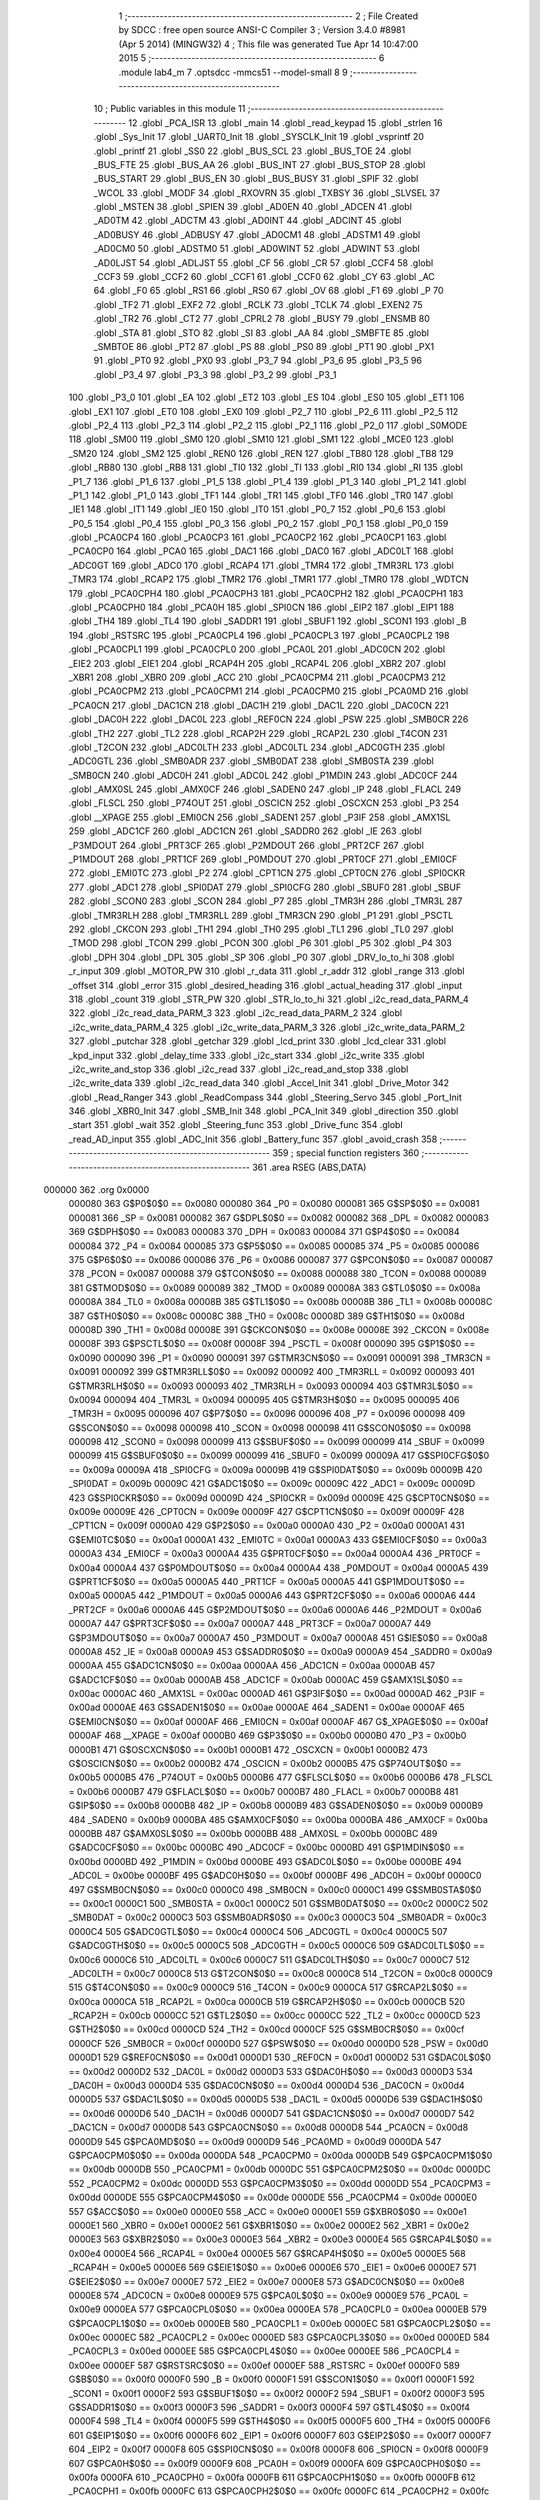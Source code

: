                                       1 ;--------------------------------------------------------
                                      2 ; File Created by SDCC : free open source ANSI-C Compiler
                                      3 ; Version 3.4.0 #8981 (Apr  5 2014) (MINGW32)
                                      4 ; This file was generated Tue Apr 14 10:47:00 2015
                                      5 ;--------------------------------------------------------
                                      6 	.module lab4_m
                                      7 	.optsdcc -mmcs51 --model-small
                                      8 	
                                      9 ;--------------------------------------------------------
                                     10 ; Public variables in this module
                                     11 ;--------------------------------------------------------
                                     12 	.globl _PCA_ISR
                                     13 	.globl _main
                                     14 	.globl _read_keypad
                                     15 	.globl _strlen
                                     16 	.globl _Sys_Init
                                     17 	.globl _UART0_Init
                                     18 	.globl _SYSCLK_Init
                                     19 	.globl _vsprintf
                                     20 	.globl _printf
                                     21 	.globl _SS0
                                     22 	.globl _BUS_SCL
                                     23 	.globl _BUS_TOE
                                     24 	.globl _BUS_FTE
                                     25 	.globl _BUS_AA
                                     26 	.globl _BUS_INT
                                     27 	.globl _BUS_STOP
                                     28 	.globl _BUS_START
                                     29 	.globl _BUS_EN
                                     30 	.globl _BUS_BUSY
                                     31 	.globl _SPIF
                                     32 	.globl _WCOL
                                     33 	.globl _MODF
                                     34 	.globl _RXOVRN
                                     35 	.globl _TXBSY
                                     36 	.globl _SLVSEL
                                     37 	.globl _MSTEN
                                     38 	.globl _SPIEN
                                     39 	.globl _AD0EN
                                     40 	.globl _ADCEN
                                     41 	.globl _AD0TM
                                     42 	.globl _ADCTM
                                     43 	.globl _AD0INT
                                     44 	.globl _ADCINT
                                     45 	.globl _AD0BUSY
                                     46 	.globl _ADBUSY
                                     47 	.globl _AD0CM1
                                     48 	.globl _ADSTM1
                                     49 	.globl _AD0CM0
                                     50 	.globl _ADSTM0
                                     51 	.globl _AD0WINT
                                     52 	.globl _ADWINT
                                     53 	.globl _AD0LJST
                                     54 	.globl _ADLJST
                                     55 	.globl _CF
                                     56 	.globl _CR
                                     57 	.globl _CCF4
                                     58 	.globl _CCF3
                                     59 	.globl _CCF2
                                     60 	.globl _CCF1
                                     61 	.globl _CCF0
                                     62 	.globl _CY
                                     63 	.globl _AC
                                     64 	.globl _F0
                                     65 	.globl _RS1
                                     66 	.globl _RS0
                                     67 	.globl _OV
                                     68 	.globl _F1
                                     69 	.globl _P
                                     70 	.globl _TF2
                                     71 	.globl _EXF2
                                     72 	.globl _RCLK
                                     73 	.globl _TCLK
                                     74 	.globl _EXEN2
                                     75 	.globl _TR2
                                     76 	.globl _CT2
                                     77 	.globl _CPRL2
                                     78 	.globl _BUSY
                                     79 	.globl _ENSMB
                                     80 	.globl _STA
                                     81 	.globl _STO
                                     82 	.globl _SI
                                     83 	.globl _AA
                                     84 	.globl _SMBFTE
                                     85 	.globl _SMBTOE
                                     86 	.globl _PT2
                                     87 	.globl _PS
                                     88 	.globl _PS0
                                     89 	.globl _PT1
                                     90 	.globl _PX1
                                     91 	.globl _PT0
                                     92 	.globl _PX0
                                     93 	.globl _P3_7
                                     94 	.globl _P3_6
                                     95 	.globl _P3_5
                                     96 	.globl _P3_4
                                     97 	.globl _P3_3
                                     98 	.globl _P3_2
                                     99 	.globl _P3_1
                                    100 	.globl _P3_0
                                    101 	.globl _EA
                                    102 	.globl _ET2
                                    103 	.globl _ES
                                    104 	.globl _ES0
                                    105 	.globl _ET1
                                    106 	.globl _EX1
                                    107 	.globl _ET0
                                    108 	.globl _EX0
                                    109 	.globl _P2_7
                                    110 	.globl _P2_6
                                    111 	.globl _P2_5
                                    112 	.globl _P2_4
                                    113 	.globl _P2_3
                                    114 	.globl _P2_2
                                    115 	.globl _P2_1
                                    116 	.globl _P2_0
                                    117 	.globl _S0MODE
                                    118 	.globl _SM00
                                    119 	.globl _SM0
                                    120 	.globl _SM10
                                    121 	.globl _SM1
                                    122 	.globl _MCE0
                                    123 	.globl _SM20
                                    124 	.globl _SM2
                                    125 	.globl _REN0
                                    126 	.globl _REN
                                    127 	.globl _TB80
                                    128 	.globl _TB8
                                    129 	.globl _RB80
                                    130 	.globl _RB8
                                    131 	.globl _TI0
                                    132 	.globl _TI
                                    133 	.globl _RI0
                                    134 	.globl _RI
                                    135 	.globl _P1_7
                                    136 	.globl _P1_6
                                    137 	.globl _P1_5
                                    138 	.globl _P1_4
                                    139 	.globl _P1_3
                                    140 	.globl _P1_2
                                    141 	.globl _P1_1
                                    142 	.globl _P1_0
                                    143 	.globl _TF1
                                    144 	.globl _TR1
                                    145 	.globl _TF0
                                    146 	.globl _TR0
                                    147 	.globl _IE1
                                    148 	.globl _IT1
                                    149 	.globl _IE0
                                    150 	.globl _IT0
                                    151 	.globl _P0_7
                                    152 	.globl _P0_6
                                    153 	.globl _P0_5
                                    154 	.globl _P0_4
                                    155 	.globl _P0_3
                                    156 	.globl _P0_2
                                    157 	.globl _P0_1
                                    158 	.globl _P0_0
                                    159 	.globl _PCA0CP4
                                    160 	.globl _PCA0CP3
                                    161 	.globl _PCA0CP2
                                    162 	.globl _PCA0CP1
                                    163 	.globl _PCA0CP0
                                    164 	.globl _PCA0
                                    165 	.globl _DAC1
                                    166 	.globl _DAC0
                                    167 	.globl _ADC0LT
                                    168 	.globl _ADC0GT
                                    169 	.globl _ADC0
                                    170 	.globl _RCAP4
                                    171 	.globl _TMR4
                                    172 	.globl _TMR3RL
                                    173 	.globl _TMR3
                                    174 	.globl _RCAP2
                                    175 	.globl _TMR2
                                    176 	.globl _TMR1
                                    177 	.globl _TMR0
                                    178 	.globl _WDTCN
                                    179 	.globl _PCA0CPH4
                                    180 	.globl _PCA0CPH3
                                    181 	.globl _PCA0CPH2
                                    182 	.globl _PCA0CPH1
                                    183 	.globl _PCA0CPH0
                                    184 	.globl _PCA0H
                                    185 	.globl _SPI0CN
                                    186 	.globl _EIP2
                                    187 	.globl _EIP1
                                    188 	.globl _TH4
                                    189 	.globl _TL4
                                    190 	.globl _SADDR1
                                    191 	.globl _SBUF1
                                    192 	.globl _SCON1
                                    193 	.globl _B
                                    194 	.globl _RSTSRC
                                    195 	.globl _PCA0CPL4
                                    196 	.globl _PCA0CPL3
                                    197 	.globl _PCA0CPL2
                                    198 	.globl _PCA0CPL1
                                    199 	.globl _PCA0CPL0
                                    200 	.globl _PCA0L
                                    201 	.globl _ADC0CN
                                    202 	.globl _EIE2
                                    203 	.globl _EIE1
                                    204 	.globl _RCAP4H
                                    205 	.globl _RCAP4L
                                    206 	.globl _XBR2
                                    207 	.globl _XBR1
                                    208 	.globl _XBR0
                                    209 	.globl _ACC
                                    210 	.globl _PCA0CPM4
                                    211 	.globl _PCA0CPM3
                                    212 	.globl _PCA0CPM2
                                    213 	.globl _PCA0CPM1
                                    214 	.globl _PCA0CPM0
                                    215 	.globl _PCA0MD
                                    216 	.globl _PCA0CN
                                    217 	.globl _DAC1CN
                                    218 	.globl _DAC1H
                                    219 	.globl _DAC1L
                                    220 	.globl _DAC0CN
                                    221 	.globl _DAC0H
                                    222 	.globl _DAC0L
                                    223 	.globl _REF0CN
                                    224 	.globl _PSW
                                    225 	.globl _SMB0CR
                                    226 	.globl _TH2
                                    227 	.globl _TL2
                                    228 	.globl _RCAP2H
                                    229 	.globl _RCAP2L
                                    230 	.globl _T4CON
                                    231 	.globl _T2CON
                                    232 	.globl _ADC0LTH
                                    233 	.globl _ADC0LTL
                                    234 	.globl _ADC0GTH
                                    235 	.globl _ADC0GTL
                                    236 	.globl _SMB0ADR
                                    237 	.globl _SMB0DAT
                                    238 	.globl _SMB0STA
                                    239 	.globl _SMB0CN
                                    240 	.globl _ADC0H
                                    241 	.globl _ADC0L
                                    242 	.globl _P1MDIN
                                    243 	.globl _ADC0CF
                                    244 	.globl _AMX0SL
                                    245 	.globl _AMX0CF
                                    246 	.globl _SADEN0
                                    247 	.globl _IP
                                    248 	.globl _FLACL
                                    249 	.globl _FLSCL
                                    250 	.globl _P74OUT
                                    251 	.globl _OSCICN
                                    252 	.globl _OSCXCN
                                    253 	.globl _P3
                                    254 	.globl __XPAGE
                                    255 	.globl _EMI0CN
                                    256 	.globl _SADEN1
                                    257 	.globl _P3IF
                                    258 	.globl _AMX1SL
                                    259 	.globl _ADC1CF
                                    260 	.globl _ADC1CN
                                    261 	.globl _SADDR0
                                    262 	.globl _IE
                                    263 	.globl _P3MDOUT
                                    264 	.globl _PRT3CF
                                    265 	.globl _P2MDOUT
                                    266 	.globl _PRT2CF
                                    267 	.globl _P1MDOUT
                                    268 	.globl _PRT1CF
                                    269 	.globl _P0MDOUT
                                    270 	.globl _PRT0CF
                                    271 	.globl _EMI0CF
                                    272 	.globl _EMI0TC
                                    273 	.globl _P2
                                    274 	.globl _CPT1CN
                                    275 	.globl _CPT0CN
                                    276 	.globl _SPI0CKR
                                    277 	.globl _ADC1
                                    278 	.globl _SPI0DAT
                                    279 	.globl _SPI0CFG
                                    280 	.globl _SBUF0
                                    281 	.globl _SBUF
                                    282 	.globl _SCON0
                                    283 	.globl _SCON
                                    284 	.globl _P7
                                    285 	.globl _TMR3H
                                    286 	.globl _TMR3L
                                    287 	.globl _TMR3RLH
                                    288 	.globl _TMR3RLL
                                    289 	.globl _TMR3CN
                                    290 	.globl _P1
                                    291 	.globl _PSCTL
                                    292 	.globl _CKCON
                                    293 	.globl _TH1
                                    294 	.globl _TH0
                                    295 	.globl _TL1
                                    296 	.globl _TL0
                                    297 	.globl _TMOD
                                    298 	.globl _TCON
                                    299 	.globl _PCON
                                    300 	.globl _P6
                                    301 	.globl _P5
                                    302 	.globl _P4
                                    303 	.globl _DPH
                                    304 	.globl _DPL
                                    305 	.globl _SP
                                    306 	.globl _P0
                                    307 	.globl _DRV_lo_to_hi
                                    308 	.globl _r_input
                                    309 	.globl _MOTOR_PW
                                    310 	.globl _r_data
                                    311 	.globl _r_addr
                                    312 	.globl _range
                                    313 	.globl _offset
                                    314 	.globl _error
                                    315 	.globl _desired_heading
                                    316 	.globl _actual_heading
                                    317 	.globl _input
                                    318 	.globl _count
                                    319 	.globl _STR_PW
                                    320 	.globl _STR_lo_to_hi
                                    321 	.globl _i2c_read_data_PARM_4
                                    322 	.globl _i2c_read_data_PARM_3
                                    323 	.globl _i2c_read_data_PARM_2
                                    324 	.globl _i2c_write_data_PARM_4
                                    325 	.globl _i2c_write_data_PARM_3
                                    326 	.globl _i2c_write_data_PARM_2
                                    327 	.globl _putchar
                                    328 	.globl _getchar
                                    329 	.globl _lcd_print
                                    330 	.globl _lcd_clear
                                    331 	.globl _kpd_input
                                    332 	.globl _delay_time
                                    333 	.globl _i2c_start
                                    334 	.globl _i2c_write
                                    335 	.globl _i2c_write_and_stop
                                    336 	.globl _i2c_read
                                    337 	.globl _i2c_read_and_stop
                                    338 	.globl _i2c_write_data
                                    339 	.globl _i2c_read_data
                                    340 	.globl _Accel_Init
                                    341 	.globl _Drive_Motor
                                    342 	.globl _Read_Ranger
                                    343 	.globl _ReadCompass
                                    344 	.globl _Steering_Servo
                                    345 	.globl _Port_Init
                                    346 	.globl _XBR0_Init
                                    347 	.globl _SMB_Init
                                    348 	.globl _PCA_Init
                                    349 	.globl _direction
                                    350 	.globl _start
                                    351 	.globl _wait
                                    352 	.globl _Steering_func
                                    353 	.globl _Drive_func
                                    354 	.globl _read_AD_input
                                    355 	.globl _ADC_Init
                                    356 	.globl _Battery_func
                                    357 	.globl _avoid_crash
                                    358 ;--------------------------------------------------------
                                    359 ; special function registers
                                    360 ;--------------------------------------------------------
                                    361 	.area RSEG    (ABS,DATA)
      000000                        362 	.org 0x0000
                           000080   363 G$P0$0$0 == 0x0080
                           000080   364 _P0	=	0x0080
                           000081   365 G$SP$0$0 == 0x0081
                           000081   366 _SP	=	0x0081
                           000082   367 G$DPL$0$0 == 0x0082
                           000082   368 _DPL	=	0x0082
                           000083   369 G$DPH$0$0 == 0x0083
                           000083   370 _DPH	=	0x0083
                           000084   371 G$P4$0$0 == 0x0084
                           000084   372 _P4	=	0x0084
                           000085   373 G$P5$0$0 == 0x0085
                           000085   374 _P5	=	0x0085
                           000086   375 G$P6$0$0 == 0x0086
                           000086   376 _P6	=	0x0086
                           000087   377 G$PCON$0$0 == 0x0087
                           000087   378 _PCON	=	0x0087
                           000088   379 G$TCON$0$0 == 0x0088
                           000088   380 _TCON	=	0x0088
                           000089   381 G$TMOD$0$0 == 0x0089
                           000089   382 _TMOD	=	0x0089
                           00008A   383 G$TL0$0$0 == 0x008a
                           00008A   384 _TL0	=	0x008a
                           00008B   385 G$TL1$0$0 == 0x008b
                           00008B   386 _TL1	=	0x008b
                           00008C   387 G$TH0$0$0 == 0x008c
                           00008C   388 _TH0	=	0x008c
                           00008D   389 G$TH1$0$0 == 0x008d
                           00008D   390 _TH1	=	0x008d
                           00008E   391 G$CKCON$0$0 == 0x008e
                           00008E   392 _CKCON	=	0x008e
                           00008F   393 G$PSCTL$0$0 == 0x008f
                           00008F   394 _PSCTL	=	0x008f
                           000090   395 G$P1$0$0 == 0x0090
                           000090   396 _P1	=	0x0090
                           000091   397 G$TMR3CN$0$0 == 0x0091
                           000091   398 _TMR3CN	=	0x0091
                           000092   399 G$TMR3RLL$0$0 == 0x0092
                           000092   400 _TMR3RLL	=	0x0092
                           000093   401 G$TMR3RLH$0$0 == 0x0093
                           000093   402 _TMR3RLH	=	0x0093
                           000094   403 G$TMR3L$0$0 == 0x0094
                           000094   404 _TMR3L	=	0x0094
                           000095   405 G$TMR3H$0$0 == 0x0095
                           000095   406 _TMR3H	=	0x0095
                           000096   407 G$P7$0$0 == 0x0096
                           000096   408 _P7	=	0x0096
                           000098   409 G$SCON$0$0 == 0x0098
                           000098   410 _SCON	=	0x0098
                           000098   411 G$SCON0$0$0 == 0x0098
                           000098   412 _SCON0	=	0x0098
                           000099   413 G$SBUF$0$0 == 0x0099
                           000099   414 _SBUF	=	0x0099
                           000099   415 G$SBUF0$0$0 == 0x0099
                           000099   416 _SBUF0	=	0x0099
                           00009A   417 G$SPI0CFG$0$0 == 0x009a
                           00009A   418 _SPI0CFG	=	0x009a
                           00009B   419 G$SPI0DAT$0$0 == 0x009b
                           00009B   420 _SPI0DAT	=	0x009b
                           00009C   421 G$ADC1$0$0 == 0x009c
                           00009C   422 _ADC1	=	0x009c
                           00009D   423 G$SPI0CKR$0$0 == 0x009d
                           00009D   424 _SPI0CKR	=	0x009d
                           00009E   425 G$CPT0CN$0$0 == 0x009e
                           00009E   426 _CPT0CN	=	0x009e
                           00009F   427 G$CPT1CN$0$0 == 0x009f
                           00009F   428 _CPT1CN	=	0x009f
                           0000A0   429 G$P2$0$0 == 0x00a0
                           0000A0   430 _P2	=	0x00a0
                           0000A1   431 G$EMI0TC$0$0 == 0x00a1
                           0000A1   432 _EMI0TC	=	0x00a1
                           0000A3   433 G$EMI0CF$0$0 == 0x00a3
                           0000A3   434 _EMI0CF	=	0x00a3
                           0000A4   435 G$PRT0CF$0$0 == 0x00a4
                           0000A4   436 _PRT0CF	=	0x00a4
                           0000A4   437 G$P0MDOUT$0$0 == 0x00a4
                           0000A4   438 _P0MDOUT	=	0x00a4
                           0000A5   439 G$PRT1CF$0$0 == 0x00a5
                           0000A5   440 _PRT1CF	=	0x00a5
                           0000A5   441 G$P1MDOUT$0$0 == 0x00a5
                           0000A5   442 _P1MDOUT	=	0x00a5
                           0000A6   443 G$PRT2CF$0$0 == 0x00a6
                           0000A6   444 _PRT2CF	=	0x00a6
                           0000A6   445 G$P2MDOUT$0$0 == 0x00a6
                           0000A6   446 _P2MDOUT	=	0x00a6
                           0000A7   447 G$PRT3CF$0$0 == 0x00a7
                           0000A7   448 _PRT3CF	=	0x00a7
                           0000A7   449 G$P3MDOUT$0$0 == 0x00a7
                           0000A7   450 _P3MDOUT	=	0x00a7
                           0000A8   451 G$IE$0$0 == 0x00a8
                           0000A8   452 _IE	=	0x00a8
                           0000A9   453 G$SADDR0$0$0 == 0x00a9
                           0000A9   454 _SADDR0	=	0x00a9
                           0000AA   455 G$ADC1CN$0$0 == 0x00aa
                           0000AA   456 _ADC1CN	=	0x00aa
                           0000AB   457 G$ADC1CF$0$0 == 0x00ab
                           0000AB   458 _ADC1CF	=	0x00ab
                           0000AC   459 G$AMX1SL$0$0 == 0x00ac
                           0000AC   460 _AMX1SL	=	0x00ac
                           0000AD   461 G$P3IF$0$0 == 0x00ad
                           0000AD   462 _P3IF	=	0x00ad
                           0000AE   463 G$SADEN1$0$0 == 0x00ae
                           0000AE   464 _SADEN1	=	0x00ae
                           0000AF   465 G$EMI0CN$0$0 == 0x00af
                           0000AF   466 _EMI0CN	=	0x00af
                           0000AF   467 G$_XPAGE$0$0 == 0x00af
                           0000AF   468 __XPAGE	=	0x00af
                           0000B0   469 G$P3$0$0 == 0x00b0
                           0000B0   470 _P3	=	0x00b0
                           0000B1   471 G$OSCXCN$0$0 == 0x00b1
                           0000B1   472 _OSCXCN	=	0x00b1
                           0000B2   473 G$OSCICN$0$0 == 0x00b2
                           0000B2   474 _OSCICN	=	0x00b2
                           0000B5   475 G$P74OUT$0$0 == 0x00b5
                           0000B5   476 _P74OUT	=	0x00b5
                           0000B6   477 G$FLSCL$0$0 == 0x00b6
                           0000B6   478 _FLSCL	=	0x00b6
                           0000B7   479 G$FLACL$0$0 == 0x00b7
                           0000B7   480 _FLACL	=	0x00b7
                           0000B8   481 G$IP$0$0 == 0x00b8
                           0000B8   482 _IP	=	0x00b8
                           0000B9   483 G$SADEN0$0$0 == 0x00b9
                           0000B9   484 _SADEN0	=	0x00b9
                           0000BA   485 G$AMX0CF$0$0 == 0x00ba
                           0000BA   486 _AMX0CF	=	0x00ba
                           0000BB   487 G$AMX0SL$0$0 == 0x00bb
                           0000BB   488 _AMX0SL	=	0x00bb
                           0000BC   489 G$ADC0CF$0$0 == 0x00bc
                           0000BC   490 _ADC0CF	=	0x00bc
                           0000BD   491 G$P1MDIN$0$0 == 0x00bd
                           0000BD   492 _P1MDIN	=	0x00bd
                           0000BE   493 G$ADC0L$0$0 == 0x00be
                           0000BE   494 _ADC0L	=	0x00be
                           0000BF   495 G$ADC0H$0$0 == 0x00bf
                           0000BF   496 _ADC0H	=	0x00bf
                           0000C0   497 G$SMB0CN$0$0 == 0x00c0
                           0000C0   498 _SMB0CN	=	0x00c0
                           0000C1   499 G$SMB0STA$0$0 == 0x00c1
                           0000C1   500 _SMB0STA	=	0x00c1
                           0000C2   501 G$SMB0DAT$0$0 == 0x00c2
                           0000C2   502 _SMB0DAT	=	0x00c2
                           0000C3   503 G$SMB0ADR$0$0 == 0x00c3
                           0000C3   504 _SMB0ADR	=	0x00c3
                           0000C4   505 G$ADC0GTL$0$0 == 0x00c4
                           0000C4   506 _ADC0GTL	=	0x00c4
                           0000C5   507 G$ADC0GTH$0$0 == 0x00c5
                           0000C5   508 _ADC0GTH	=	0x00c5
                           0000C6   509 G$ADC0LTL$0$0 == 0x00c6
                           0000C6   510 _ADC0LTL	=	0x00c6
                           0000C7   511 G$ADC0LTH$0$0 == 0x00c7
                           0000C7   512 _ADC0LTH	=	0x00c7
                           0000C8   513 G$T2CON$0$0 == 0x00c8
                           0000C8   514 _T2CON	=	0x00c8
                           0000C9   515 G$T4CON$0$0 == 0x00c9
                           0000C9   516 _T4CON	=	0x00c9
                           0000CA   517 G$RCAP2L$0$0 == 0x00ca
                           0000CA   518 _RCAP2L	=	0x00ca
                           0000CB   519 G$RCAP2H$0$0 == 0x00cb
                           0000CB   520 _RCAP2H	=	0x00cb
                           0000CC   521 G$TL2$0$0 == 0x00cc
                           0000CC   522 _TL2	=	0x00cc
                           0000CD   523 G$TH2$0$0 == 0x00cd
                           0000CD   524 _TH2	=	0x00cd
                           0000CF   525 G$SMB0CR$0$0 == 0x00cf
                           0000CF   526 _SMB0CR	=	0x00cf
                           0000D0   527 G$PSW$0$0 == 0x00d0
                           0000D0   528 _PSW	=	0x00d0
                           0000D1   529 G$REF0CN$0$0 == 0x00d1
                           0000D1   530 _REF0CN	=	0x00d1
                           0000D2   531 G$DAC0L$0$0 == 0x00d2
                           0000D2   532 _DAC0L	=	0x00d2
                           0000D3   533 G$DAC0H$0$0 == 0x00d3
                           0000D3   534 _DAC0H	=	0x00d3
                           0000D4   535 G$DAC0CN$0$0 == 0x00d4
                           0000D4   536 _DAC0CN	=	0x00d4
                           0000D5   537 G$DAC1L$0$0 == 0x00d5
                           0000D5   538 _DAC1L	=	0x00d5
                           0000D6   539 G$DAC1H$0$0 == 0x00d6
                           0000D6   540 _DAC1H	=	0x00d6
                           0000D7   541 G$DAC1CN$0$0 == 0x00d7
                           0000D7   542 _DAC1CN	=	0x00d7
                           0000D8   543 G$PCA0CN$0$0 == 0x00d8
                           0000D8   544 _PCA0CN	=	0x00d8
                           0000D9   545 G$PCA0MD$0$0 == 0x00d9
                           0000D9   546 _PCA0MD	=	0x00d9
                           0000DA   547 G$PCA0CPM0$0$0 == 0x00da
                           0000DA   548 _PCA0CPM0	=	0x00da
                           0000DB   549 G$PCA0CPM1$0$0 == 0x00db
                           0000DB   550 _PCA0CPM1	=	0x00db
                           0000DC   551 G$PCA0CPM2$0$0 == 0x00dc
                           0000DC   552 _PCA0CPM2	=	0x00dc
                           0000DD   553 G$PCA0CPM3$0$0 == 0x00dd
                           0000DD   554 _PCA0CPM3	=	0x00dd
                           0000DE   555 G$PCA0CPM4$0$0 == 0x00de
                           0000DE   556 _PCA0CPM4	=	0x00de
                           0000E0   557 G$ACC$0$0 == 0x00e0
                           0000E0   558 _ACC	=	0x00e0
                           0000E1   559 G$XBR0$0$0 == 0x00e1
                           0000E1   560 _XBR0	=	0x00e1
                           0000E2   561 G$XBR1$0$0 == 0x00e2
                           0000E2   562 _XBR1	=	0x00e2
                           0000E3   563 G$XBR2$0$0 == 0x00e3
                           0000E3   564 _XBR2	=	0x00e3
                           0000E4   565 G$RCAP4L$0$0 == 0x00e4
                           0000E4   566 _RCAP4L	=	0x00e4
                           0000E5   567 G$RCAP4H$0$0 == 0x00e5
                           0000E5   568 _RCAP4H	=	0x00e5
                           0000E6   569 G$EIE1$0$0 == 0x00e6
                           0000E6   570 _EIE1	=	0x00e6
                           0000E7   571 G$EIE2$0$0 == 0x00e7
                           0000E7   572 _EIE2	=	0x00e7
                           0000E8   573 G$ADC0CN$0$0 == 0x00e8
                           0000E8   574 _ADC0CN	=	0x00e8
                           0000E9   575 G$PCA0L$0$0 == 0x00e9
                           0000E9   576 _PCA0L	=	0x00e9
                           0000EA   577 G$PCA0CPL0$0$0 == 0x00ea
                           0000EA   578 _PCA0CPL0	=	0x00ea
                           0000EB   579 G$PCA0CPL1$0$0 == 0x00eb
                           0000EB   580 _PCA0CPL1	=	0x00eb
                           0000EC   581 G$PCA0CPL2$0$0 == 0x00ec
                           0000EC   582 _PCA0CPL2	=	0x00ec
                           0000ED   583 G$PCA0CPL3$0$0 == 0x00ed
                           0000ED   584 _PCA0CPL3	=	0x00ed
                           0000EE   585 G$PCA0CPL4$0$0 == 0x00ee
                           0000EE   586 _PCA0CPL4	=	0x00ee
                           0000EF   587 G$RSTSRC$0$0 == 0x00ef
                           0000EF   588 _RSTSRC	=	0x00ef
                           0000F0   589 G$B$0$0 == 0x00f0
                           0000F0   590 _B	=	0x00f0
                           0000F1   591 G$SCON1$0$0 == 0x00f1
                           0000F1   592 _SCON1	=	0x00f1
                           0000F2   593 G$SBUF1$0$0 == 0x00f2
                           0000F2   594 _SBUF1	=	0x00f2
                           0000F3   595 G$SADDR1$0$0 == 0x00f3
                           0000F3   596 _SADDR1	=	0x00f3
                           0000F4   597 G$TL4$0$0 == 0x00f4
                           0000F4   598 _TL4	=	0x00f4
                           0000F5   599 G$TH4$0$0 == 0x00f5
                           0000F5   600 _TH4	=	0x00f5
                           0000F6   601 G$EIP1$0$0 == 0x00f6
                           0000F6   602 _EIP1	=	0x00f6
                           0000F7   603 G$EIP2$0$0 == 0x00f7
                           0000F7   604 _EIP2	=	0x00f7
                           0000F8   605 G$SPI0CN$0$0 == 0x00f8
                           0000F8   606 _SPI0CN	=	0x00f8
                           0000F9   607 G$PCA0H$0$0 == 0x00f9
                           0000F9   608 _PCA0H	=	0x00f9
                           0000FA   609 G$PCA0CPH0$0$0 == 0x00fa
                           0000FA   610 _PCA0CPH0	=	0x00fa
                           0000FB   611 G$PCA0CPH1$0$0 == 0x00fb
                           0000FB   612 _PCA0CPH1	=	0x00fb
                           0000FC   613 G$PCA0CPH2$0$0 == 0x00fc
                           0000FC   614 _PCA0CPH2	=	0x00fc
                           0000FD   615 G$PCA0CPH3$0$0 == 0x00fd
                           0000FD   616 _PCA0CPH3	=	0x00fd
                           0000FE   617 G$PCA0CPH4$0$0 == 0x00fe
                           0000FE   618 _PCA0CPH4	=	0x00fe
                           0000FF   619 G$WDTCN$0$0 == 0x00ff
                           0000FF   620 _WDTCN	=	0x00ff
                           008C8A   621 G$TMR0$0$0 == 0x8c8a
                           008C8A   622 _TMR0	=	0x8c8a
                           008D8B   623 G$TMR1$0$0 == 0x8d8b
                           008D8B   624 _TMR1	=	0x8d8b
                           00CDCC   625 G$TMR2$0$0 == 0xcdcc
                           00CDCC   626 _TMR2	=	0xcdcc
                           00CBCA   627 G$RCAP2$0$0 == 0xcbca
                           00CBCA   628 _RCAP2	=	0xcbca
                           009594   629 G$TMR3$0$0 == 0x9594
                           009594   630 _TMR3	=	0x9594
                           009392   631 G$TMR3RL$0$0 == 0x9392
                           009392   632 _TMR3RL	=	0x9392
                           00F5F4   633 G$TMR4$0$0 == 0xf5f4
                           00F5F4   634 _TMR4	=	0xf5f4
                           00E5E4   635 G$RCAP4$0$0 == 0xe5e4
                           00E5E4   636 _RCAP4	=	0xe5e4
                           00BFBE   637 G$ADC0$0$0 == 0xbfbe
                           00BFBE   638 _ADC0	=	0xbfbe
                           00C5C4   639 G$ADC0GT$0$0 == 0xc5c4
                           00C5C4   640 _ADC0GT	=	0xc5c4
                           00C7C6   641 G$ADC0LT$0$0 == 0xc7c6
                           00C7C6   642 _ADC0LT	=	0xc7c6
                           00D3D2   643 G$DAC0$0$0 == 0xd3d2
                           00D3D2   644 _DAC0	=	0xd3d2
                           00D6D5   645 G$DAC1$0$0 == 0xd6d5
                           00D6D5   646 _DAC1	=	0xd6d5
                           00F9E9   647 G$PCA0$0$0 == 0xf9e9
                           00F9E9   648 _PCA0	=	0xf9e9
                           00FAEA   649 G$PCA0CP0$0$0 == 0xfaea
                           00FAEA   650 _PCA0CP0	=	0xfaea
                           00FBEB   651 G$PCA0CP1$0$0 == 0xfbeb
                           00FBEB   652 _PCA0CP1	=	0xfbeb
                           00FCEC   653 G$PCA0CP2$0$0 == 0xfcec
                           00FCEC   654 _PCA0CP2	=	0xfcec
                           00FDED   655 G$PCA0CP3$0$0 == 0xfded
                           00FDED   656 _PCA0CP3	=	0xfded
                           00FEEE   657 G$PCA0CP4$0$0 == 0xfeee
                           00FEEE   658 _PCA0CP4	=	0xfeee
                                    659 ;--------------------------------------------------------
                                    660 ; special function bits
                                    661 ;--------------------------------------------------------
                                    662 	.area RSEG    (ABS,DATA)
      000000                        663 	.org 0x0000
                           000080   664 G$P0_0$0$0 == 0x0080
                           000080   665 _P0_0	=	0x0080
                           000081   666 G$P0_1$0$0 == 0x0081
                           000081   667 _P0_1	=	0x0081
                           000082   668 G$P0_2$0$0 == 0x0082
                           000082   669 _P0_2	=	0x0082
                           000083   670 G$P0_3$0$0 == 0x0083
                           000083   671 _P0_3	=	0x0083
                           000084   672 G$P0_4$0$0 == 0x0084
                           000084   673 _P0_4	=	0x0084
                           000085   674 G$P0_5$0$0 == 0x0085
                           000085   675 _P0_5	=	0x0085
                           000086   676 G$P0_6$0$0 == 0x0086
                           000086   677 _P0_6	=	0x0086
                           000087   678 G$P0_7$0$0 == 0x0087
                           000087   679 _P0_7	=	0x0087
                           000088   680 G$IT0$0$0 == 0x0088
                           000088   681 _IT0	=	0x0088
                           000089   682 G$IE0$0$0 == 0x0089
                           000089   683 _IE0	=	0x0089
                           00008A   684 G$IT1$0$0 == 0x008a
                           00008A   685 _IT1	=	0x008a
                           00008B   686 G$IE1$0$0 == 0x008b
                           00008B   687 _IE1	=	0x008b
                           00008C   688 G$TR0$0$0 == 0x008c
                           00008C   689 _TR0	=	0x008c
                           00008D   690 G$TF0$0$0 == 0x008d
                           00008D   691 _TF0	=	0x008d
                           00008E   692 G$TR1$0$0 == 0x008e
                           00008E   693 _TR1	=	0x008e
                           00008F   694 G$TF1$0$0 == 0x008f
                           00008F   695 _TF1	=	0x008f
                           000090   696 G$P1_0$0$0 == 0x0090
                           000090   697 _P1_0	=	0x0090
                           000091   698 G$P1_1$0$0 == 0x0091
                           000091   699 _P1_1	=	0x0091
                           000092   700 G$P1_2$0$0 == 0x0092
                           000092   701 _P1_2	=	0x0092
                           000093   702 G$P1_3$0$0 == 0x0093
                           000093   703 _P1_3	=	0x0093
                           000094   704 G$P1_4$0$0 == 0x0094
                           000094   705 _P1_4	=	0x0094
                           000095   706 G$P1_5$0$0 == 0x0095
                           000095   707 _P1_5	=	0x0095
                           000096   708 G$P1_6$0$0 == 0x0096
                           000096   709 _P1_6	=	0x0096
                           000097   710 G$P1_7$0$0 == 0x0097
                           000097   711 _P1_7	=	0x0097
                           000098   712 G$RI$0$0 == 0x0098
                           000098   713 _RI	=	0x0098
                           000098   714 G$RI0$0$0 == 0x0098
                           000098   715 _RI0	=	0x0098
                           000099   716 G$TI$0$0 == 0x0099
                           000099   717 _TI	=	0x0099
                           000099   718 G$TI0$0$0 == 0x0099
                           000099   719 _TI0	=	0x0099
                           00009A   720 G$RB8$0$0 == 0x009a
                           00009A   721 _RB8	=	0x009a
                           00009A   722 G$RB80$0$0 == 0x009a
                           00009A   723 _RB80	=	0x009a
                           00009B   724 G$TB8$0$0 == 0x009b
                           00009B   725 _TB8	=	0x009b
                           00009B   726 G$TB80$0$0 == 0x009b
                           00009B   727 _TB80	=	0x009b
                           00009C   728 G$REN$0$0 == 0x009c
                           00009C   729 _REN	=	0x009c
                           00009C   730 G$REN0$0$0 == 0x009c
                           00009C   731 _REN0	=	0x009c
                           00009D   732 G$SM2$0$0 == 0x009d
                           00009D   733 _SM2	=	0x009d
                           00009D   734 G$SM20$0$0 == 0x009d
                           00009D   735 _SM20	=	0x009d
                           00009D   736 G$MCE0$0$0 == 0x009d
                           00009D   737 _MCE0	=	0x009d
                           00009E   738 G$SM1$0$0 == 0x009e
                           00009E   739 _SM1	=	0x009e
                           00009E   740 G$SM10$0$0 == 0x009e
                           00009E   741 _SM10	=	0x009e
                           00009F   742 G$SM0$0$0 == 0x009f
                           00009F   743 _SM0	=	0x009f
                           00009F   744 G$SM00$0$0 == 0x009f
                           00009F   745 _SM00	=	0x009f
                           00009F   746 G$S0MODE$0$0 == 0x009f
                           00009F   747 _S0MODE	=	0x009f
                           0000A0   748 G$P2_0$0$0 == 0x00a0
                           0000A0   749 _P2_0	=	0x00a0
                           0000A1   750 G$P2_1$0$0 == 0x00a1
                           0000A1   751 _P2_1	=	0x00a1
                           0000A2   752 G$P2_2$0$0 == 0x00a2
                           0000A2   753 _P2_2	=	0x00a2
                           0000A3   754 G$P2_3$0$0 == 0x00a3
                           0000A3   755 _P2_3	=	0x00a3
                           0000A4   756 G$P2_4$0$0 == 0x00a4
                           0000A4   757 _P2_4	=	0x00a4
                           0000A5   758 G$P2_5$0$0 == 0x00a5
                           0000A5   759 _P2_5	=	0x00a5
                           0000A6   760 G$P2_6$0$0 == 0x00a6
                           0000A6   761 _P2_6	=	0x00a6
                           0000A7   762 G$P2_7$0$0 == 0x00a7
                           0000A7   763 _P2_7	=	0x00a7
                           0000A8   764 G$EX0$0$0 == 0x00a8
                           0000A8   765 _EX0	=	0x00a8
                           0000A9   766 G$ET0$0$0 == 0x00a9
                           0000A9   767 _ET0	=	0x00a9
                           0000AA   768 G$EX1$0$0 == 0x00aa
                           0000AA   769 _EX1	=	0x00aa
                           0000AB   770 G$ET1$0$0 == 0x00ab
                           0000AB   771 _ET1	=	0x00ab
                           0000AC   772 G$ES0$0$0 == 0x00ac
                           0000AC   773 _ES0	=	0x00ac
                           0000AC   774 G$ES$0$0 == 0x00ac
                           0000AC   775 _ES	=	0x00ac
                           0000AD   776 G$ET2$0$0 == 0x00ad
                           0000AD   777 _ET2	=	0x00ad
                           0000AF   778 G$EA$0$0 == 0x00af
                           0000AF   779 _EA	=	0x00af
                           0000B0   780 G$P3_0$0$0 == 0x00b0
                           0000B0   781 _P3_0	=	0x00b0
                           0000B1   782 G$P3_1$0$0 == 0x00b1
                           0000B1   783 _P3_1	=	0x00b1
                           0000B2   784 G$P3_2$0$0 == 0x00b2
                           0000B2   785 _P3_2	=	0x00b2
                           0000B3   786 G$P3_3$0$0 == 0x00b3
                           0000B3   787 _P3_3	=	0x00b3
                           0000B4   788 G$P3_4$0$0 == 0x00b4
                           0000B4   789 _P3_4	=	0x00b4
                           0000B5   790 G$P3_5$0$0 == 0x00b5
                           0000B5   791 _P3_5	=	0x00b5
                           0000B6   792 G$P3_6$0$0 == 0x00b6
                           0000B6   793 _P3_6	=	0x00b6
                           0000B7   794 G$P3_7$0$0 == 0x00b7
                           0000B7   795 _P3_7	=	0x00b7
                           0000B8   796 G$PX0$0$0 == 0x00b8
                           0000B8   797 _PX0	=	0x00b8
                           0000B9   798 G$PT0$0$0 == 0x00b9
                           0000B9   799 _PT0	=	0x00b9
                           0000BA   800 G$PX1$0$0 == 0x00ba
                           0000BA   801 _PX1	=	0x00ba
                           0000BB   802 G$PT1$0$0 == 0x00bb
                           0000BB   803 _PT1	=	0x00bb
                           0000BC   804 G$PS0$0$0 == 0x00bc
                           0000BC   805 _PS0	=	0x00bc
                           0000BC   806 G$PS$0$0 == 0x00bc
                           0000BC   807 _PS	=	0x00bc
                           0000BD   808 G$PT2$0$0 == 0x00bd
                           0000BD   809 _PT2	=	0x00bd
                           0000C0   810 G$SMBTOE$0$0 == 0x00c0
                           0000C0   811 _SMBTOE	=	0x00c0
                           0000C1   812 G$SMBFTE$0$0 == 0x00c1
                           0000C1   813 _SMBFTE	=	0x00c1
                           0000C2   814 G$AA$0$0 == 0x00c2
                           0000C2   815 _AA	=	0x00c2
                           0000C3   816 G$SI$0$0 == 0x00c3
                           0000C3   817 _SI	=	0x00c3
                           0000C4   818 G$STO$0$0 == 0x00c4
                           0000C4   819 _STO	=	0x00c4
                           0000C5   820 G$STA$0$0 == 0x00c5
                           0000C5   821 _STA	=	0x00c5
                           0000C6   822 G$ENSMB$0$0 == 0x00c6
                           0000C6   823 _ENSMB	=	0x00c6
                           0000C7   824 G$BUSY$0$0 == 0x00c7
                           0000C7   825 _BUSY	=	0x00c7
                           0000C8   826 G$CPRL2$0$0 == 0x00c8
                           0000C8   827 _CPRL2	=	0x00c8
                           0000C9   828 G$CT2$0$0 == 0x00c9
                           0000C9   829 _CT2	=	0x00c9
                           0000CA   830 G$TR2$0$0 == 0x00ca
                           0000CA   831 _TR2	=	0x00ca
                           0000CB   832 G$EXEN2$0$0 == 0x00cb
                           0000CB   833 _EXEN2	=	0x00cb
                           0000CC   834 G$TCLK$0$0 == 0x00cc
                           0000CC   835 _TCLK	=	0x00cc
                           0000CD   836 G$RCLK$0$0 == 0x00cd
                           0000CD   837 _RCLK	=	0x00cd
                           0000CE   838 G$EXF2$0$0 == 0x00ce
                           0000CE   839 _EXF2	=	0x00ce
                           0000CF   840 G$TF2$0$0 == 0x00cf
                           0000CF   841 _TF2	=	0x00cf
                           0000D0   842 G$P$0$0 == 0x00d0
                           0000D0   843 _P	=	0x00d0
                           0000D1   844 G$F1$0$0 == 0x00d1
                           0000D1   845 _F1	=	0x00d1
                           0000D2   846 G$OV$0$0 == 0x00d2
                           0000D2   847 _OV	=	0x00d2
                           0000D3   848 G$RS0$0$0 == 0x00d3
                           0000D3   849 _RS0	=	0x00d3
                           0000D4   850 G$RS1$0$0 == 0x00d4
                           0000D4   851 _RS1	=	0x00d4
                           0000D5   852 G$F0$0$0 == 0x00d5
                           0000D5   853 _F0	=	0x00d5
                           0000D6   854 G$AC$0$0 == 0x00d6
                           0000D6   855 _AC	=	0x00d6
                           0000D7   856 G$CY$0$0 == 0x00d7
                           0000D7   857 _CY	=	0x00d7
                           0000D8   858 G$CCF0$0$0 == 0x00d8
                           0000D8   859 _CCF0	=	0x00d8
                           0000D9   860 G$CCF1$0$0 == 0x00d9
                           0000D9   861 _CCF1	=	0x00d9
                           0000DA   862 G$CCF2$0$0 == 0x00da
                           0000DA   863 _CCF2	=	0x00da
                           0000DB   864 G$CCF3$0$0 == 0x00db
                           0000DB   865 _CCF3	=	0x00db
                           0000DC   866 G$CCF4$0$0 == 0x00dc
                           0000DC   867 _CCF4	=	0x00dc
                           0000DE   868 G$CR$0$0 == 0x00de
                           0000DE   869 _CR	=	0x00de
                           0000DF   870 G$CF$0$0 == 0x00df
                           0000DF   871 _CF	=	0x00df
                           0000E8   872 G$ADLJST$0$0 == 0x00e8
                           0000E8   873 _ADLJST	=	0x00e8
                           0000E8   874 G$AD0LJST$0$0 == 0x00e8
                           0000E8   875 _AD0LJST	=	0x00e8
                           0000E9   876 G$ADWINT$0$0 == 0x00e9
                           0000E9   877 _ADWINT	=	0x00e9
                           0000E9   878 G$AD0WINT$0$0 == 0x00e9
                           0000E9   879 _AD0WINT	=	0x00e9
                           0000EA   880 G$ADSTM0$0$0 == 0x00ea
                           0000EA   881 _ADSTM0	=	0x00ea
                           0000EA   882 G$AD0CM0$0$0 == 0x00ea
                           0000EA   883 _AD0CM0	=	0x00ea
                           0000EB   884 G$ADSTM1$0$0 == 0x00eb
                           0000EB   885 _ADSTM1	=	0x00eb
                           0000EB   886 G$AD0CM1$0$0 == 0x00eb
                           0000EB   887 _AD0CM1	=	0x00eb
                           0000EC   888 G$ADBUSY$0$0 == 0x00ec
                           0000EC   889 _ADBUSY	=	0x00ec
                           0000EC   890 G$AD0BUSY$0$0 == 0x00ec
                           0000EC   891 _AD0BUSY	=	0x00ec
                           0000ED   892 G$ADCINT$0$0 == 0x00ed
                           0000ED   893 _ADCINT	=	0x00ed
                           0000ED   894 G$AD0INT$0$0 == 0x00ed
                           0000ED   895 _AD0INT	=	0x00ed
                           0000EE   896 G$ADCTM$0$0 == 0x00ee
                           0000EE   897 _ADCTM	=	0x00ee
                           0000EE   898 G$AD0TM$0$0 == 0x00ee
                           0000EE   899 _AD0TM	=	0x00ee
                           0000EF   900 G$ADCEN$0$0 == 0x00ef
                           0000EF   901 _ADCEN	=	0x00ef
                           0000EF   902 G$AD0EN$0$0 == 0x00ef
                           0000EF   903 _AD0EN	=	0x00ef
                           0000F8   904 G$SPIEN$0$0 == 0x00f8
                           0000F8   905 _SPIEN	=	0x00f8
                           0000F9   906 G$MSTEN$0$0 == 0x00f9
                           0000F9   907 _MSTEN	=	0x00f9
                           0000FA   908 G$SLVSEL$0$0 == 0x00fa
                           0000FA   909 _SLVSEL	=	0x00fa
                           0000FB   910 G$TXBSY$0$0 == 0x00fb
                           0000FB   911 _TXBSY	=	0x00fb
                           0000FC   912 G$RXOVRN$0$0 == 0x00fc
                           0000FC   913 _RXOVRN	=	0x00fc
                           0000FD   914 G$MODF$0$0 == 0x00fd
                           0000FD   915 _MODF	=	0x00fd
                           0000FE   916 G$WCOL$0$0 == 0x00fe
                           0000FE   917 _WCOL	=	0x00fe
                           0000FF   918 G$SPIF$0$0 == 0x00ff
                           0000FF   919 _SPIF	=	0x00ff
                           0000C7   920 G$BUS_BUSY$0$0 == 0x00c7
                           0000C7   921 _BUS_BUSY	=	0x00c7
                           0000C6   922 G$BUS_EN$0$0 == 0x00c6
                           0000C6   923 _BUS_EN	=	0x00c6
                           0000C5   924 G$BUS_START$0$0 == 0x00c5
                           0000C5   925 _BUS_START	=	0x00c5
                           0000C4   926 G$BUS_STOP$0$0 == 0x00c4
                           0000C4   927 _BUS_STOP	=	0x00c4
                           0000C3   928 G$BUS_INT$0$0 == 0x00c3
                           0000C3   929 _BUS_INT	=	0x00c3
                           0000C2   930 G$BUS_AA$0$0 == 0x00c2
                           0000C2   931 _BUS_AA	=	0x00c2
                           0000C1   932 G$BUS_FTE$0$0 == 0x00c1
                           0000C1   933 _BUS_FTE	=	0x00c1
                           0000C0   934 G$BUS_TOE$0$0 == 0x00c0
                           0000C0   935 _BUS_TOE	=	0x00c0
                           000083   936 G$BUS_SCL$0$0 == 0x0083
                           000083   937 _BUS_SCL	=	0x0083
                           0000B7   938 G$SS0$0$0 == 0x00b7
                           0000B7   939 _SS0	=	0x00b7
                                    940 ;--------------------------------------------------------
                                    941 ; overlayable register banks
                                    942 ;--------------------------------------------------------
                                    943 	.area REG_BANK_0	(REL,OVR,DATA)
      000000                        944 	.ds 8
                                    945 ;--------------------------------------------------------
                                    946 ; internal ram data
                                    947 ;--------------------------------------------------------
                                    948 	.area DSEG    (DATA)
                           000000   949 Llab4_m.lcd_clear$NumBytes$1$77==.
      000022                        950 _lcd_clear_NumBytes_1_77:
      000022                        951 	.ds 1
                           000001   952 Llab4_m.lcd_clear$Cmd$1$77==.
      000023                        953 _lcd_clear_Cmd_1_77:
      000023                        954 	.ds 2
                           000003   955 Llab4_m.read_keypad$Data$1$78==.
      000025                        956 _read_keypad_Data_1_78:
      000025                        957 	.ds 2
                           000005   958 Llab4_m.i2c_write_data$start_reg$1$97==.
      000027                        959 _i2c_write_data_PARM_2:
      000027                        960 	.ds 1
                           000006   961 Llab4_m.i2c_write_data$buffer$1$97==.
      000028                        962 _i2c_write_data_PARM_3:
      000028                        963 	.ds 3
                           000009   964 Llab4_m.i2c_write_data$num_bytes$1$97==.
      00002B                        965 _i2c_write_data_PARM_4:
      00002B                        966 	.ds 1
                           00000A   967 Llab4_m.i2c_read_data$start_reg$1$99==.
      00002C                        968 _i2c_read_data_PARM_2:
      00002C                        969 	.ds 1
                           00000B   970 Llab4_m.i2c_read_data$buffer$1$99==.
      00002D                        971 _i2c_read_data_PARM_3:
      00002D                        972 	.ds 3
                           00000E   973 Llab4_m.i2c_read_data$num_bytes$1$99==.
      000030                        974 _i2c_read_data_PARM_4:
      000030                        975 	.ds 1
                           00000F   976 Llab4_m.Accel_Init$Data2$1$103==.
      000031                        977 _Accel_Init_Data2_1_103:
      000031                        978 	.ds 1
                           000010   979 G$STR_lo_to_hi$0$0==.
      000032                        980 _STR_lo_to_hi::
      000032                        981 	.ds 2
                           000012   982 G$STR_PW$0$0==.
      000034                        983 _STR_PW::
      000034                        984 	.ds 2
                           000014   985 G$count$0$0==.
      000036                        986 _count::
      000036                        987 	.ds 2
                           000016   988 G$input$0$0==.
      000038                        989 _input::
      000038                        990 	.ds 1
                           000017   991 G$actual_heading$0$0==.
      000039                        992 _actual_heading::
      000039                        993 	.ds 2
                           000019   994 G$desired_heading$0$0==.
      00003B                        995 _desired_heading::
      00003B                        996 	.ds 2
                           00001B   997 G$error$0$0==.
      00003D                        998 _error::
      00003D                        999 	.ds 2
                           00001D  1000 G$offset$0$0==.
      00003F                       1001 _offset::
      00003F                       1002 	.ds 2
                           00001F  1003 G$range$0$0==.
      000041                       1004 _range::
      000041                       1005 	.ds 2
                           000021  1006 G$r_addr$0$0==.
      000043                       1007 _r_addr::
      000043                       1008 	.ds 1
                           000022  1009 G$r_data$0$0==.
      000044                       1010 _r_data::
      000044                       1011 	.ds 2
                           000024  1012 G$MOTOR_PW$0$0==.
      000046                       1013 _MOTOR_PW::
      000046                       1014 	.ds 2
                           000026  1015 G$r_input$0$0==.
      000048                       1016 _r_input::
      000048                       1017 	.ds 1
                           000027  1018 G$DRV_lo_to_hi$0$0==.
      000049                       1019 _DRV_lo_to_hi::
      000049                       1020 	.ds 2
                           000029  1021 Llab4_m.ReadCompass$Data$1$140==.
      00004B                       1022 _ReadCompass_Data_1_140:
      00004B                       1023 	.ds 2
                           00002B  1024 Llab4_m.Steering_Servo$direction$1$141==.
      00004D                       1025 _Steering_Servo_direction_1_141:
      00004D                       1026 	.ds 2
                                   1027 ;--------------------------------------------------------
                                   1028 ; overlayable items in internal ram 
                                   1029 ;--------------------------------------------------------
                                   1030 	.area	OSEG    (OVR,DATA)
                                   1031 	.area	OSEG    (OVR,DATA)
                                   1032 	.area	OSEG    (OVR,DATA)
                                   1033 	.area	OSEG    (OVR,DATA)
                                   1034 	.area	OSEG    (OVR,DATA)
                                   1035 	.area	OSEG    (OVR,DATA)
                                   1036 	.area	OSEG    (OVR,DATA)
                                   1037 	.area	OSEG    (OVR,DATA)
                                   1038 ;--------------------------------------------------------
                                   1039 ; Stack segment in internal ram 
                                   1040 ;--------------------------------------------------------
                                   1041 	.area	SSEG
      000069                       1042 __start__stack:
      000069                       1043 	.ds	1
                                   1044 
                                   1045 ;--------------------------------------------------------
                                   1046 ; indirectly addressable internal ram data
                                   1047 ;--------------------------------------------------------
                                   1048 	.area ISEG    (DATA)
                                   1049 ;--------------------------------------------------------
                                   1050 ; absolute internal ram data
                                   1051 ;--------------------------------------------------------
                                   1052 	.area IABS    (ABS,DATA)
                                   1053 	.area IABS    (ABS,DATA)
                                   1054 ;--------------------------------------------------------
                                   1055 ; bit data
                                   1056 ;--------------------------------------------------------
                                   1057 	.area BSEG    (BIT)
                                   1058 ;--------------------------------------------------------
                                   1059 ; paged external ram data
                                   1060 ;--------------------------------------------------------
                                   1061 	.area PSEG    (PAG,XDATA)
                                   1062 ;--------------------------------------------------------
                                   1063 ; external ram data
                                   1064 ;--------------------------------------------------------
                                   1065 	.area XSEG    (XDATA)
                           000000  1066 Llab4_m.lcd_print$text$1$73==.
      000001                       1067 _lcd_print_text_1_73:
      000001                       1068 	.ds 80
                                   1069 ;--------------------------------------------------------
                                   1070 ; absolute external ram data
                                   1071 ;--------------------------------------------------------
                                   1072 	.area XABS    (ABS,XDATA)
                                   1073 ;--------------------------------------------------------
                                   1074 ; external initialized ram data
                                   1075 ;--------------------------------------------------------
                                   1076 	.area XISEG   (XDATA)
                                   1077 	.area HOME    (CODE)
                                   1078 	.area GSINIT0 (CODE)
                                   1079 	.area GSINIT1 (CODE)
                                   1080 	.area GSINIT2 (CODE)
                                   1081 	.area GSINIT3 (CODE)
                                   1082 	.area GSINIT4 (CODE)
                                   1083 	.area GSINIT5 (CODE)
                                   1084 	.area GSINIT  (CODE)
                                   1085 	.area GSFINAL (CODE)
                                   1086 	.area CSEG    (CODE)
                                   1087 ;--------------------------------------------------------
                                   1088 ; interrupt vector 
                                   1089 ;--------------------------------------------------------
                                   1090 	.area HOME    (CODE)
      000000                       1091 __interrupt_vect:
      000000 02 00 51         [24] 1092 	ljmp	__sdcc_gsinit_startup
      000003 32               [24] 1093 	reti
      000004                       1094 	.ds	7
      00000B 32               [24] 1095 	reti
      00000C                       1096 	.ds	7
      000013 32               [24] 1097 	reti
      000014                       1098 	.ds	7
      00001B 32               [24] 1099 	reti
      00001C                       1100 	.ds	7
      000023 32               [24] 1101 	reti
      000024                       1102 	.ds	7
      00002B 32               [24] 1103 	reti
      00002C                       1104 	.ds	7
      000033 32               [24] 1105 	reti
      000034                       1106 	.ds	7
      00003B 32               [24] 1107 	reti
      00003C                       1108 	.ds	7
      000043 32               [24] 1109 	reti
      000044                       1110 	.ds	7
      00004B 02 0A CC         [24] 1111 	ljmp	_PCA_ISR
                                   1112 ;--------------------------------------------------------
                                   1113 ; global & static initialisations
                                   1114 ;--------------------------------------------------------
                                   1115 	.area HOME    (CODE)
                                   1116 	.area GSINIT  (CODE)
                                   1117 	.area GSFINAL (CODE)
                                   1118 	.area GSINIT  (CODE)
                                   1119 	.globl __sdcc_gsinit_startup
                                   1120 	.globl __sdcc_program_startup
                                   1121 	.globl __start__stack
                                   1122 	.globl __mcs51_genXINIT
                                   1123 	.globl __mcs51_genXRAMCLEAR
                                   1124 	.globl __mcs51_genRAMCLEAR
                           000000  1125 	C$lab4_m.c$54$1$176 ==.
                                   1126 ;	C:\Users\Michael\Documents\GitHub\LITEC\lab4\lab4_m.c:54: unsigned int STR_PW   = 0;
      0000AA E4               [12] 1127 	clr	a
      0000AB F5 34            [12] 1128 	mov	_STR_PW,a
      0000AD F5 35            [12] 1129 	mov	(_STR_PW + 1),a
                           000005  1130 	C$lab4_m.c$55$1$176 ==.
                                   1131 ;	C:\Users\Michael\Documents\GitHub\LITEC\lab4\lab4_m.c:55: unsigned int count = 0;
      0000AF F5 36            [12] 1132 	mov	_count,a
      0000B1 F5 37            [12] 1133 	mov	(_count + 1),a
                           000009  1134 	C$lab4_m.c$62$1$176 ==.
                                   1135 ;	C:\Users\Michael\Documents\GitHub\LITEC\lab4\lab4_m.c:62: unsigned int range = 0;
      0000B3 F5 41            [12] 1136 	mov	_range,a
      0000B5 F5 42            [12] 1137 	mov	(_range + 1),a
                           00000D  1138 	C$lab4_m.c$65$1$176 ==.
                                   1139 ;	C:\Users\Michael\Documents\GitHub\LITEC\lab4\lab4_m.c:65: unsigned int MOTOR_PW = 0;
      0000B7 F5 46            [12] 1140 	mov	_MOTOR_PW,a
      0000B9 F5 47            [12] 1141 	mov	(_MOTOR_PW + 1),a
                                   1142 	.area GSFINAL (CODE)
      0000BB 02 00 4E         [24] 1143 	ljmp	__sdcc_program_startup
                                   1144 ;--------------------------------------------------------
                                   1145 ; Home
                                   1146 ;--------------------------------------------------------
                                   1147 	.area HOME    (CODE)
                                   1148 	.area HOME    (CODE)
      00004E                       1149 __sdcc_program_startup:
      00004E 02 05 94         [24] 1150 	ljmp	_main
                                   1151 ;	return from main will return to caller
                                   1152 ;--------------------------------------------------------
                                   1153 ; code
                                   1154 ;--------------------------------------------------------
                                   1155 	.area CSEG    (CODE)
                                   1156 ;------------------------------------------------------------
                                   1157 ;Allocation info for local variables in function 'SYSCLK_Init'
                                   1158 ;------------------------------------------------------------
                                   1159 ;i                         Allocated to registers 
                                   1160 ;------------------------------------------------------------
                           000000  1161 	G$SYSCLK_Init$0$0 ==.
                           000000  1162 	C$c8051_SDCC.h$42$0$0 ==.
                                   1163 ;	C:/Program Files (x86)/SDCC/bin/../include/mcs51/c8051_SDCC.h:42: void SYSCLK_Init(void)
                                   1164 ;	-----------------------------------------
                                   1165 ;	 function SYSCLK_Init
                                   1166 ;	-----------------------------------------
      0000BE                       1167 _SYSCLK_Init:
                           000007  1168 	ar7 = 0x07
                           000006  1169 	ar6 = 0x06
                           000005  1170 	ar5 = 0x05
                           000004  1171 	ar4 = 0x04
                           000003  1172 	ar3 = 0x03
                           000002  1173 	ar2 = 0x02
                           000001  1174 	ar1 = 0x01
                           000000  1175 	ar0 = 0x00
                           000000  1176 	C$c8051_SDCC.h$46$1$31 ==.
                                   1177 ;	C:/Program Files (x86)/SDCC/bin/../include/mcs51/c8051_SDCC.h:46: OSCXCN = 0x67;                      // start external oscillator with
      0000BE 75 B1 67         [24] 1178 	mov	_OSCXCN,#0x67
                           000003  1179 	C$c8051_SDCC.h$49$1$31 ==.
                                   1180 ;	C:/Program Files (x86)/SDCC/bin/../include/mcs51/c8051_SDCC.h:49: for (i=0; i < 256; i++);            // wait for oscillator to start
      0000C1 7E 00            [12] 1181 	mov	r6,#0x00
      0000C3 7F 01            [12] 1182 	mov	r7,#0x01
      0000C5                       1183 00107$:
      0000C5 1E               [12] 1184 	dec	r6
      0000C6 BE FF 01         [24] 1185 	cjne	r6,#0xFF,00121$
      0000C9 1F               [12] 1186 	dec	r7
      0000CA                       1187 00121$:
      0000CA EE               [12] 1188 	mov	a,r6
      0000CB 4F               [12] 1189 	orl	a,r7
      0000CC 70 F7            [24] 1190 	jnz	00107$
                           000010  1191 	C$c8051_SDCC.h$51$1$31 ==.
                                   1192 ;	C:/Program Files (x86)/SDCC/bin/../include/mcs51/c8051_SDCC.h:51: while (!(OSCXCN & 0x80));           // Wait for crystal osc. to settle
      0000CE                       1193 00102$:
      0000CE E5 B1            [12] 1194 	mov	a,_OSCXCN
      0000D0 30 E7 FB         [24] 1195 	jnb	acc.7,00102$
                           000015  1196 	C$c8051_SDCC.h$53$1$31 ==.
                                   1197 ;	C:/Program Files (x86)/SDCC/bin/../include/mcs51/c8051_SDCC.h:53: OSCICN = 0x88;                      // select external oscillator as SYSCLK
      0000D3 75 B2 88         [24] 1198 	mov	_OSCICN,#0x88
                           000018  1199 	C$c8051_SDCC.h$56$1$31 ==.
                           000018  1200 	XG$SYSCLK_Init$0$0 ==.
      0000D6 22               [24] 1201 	ret
                                   1202 ;------------------------------------------------------------
                                   1203 ;Allocation info for local variables in function 'UART0_Init'
                                   1204 ;------------------------------------------------------------
                           000019  1205 	G$UART0_Init$0$0 ==.
                           000019  1206 	C$c8051_SDCC.h$64$1$31 ==.
                                   1207 ;	C:/Program Files (x86)/SDCC/bin/../include/mcs51/c8051_SDCC.h:64: void UART0_Init(void)
                                   1208 ;	-----------------------------------------
                                   1209 ;	 function UART0_Init
                                   1210 ;	-----------------------------------------
      0000D7                       1211 _UART0_Init:
                           000019  1212 	C$c8051_SDCC.h$66$1$33 ==.
                                   1213 ;	C:/Program Files (x86)/SDCC/bin/../include/mcs51/c8051_SDCC.h:66: SCON0  = 0x50;                      // SCON0: mode 1, 8-bit UART, enable RX
      0000D7 75 98 50         [24] 1214 	mov	_SCON0,#0x50
                           00001C  1215 	C$c8051_SDCC.h$67$1$33 ==.
                                   1216 ;	C:/Program Files (x86)/SDCC/bin/../include/mcs51/c8051_SDCC.h:67: TMOD   = 0x20;                      // TMOD: timer 1, mode 2, 8-bit reload
      0000DA 75 89 20         [24] 1217 	mov	_TMOD,#0x20
                           00001F  1218 	C$c8051_SDCC.h$68$1$33 ==.
                                   1219 ;	C:/Program Files (x86)/SDCC/bin/../include/mcs51/c8051_SDCC.h:68: TH1    = -(SYSCLK/BAUDRATE/16);     // set Timer1 reload value for baudrate
      0000DD 75 8D DC         [24] 1220 	mov	_TH1,#0xDC
                           000022  1221 	C$c8051_SDCC.h$69$1$33 ==.
                                   1222 ;	C:/Program Files (x86)/SDCC/bin/../include/mcs51/c8051_SDCC.h:69: TR1    = 1;                         // start Timer1
      0000E0 D2 8E            [12] 1223 	setb	_TR1
                           000024  1224 	C$c8051_SDCC.h$70$1$33 ==.
                                   1225 ;	C:/Program Files (x86)/SDCC/bin/../include/mcs51/c8051_SDCC.h:70: CKCON |= 0x10;                      // Timer1 uses SYSCLK as time base
      0000E2 43 8E 10         [24] 1226 	orl	_CKCON,#0x10
                           000027  1227 	C$c8051_SDCC.h$71$1$33 ==.
                                   1228 ;	C:/Program Files (x86)/SDCC/bin/../include/mcs51/c8051_SDCC.h:71: PCON  |= 0x80;                      // SMOD00 = 1 (disable baud rate 
      0000E5 43 87 80         [24] 1229 	orl	_PCON,#0x80
                           00002A  1230 	C$c8051_SDCC.h$73$1$33 ==.
                                   1231 ;	C:/Program Files (x86)/SDCC/bin/../include/mcs51/c8051_SDCC.h:73: TI0    = 1;                         // Indicate TX0 ready
      0000E8 D2 99            [12] 1232 	setb	_TI0
                           00002C  1233 	C$c8051_SDCC.h$74$1$33 ==.
                                   1234 ;	C:/Program Files (x86)/SDCC/bin/../include/mcs51/c8051_SDCC.h:74: P0MDOUT |= 0x01;                    // Set TX0 to push/pull
      0000EA 43 A4 01         [24] 1235 	orl	_P0MDOUT,#0x01
                           00002F  1236 	C$c8051_SDCC.h$75$1$33 ==.
                           00002F  1237 	XG$UART0_Init$0$0 ==.
      0000ED 22               [24] 1238 	ret
                                   1239 ;------------------------------------------------------------
                                   1240 ;Allocation info for local variables in function 'Sys_Init'
                                   1241 ;------------------------------------------------------------
                           000030  1242 	G$Sys_Init$0$0 ==.
                           000030  1243 	C$c8051_SDCC.h$83$1$33 ==.
                                   1244 ;	C:/Program Files (x86)/SDCC/bin/../include/mcs51/c8051_SDCC.h:83: void Sys_Init(void)
                                   1245 ;	-----------------------------------------
                                   1246 ;	 function Sys_Init
                                   1247 ;	-----------------------------------------
      0000EE                       1248 _Sys_Init:
                           000030  1249 	C$c8051_SDCC.h$85$1$35 ==.
                                   1250 ;	C:/Program Files (x86)/SDCC/bin/../include/mcs51/c8051_SDCC.h:85: WDTCN = 0xde;			// disable watchdog timer
      0000EE 75 FF DE         [24] 1251 	mov	_WDTCN,#0xDE
                           000033  1252 	C$c8051_SDCC.h$86$1$35 ==.
                                   1253 ;	C:/Program Files (x86)/SDCC/bin/../include/mcs51/c8051_SDCC.h:86: WDTCN = 0xad;
      0000F1 75 FF AD         [24] 1254 	mov	_WDTCN,#0xAD
                           000036  1255 	C$c8051_SDCC.h$88$1$35 ==.
                                   1256 ;	C:/Program Files (x86)/SDCC/bin/../include/mcs51/c8051_SDCC.h:88: SYSCLK_Init();			// initialize oscillator
      0000F4 12 00 BE         [24] 1257 	lcall	_SYSCLK_Init
                           000039  1258 	C$c8051_SDCC.h$89$1$35 ==.
                                   1259 ;	C:/Program Files (x86)/SDCC/bin/../include/mcs51/c8051_SDCC.h:89: UART0_Init();			// initialize UART0
      0000F7 12 00 D7         [24] 1260 	lcall	_UART0_Init
                           00003C  1261 	C$c8051_SDCC.h$91$1$35 ==.
                                   1262 ;	C:/Program Files (x86)/SDCC/bin/../include/mcs51/c8051_SDCC.h:91: XBR0 |= 0x04;
      0000FA 43 E1 04         [24] 1263 	orl	_XBR0,#0x04
                           00003F  1264 	C$c8051_SDCC.h$92$1$35 ==.
                                   1265 ;	C:/Program Files (x86)/SDCC/bin/../include/mcs51/c8051_SDCC.h:92: XBR2 |= 0x40;                    	// Enable crossbar and weak pull-ups
      0000FD 43 E3 40         [24] 1266 	orl	_XBR2,#0x40
                           000042  1267 	C$c8051_SDCC.h$93$1$35 ==.
                           000042  1268 	XG$Sys_Init$0$0 ==.
      000100 22               [24] 1269 	ret
                                   1270 ;------------------------------------------------------------
                                   1271 ;Allocation info for local variables in function 'putchar'
                                   1272 ;------------------------------------------------------------
                                   1273 ;c                         Allocated to registers r7 
                                   1274 ;------------------------------------------------------------
                           000043  1275 	G$putchar$0$0 ==.
                           000043  1276 	C$c8051_SDCC.h$98$1$35 ==.
                                   1277 ;	C:/Program Files (x86)/SDCC/bin/../include/mcs51/c8051_SDCC.h:98: void putchar(char c)
                                   1278 ;	-----------------------------------------
                                   1279 ;	 function putchar
                                   1280 ;	-----------------------------------------
      000101                       1281 _putchar:
      000101 AF 82            [24] 1282 	mov	r7,dpl
                           000045  1283 	C$c8051_SDCC.h$100$1$37 ==.
                                   1284 ;	C:/Program Files (x86)/SDCC/bin/../include/mcs51/c8051_SDCC.h:100: while (!TI0); 
      000103                       1285 00101$:
                           000045  1286 	C$c8051_SDCC.h$101$1$37 ==.
                                   1287 ;	C:/Program Files (x86)/SDCC/bin/../include/mcs51/c8051_SDCC.h:101: TI0 = 0;
      000103 10 99 02         [24] 1288 	jbc	_TI0,00112$
      000106 80 FB            [24] 1289 	sjmp	00101$
      000108                       1290 00112$:
                           00004A  1291 	C$c8051_SDCC.h$102$1$37 ==.
                                   1292 ;	C:/Program Files (x86)/SDCC/bin/../include/mcs51/c8051_SDCC.h:102: SBUF0 = c;
      000108 8F 99            [24] 1293 	mov	_SBUF0,r7
                           00004C  1294 	C$c8051_SDCC.h$103$1$37 ==.
                           00004C  1295 	XG$putchar$0$0 ==.
      00010A 22               [24] 1296 	ret
                                   1297 ;------------------------------------------------------------
                                   1298 ;Allocation info for local variables in function 'getchar'
                                   1299 ;------------------------------------------------------------
                                   1300 ;c                         Allocated to registers 
                                   1301 ;------------------------------------------------------------
                           00004D  1302 	G$getchar$0$0 ==.
                           00004D  1303 	C$c8051_SDCC.h$108$1$37 ==.
                                   1304 ;	C:/Program Files (x86)/SDCC/bin/../include/mcs51/c8051_SDCC.h:108: char getchar(void)
                                   1305 ;	-----------------------------------------
                                   1306 ;	 function getchar
                                   1307 ;	-----------------------------------------
      00010B                       1308 _getchar:
                           00004D  1309 	C$c8051_SDCC.h$111$1$39 ==.
                                   1310 ;	C:/Program Files (x86)/SDCC/bin/../include/mcs51/c8051_SDCC.h:111: while (!RI0);
      00010B                       1311 00101$:
                           00004D  1312 	C$c8051_SDCC.h$112$1$39 ==.
                                   1313 ;	C:/Program Files (x86)/SDCC/bin/../include/mcs51/c8051_SDCC.h:112: RI0 = 0;
      00010B 10 98 02         [24] 1314 	jbc	_RI0,00112$
      00010E 80 FB            [24] 1315 	sjmp	00101$
      000110                       1316 00112$:
                           000052  1317 	C$c8051_SDCC.h$113$1$39 ==.
                                   1318 ;	C:/Program Files (x86)/SDCC/bin/../include/mcs51/c8051_SDCC.h:113: c = SBUF0;
      000110 85 99 82         [24] 1319 	mov	dpl,_SBUF0
                           000055  1320 	C$c8051_SDCC.h$114$1$39 ==.
                                   1321 ;	C:/Program Files (x86)/SDCC/bin/../include/mcs51/c8051_SDCC.h:114: putchar(c);                          // echo to terminal
      000113 12 01 01         [24] 1322 	lcall	_putchar
                           000058  1323 	C$c8051_SDCC.h$115$1$39 ==.
                                   1324 ;	C:/Program Files (x86)/SDCC/bin/../include/mcs51/c8051_SDCC.h:115: return SBUF0;
      000116 85 99 82         [24] 1325 	mov	dpl,_SBUF0
                           00005B  1326 	C$c8051_SDCC.h$116$1$39 ==.
                           00005B  1327 	XG$getchar$0$0 ==.
      000119 22               [24] 1328 	ret
                                   1329 ;------------------------------------------------------------
                                   1330 ;Allocation info for local variables in function 'lcd_print'
                                   1331 ;------------------------------------------------------------
                                   1332 ;fmt                       Allocated to stack - _bp -5
                                   1333 ;len                       Allocated to registers r6 
                                   1334 ;i                         Allocated to registers 
                                   1335 ;ap                        Allocated to registers 
                                   1336 ;text                      Allocated with name '_lcd_print_text_1_73'
                                   1337 ;------------------------------------------------------------
                           00005C  1338 	G$lcd_print$0$0 ==.
                           00005C  1339 	C$i2c.h$81$1$39 ==.
                                   1340 ;	C:/Program Files (x86)/SDCC/bin/../include/mcs51/i2c.h:81: void lcd_print(const char *fmt, ...)
                                   1341 ;	-----------------------------------------
                                   1342 ;	 function lcd_print
                                   1343 ;	-----------------------------------------
      00011A                       1344 _lcd_print:
      00011A C0 0F            [24] 1345 	push	_bp
      00011C 85 81 0F         [24] 1346 	mov	_bp,sp
                           000061  1347 	C$i2c.h$87$1$73 ==.
                                   1348 ;	C:/Program Files (x86)/SDCC/bin/../include/mcs51/i2c.h:87: if ( strlen(fmt) <= 0 ) return;   //If there is no data to print, return
      00011F E5 0F            [12] 1349 	mov	a,_bp
      000121 24 FB            [12] 1350 	add	a,#0xfb
      000123 F8               [12] 1351 	mov	r0,a
      000124 86 82            [24] 1352 	mov	dpl,@r0
      000126 08               [12] 1353 	inc	r0
      000127 86 83            [24] 1354 	mov	dph,@r0
      000129 08               [12] 1355 	inc	r0
      00012A 86 F0            [24] 1356 	mov	b,@r0
      00012C 12 16 E1         [24] 1357 	lcall	_strlen
      00012F E5 82            [12] 1358 	mov	a,dpl
      000131 85 83 F0         [24] 1359 	mov	b,dph
      000134 45 F0            [12] 1360 	orl	a,b
      000136 70 02            [24] 1361 	jnz	00102$
      000138 80 62            [24] 1362 	sjmp	00109$
      00013A                       1363 00102$:
                           00007C  1364 	C$i2c.h$89$2$74 ==.
                                   1365 ;	C:/Program Files (x86)/SDCC/bin/../include/mcs51/i2c.h:89: va_start(ap, fmt);
      00013A E5 0F            [12] 1366 	mov	a,_bp
      00013C 24 FB            [12] 1367 	add	a,#0xFB
      00013E FF               [12] 1368 	mov	r7,a
      00013F 8F 0B            [24] 1369 	mov	_vsprintf_PARM_3,r7
                           000083  1370 	C$i2c.h$90$1$73 ==.
                                   1371 ;	C:/Program Files (x86)/SDCC/bin/../include/mcs51/i2c.h:90: vsprintf(text, fmt, ap);
      000141 E5 0F            [12] 1372 	mov	a,_bp
      000143 24 FB            [12] 1373 	add	a,#0xfb
      000145 F8               [12] 1374 	mov	r0,a
      000146 86 08            [24] 1375 	mov	_vsprintf_PARM_2,@r0
      000148 08               [12] 1376 	inc	r0
      000149 86 09            [24] 1377 	mov	(_vsprintf_PARM_2 + 1),@r0
      00014B 08               [12] 1378 	inc	r0
      00014C 86 0A            [24] 1379 	mov	(_vsprintf_PARM_2 + 2),@r0
      00014E 90 00 01         [24] 1380 	mov	dptr,#_lcd_print_text_1_73
      000151 75 F0 00         [24] 1381 	mov	b,#0x00
      000154 12 0E E7         [24] 1382 	lcall	_vsprintf
                           000099  1383 	C$i2c.h$93$1$73 ==.
                                   1384 ;	C:/Program Files (x86)/SDCC/bin/../include/mcs51/i2c.h:93: len = strlen(text);
      000157 90 00 01         [24] 1385 	mov	dptr,#_lcd_print_text_1_73
      00015A 75 F0 00         [24] 1386 	mov	b,#0x00
      00015D 12 16 E1         [24] 1387 	lcall	_strlen
      000160 AE 82            [24] 1388 	mov	r6,dpl
                           0000A4  1389 	C$i2c.h$94$1$73 ==.
                                   1390 ;	C:/Program Files (x86)/SDCC/bin/../include/mcs51/i2c.h:94: for(i=0; i<len; i++)
      000162 7F 00            [12] 1391 	mov	r7,#0x00
      000164                       1392 00107$:
      000164 C3               [12] 1393 	clr	c
      000165 EF               [12] 1394 	mov	a,r7
      000166 9E               [12] 1395 	subb	a,r6
      000167 50 1F            [24] 1396 	jnc	00105$
                           0000AB  1397 	C$i2c.h$96$2$76 ==.
                                   1398 ;	C:/Program Files (x86)/SDCC/bin/../include/mcs51/i2c.h:96: if(text[i] == (unsigned char)'\n') text[i] = 13;
      000169 EF               [12] 1399 	mov	a,r7
      00016A 24 01            [12] 1400 	add	a,#_lcd_print_text_1_73
      00016C F5 82            [12] 1401 	mov	dpl,a
      00016E E4               [12] 1402 	clr	a
      00016F 34 00            [12] 1403 	addc	a,#(_lcd_print_text_1_73 >> 8)
      000171 F5 83            [12] 1404 	mov	dph,a
      000173 E0               [24] 1405 	movx	a,@dptr
      000174 FD               [12] 1406 	mov	r5,a
      000175 BD 0A 0D         [24] 1407 	cjne	r5,#0x0A,00108$
      000178 EF               [12] 1408 	mov	a,r7
      000179 24 01            [12] 1409 	add	a,#_lcd_print_text_1_73
      00017B F5 82            [12] 1410 	mov	dpl,a
      00017D E4               [12] 1411 	clr	a
      00017E 34 00            [12] 1412 	addc	a,#(_lcd_print_text_1_73 >> 8)
      000180 F5 83            [12] 1413 	mov	dph,a
      000182 74 0D            [12] 1414 	mov	a,#0x0D
      000184 F0               [24] 1415 	movx	@dptr,a
      000185                       1416 00108$:
                           0000C7  1417 	C$i2c.h$94$1$73 ==.
                                   1418 ;	C:/Program Files (x86)/SDCC/bin/../include/mcs51/i2c.h:94: for(i=0; i<len; i++)
      000185 0F               [12] 1419 	inc	r7
      000186 80 DC            [24] 1420 	sjmp	00107$
      000188                       1421 00105$:
                           0000CA  1422 	C$i2c.h$99$1$73 ==.
                                   1423 ;	C:/Program Files (x86)/SDCC/bin/../include/mcs51/i2c.h:99: i2c_write_data(0xC6, 0x00, text, len);
      000188 75 28 01         [24] 1424 	mov	_i2c_write_data_PARM_3,#_lcd_print_text_1_73
      00018B 75 29 00         [24] 1425 	mov	(_i2c_write_data_PARM_3 + 1),#(_lcd_print_text_1_73 >> 8)
      00018E 75 2A 00         [24] 1426 	mov	(_i2c_write_data_PARM_3 + 2),#0x00
      000191 75 27 00         [24] 1427 	mov	_i2c_write_data_PARM_2,#0x00
      000194 8E 2B            [24] 1428 	mov	_i2c_write_data_PARM_4,r6
      000196 75 82 C6         [24] 1429 	mov	dpl,#0xC6
      000199 12 04 30         [24] 1430 	lcall	_i2c_write_data
      00019C                       1431 00109$:
      00019C D0 0F            [24] 1432 	pop	_bp
                           0000E0  1433 	C$i2c.h$100$1$73 ==.
                           0000E0  1434 	XG$lcd_print$0$0 ==.
      00019E 22               [24] 1435 	ret
                                   1436 ;------------------------------------------------------------
                                   1437 ;Allocation info for local variables in function 'lcd_clear'
                                   1438 ;------------------------------------------------------------
                                   1439 ;NumBytes                  Allocated with name '_lcd_clear_NumBytes_1_77'
                                   1440 ;Cmd                       Allocated with name '_lcd_clear_Cmd_1_77'
                                   1441 ;------------------------------------------------------------
                           0000E1  1442 	G$lcd_clear$0$0 ==.
                           0000E1  1443 	C$i2c.h$103$1$73 ==.
                                   1444 ;	C:/Program Files (x86)/SDCC/bin/../include/mcs51/i2c.h:103: void lcd_clear()
                                   1445 ;	-----------------------------------------
                                   1446 ;	 function lcd_clear
                                   1447 ;	-----------------------------------------
      00019F                       1448 _lcd_clear:
                           0000E1  1449 	C$i2c.h$105$1$73 ==.
                                   1450 ;	C:/Program Files (x86)/SDCC/bin/../include/mcs51/i2c.h:105: unsigned char NumBytes=0, Cmd[2];
      00019F 75 22 00         [24] 1451 	mov	_lcd_clear_NumBytes_1_77,#0x00
                           0000E4  1452 	C$i2c.h$107$1$77 ==.
                                   1453 ;	C:/Program Files (x86)/SDCC/bin/../include/mcs51/i2c.h:107: while(NumBytes < 64) i2c_read_data(0xC6, 0x00, &NumBytes, 1);
      0001A2                       1454 00101$:
      0001A2 74 C0            [12] 1455 	mov	a,#0x100 - 0x40
      0001A4 25 22            [12] 1456 	add	a,_lcd_clear_NumBytes_1_77
      0001A6 40 17            [24] 1457 	jc	00103$
      0001A8 75 2D 22         [24] 1458 	mov	_i2c_read_data_PARM_3,#_lcd_clear_NumBytes_1_77
      0001AB 75 2E 00         [24] 1459 	mov	(_i2c_read_data_PARM_3 + 1),#0x00
      0001AE 75 2F 40         [24] 1460 	mov	(_i2c_read_data_PARM_3 + 2),#0x40
      0001B1 75 2C 00         [24] 1461 	mov	_i2c_read_data_PARM_2,#0x00
      0001B4 75 30 01         [24] 1462 	mov	_i2c_read_data_PARM_4,#0x01
      0001B7 75 82 C6         [24] 1463 	mov	dpl,#0xC6
      0001BA 12 04 A6         [24] 1464 	lcall	_i2c_read_data
      0001BD 80 E3            [24] 1465 	sjmp	00101$
      0001BF                       1466 00103$:
                           000101  1467 	C$i2c.h$109$1$77 ==.
                                   1468 ;	C:/Program Files (x86)/SDCC/bin/../include/mcs51/i2c.h:109: Cmd[0] = 12;
      0001BF 75 23 0C         [24] 1469 	mov	_lcd_clear_Cmd_1_77,#0x0C
                           000104  1470 	C$i2c.h$110$1$77 ==.
                                   1471 ;	C:/Program Files (x86)/SDCC/bin/../include/mcs51/i2c.h:110: i2c_write_data(0xC6, 0x00, Cmd, 1);
      0001C2 75 28 23         [24] 1472 	mov	_i2c_write_data_PARM_3,#_lcd_clear_Cmd_1_77
      0001C5 75 29 00         [24] 1473 	mov	(_i2c_write_data_PARM_3 + 1),#0x00
      0001C8 75 2A 40         [24] 1474 	mov	(_i2c_write_data_PARM_3 + 2),#0x40
      0001CB 75 27 00         [24] 1475 	mov	_i2c_write_data_PARM_2,#0x00
      0001CE 75 2B 01         [24] 1476 	mov	_i2c_write_data_PARM_4,#0x01
      0001D1 75 82 C6         [24] 1477 	mov	dpl,#0xC6
      0001D4 12 04 30         [24] 1478 	lcall	_i2c_write_data
                           000119  1479 	C$i2c.h$111$1$77 ==.
                           000119  1480 	XG$lcd_clear$0$0 ==.
      0001D7 22               [24] 1481 	ret
                                   1482 ;------------------------------------------------------------
                                   1483 ;Allocation info for local variables in function 'read_keypad'
                                   1484 ;------------------------------------------------------------
                                   1485 ;i                         Allocated to registers r7 
                                   1486 ;Data                      Allocated with name '_read_keypad_Data_1_78'
                                   1487 ;------------------------------------------------------------
                           00011A  1488 	G$read_keypad$0$0 ==.
                           00011A  1489 	C$i2c.h$114$1$77 ==.
                                   1490 ;	C:/Program Files (x86)/SDCC/bin/../include/mcs51/i2c.h:114: char read_keypad()
                                   1491 ;	-----------------------------------------
                                   1492 ;	 function read_keypad
                                   1493 ;	-----------------------------------------
      0001D8                       1494 _read_keypad:
                           00011A  1495 	C$i2c.h$118$1$78 ==.
                                   1496 ;	C:/Program Files (x86)/SDCC/bin/../include/mcs51/i2c.h:118: i2c_read_data(0xC6, 0x01, Data, 2); //Read I2C data on address 192, register 1, 2 bytes of data.
      0001D8 75 2D 25         [24] 1497 	mov	_i2c_read_data_PARM_3,#_read_keypad_Data_1_78
      0001DB 75 2E 00         [24] 1498 	mov	(_i2c_read_data_PARM_3 + 1),#0x00
      0001DE 75 2F 40         [24] 1499 	mov	(_i2c_read_data_PARM_3 + 2),#0x40
      0001E1 75 2C 01         [24] 1500 	mov	_i2c_read_data_PARM_2,#0x01
      0001E4 75 30 02         [24] 1501 	mov	_i2c_read_data_PARM_4,#0x02
      0001E7 75 82 C6         [24] 1502 	mov	dpl,#0xC6
      0001EA 12 04 A6         [24] 1503 	lcall	_i2c_read_data
                           00012F  1504 	C$i2c.h$119$1$78 ==.
                                   1505 ;	C:/Program Files (x86)/SDCC/bin/../include/mcs51/i2c.h:119: if(Data[0] == 0xFF) return 0;  //No response on bus, no display
      0001ED 74 FF            [12] 1506 	mov	a,#0xFF
      0001EF B5 25 05         [24] 1507 	cjne	a,_read_keypad_Data_1_78,00102$
      0001F2 75 82 00         [24] 1508 	mov	dpl,#0x00
      0001F5 80 5F            [24] 1509 	sjmp	00116$
      0001F7                       1510 00102$:
                           000139  1511 	C$i2c.h$121$1$78 ==.
                                   1512 ;	C:/Program Files (x86)/SDCC/bin/../include/mcs51/i2c.h:121: for(i=0; i<8; i++)             //loop 8 times
      0001F7 7F 00            [12] 1513 	mov	r7,#0x00
      0001F9 8F 06            [24] 1514 	mov	ar6,r7
      0001FB                       1515 00114$:
                           00013D  1516 	C$i2c.h$123$2$79 ==.
                                   1517 ;	C:/Program Files (x86)/SDCC/bin/../include/mcs51/i2c.h:123: if(Data[0] & (0x01 << i))  //find the ASCII value of the keypad read, if it is the current loop value
      0001FB 8E F0            [24] 1518 	mov	b,r6
      0001FD 05 F0            [12] 1519 	inc	b
      0001FF 7C 01            [12] 1520 	mov	r4,#0x01
      000201 7D 00            [12] 1521 	mov	r5,#0x00
      000203 80 06            [24] 1522 	sjmp	00145$
      000205                       1523 00144$:
      000205 EC               [12] 1524 	mov	a,r4
      000206 2C               [12] 1525 	add	a,r4
      000207 FC               [12] 1526 	mov	r4,a
      000208 ED               [12] 1527 	mov	a,r5
      000209 33               [12] 1528 	rlc	a
      00020A FD               [12] 1529 	mov	r5,a
      00020B                       1530 00145$:
      00020B D5 F0 F7         [24] 1531 	djnz	b,00144$
      00020E AA 25            [24] 1532 	mov	r2,_read_keypad_Data_1_78
      000210 7B 00            [12] 1533 	mov	r3,#0x00
      000212 EA               [12] 1534 	mov	a,r2
      000213 52 04            [12] 1535 	anl	ar4,a
      000215 EB               [12] 1536 	mov	a,r3
      000216 52 05            [12] 1537 	anl	ar5,a
      000218 EC               [12] 1538 	mov	a,r4
      000219 4D               [12] 1539 	orl	a,r5
      00021A 60 07            [24] 1540 	jz	00115$
                           00015E  1541 	C$i2c.h$124$2$79 ==.
                                   1542 ;	C:/Program Files (x86)/SDCC/bin/../include/mcs51/i2c.h:124: return i+49;
      00021C 74 31            [12] 1543 	mov	a,#0x31
      00021E 2F               [12] 1544 	add	a,r7
      00021F F5 82            [12] 1545 	mov	dpl,a
      000221 80 33            [24] 1546 	sjmp	00116$
      000223                       1547 00115$:
                           000165  1548 	C$i2c.h$121$1$78 ==.
                                   1549 ;	C:/Program Files (x86)/SDCC/bin/../include/mcs51/i2c.h:121: for(i=0; i<8; i++)             //loop 8 times
      000223 0E               [12] 1550 	inc	r6
      000224 8E 07            [24] 1551 	mov	ar7,r6
      000226 BE 08 00         [24] 1552 	cjne	r6,#0x08,00147$
      000229                       1553 00147$:
      000229 40 D0            [24] 1554 	jc	00114$
                           00016D  1555 	C$i2c.h$127$1$78 ==.
                                   1556 ;	C:/Program Files (x86)/SDCC/bin/../include/mcs51/i2c.h:127: if(Data[1] & 0x01) return '9'; //if the value is equal to 9 return 9.
      00022B E5 26            [12] 1557 	mov	a,(_read_keypad_Data_1_78 + 0x0001)
      00022D 30 E0 05         [24] 1558 	jnb	acc.0,00107$
      000230 75 82 39         [24] 1559 	mov	dpl,#0x39
      000233 80 21            [24] 1560 	sjmp	00116$
      000235                       1561 00107$:
                           000177  1562 	C$i2c.h$129$1$78 ==.
                                   1563 ;	C:/Program Files (x86)/SDCC/bin/../include/mcs51/i2c.h:129: if(Data[1] & 0x02) return '*'; //if the value is equal to the star.
      000235 E5 26            [12] 1564 	mov	a,(_read_keypad_Data_1_78 + 0x0001)
      000237 30 E1 05         [24] 1565 	jnb	acc.1,00109$
      00023A 75 82 2A         [24] 1566 	mov	dpl,#0x2A
      00023D 80 17            [24] 1567 	sjmp	00116$
      00023F                       1568 00109$:
                           000181  1569 	C$i2c.h$131$1$78 ==.
                                   1570 ;	C:/Program Files (x86)/SDCC/bin/../include/mcs51/i2c.h:131: if(Data[1] & 0x04) return '0'; //if the value is equal to the 0 key
      00023F E5 26            [12] 1571 	mov	a,(_read_keypad_Data_1_78 + 0x0001)
      000241 30 E2 05         [24] 1572 	jnb	acc.2,00111$
      000244 75 82 30         [24] 1573 	mov	dpl,#0x30
      000247 80 0D            [24] 1574 	sjmp	00116$
      000249                       1575 00111$:
                           00018B  1576 	C$i2c.h$133$1$78 ==.
                                   1577 ;	C:/Program Files (x86)/SDCC/bin/../include/mcs51/i2c.h:133: if(Data[1] & 0x08) return '#'; //if the value is equal to the pound key
      000249 E5 26            [12] 1578 	mov	a,(_read_keypad_Data_1_78 + 0x0001)
      00024B 30 E3 05         [24] 1579 	jnb	acc.3,00113$
      00024E 75 82 23         [24] 1580 	mov	dpl,#0x23
      000251 80 03            [24] 1581 	sjmp	00116$
      000253                       1582 00113$:
                           000195  1583 	C$i2c.h$135$1$78 ==.
                                   1584 ;	C:/Program Files (x86)/SDCC/bin/../include/mcs51/i2c.h:135: return -1;                     //else return a numerical -1 (0xFF)
      000253 75 82 FF         [24] 1585 	mov	dpl,#0xFF
      000256                       1586 00116$:
                           000198  1587 	C$i2c.h$136$1$78 ==.
                           000198  1588 	XG$read_keypad$0$0 ==.
      000256 22               [24] 1589 	ret
                                   1590 ;------------------------------------------------------------
                                   1591 ;Allocation info for local variables in function 'kpd_input'
                                   1592 ;------------------------------------------------------------
                                   1593 ;mode                      Allocated to registers r7 
                                   1594 ;sum                       Allocated to registers r5 r6 
                                   1595 ;key                       Allocated to registers r3 
                                   1596 ;i                         Allocated to registers 
                                   1597 ;------------------------------------------------------------
                           000199  1598 	G$kpd_input$0$0 ==.
                           000199  1599 	C$i2c.h$148$1$78 ==.
                                   1600 ;	C:/Program Files (x86)/SDCC/bin/../include/mcs51/i2c.h:148: unsigned int kpd_input(char mode)
                                   1601 ;	-----------------------------------------
                                   1602 ;	 function kpd_input
                                   1603 ;	-----------------------------------------
      000257                       1604 _kpd_input:
      000257 AF 82            [24] 1605 	mov	r7,dpl
                           00019B  1606 	C$i2c.h$153$1$81 ==.
                                   1607 ;	C:/Program Files (x86)/SDCC/bin/../include/mcs51/i2c.h:153: sum = 0;
                           00019B  1608 	C$i2c.h$156$1$81 ==.
                                   1609 ;	C:/Program Files (x86)/SDCC/bin/../include/mcs51/i2c.h:156: if(mode==0)lcd_print("\nType digits; end w/#");
      000259 E4               [12] 1610 	clr	a
      00025A FD               [12] 1611 	mov	r5,a
      00025B FE               [12] 1612 	mov	r6,a
      00025C EF               [12] 1613 	mov	a,r7
      00025D 70 1D            [24] 1614 	jnz	00102$
      00025F C0 06            [24] 1615 	push	ar6
      000261 C0 05            [24] 1616 	push	ar5
      000263 74 A1            [12] 1617 	mov	a,#___str_0
      000265 C0 E0            [24] 1618 	push	acc
      000267 74 18            [12] 1619 	mov	a,#(___str_0 >> 8)
      000269 C0 E0            [24] 1620 	push	acc
      00026B 74 80            [12] 1621 	mov	a,#0x80
      00026D C0 E0            [24] 1622 	push	acc
      00026F 12 01 1A         [24] 1623 	lcall	_lcd_print
      000272 15 81            [12] 1624 	dec	sp
      000274 15 81            [12] 1625 	dec	sp
      000276 15 81            [12] 1626 	dec	sp
      000278 D0 05            [24] 1627 	pop	ar5
      00027A D0 06            [24] 1628 	pop	ar6
      00027C                       1629 00102$:
                           0001BE  1630 	C$i2c.h$158$1$81 ==.
                                   1631 ;	C:/Program Files (x86)/SDCC/bin/../include/mcs51/i2c.h:158: lcd_print("     %c%c%c%c%c",0x08,0x08,0x08,0x08,0x08);
      00027C C0 06            [24] 1632 	push	ar6
      00027E C0 05            [24] 1633 	push	ar5
      000280 74 08            [12] 1634 	mov	a,#0x08
      000282 C0 E0            [24] 1635 	push	acc
      000284 E4               [12] 1636 	clr	a
      000285 C0 E0            [24] 1637 	push	acc
      000287 74 08            [12] 1638 	mov	a,#0x08
      000289 C0 E0            [24] 1639 	push	acc
      00028B E4               [12] 1640 	clr	a
      00028C C0 E0            [24] 1641 	push	acc
      00028E 74 08            [12] 1642 	mov	a,#0x08
      000290 C0 E0            [24] 1643 	push	acc
      000292 E4               [12] 1644 	clr	a
      000293 C0 E0            [24] 1645 	push	acc
      000295 74 08            [12] 1646 	mov	a,#0x08
      000297 C0 E0            [24] 1647 	push	acc
      000299 E4               [12] 1648 	clr	a
      00029A C0 E0            [24] 1649 	push	acc
      00029C 74 08            [12] 1650 	mov	a,#0x08
      00029E C0 E0            [24] 1651 	push	acc
      0002A0 E4               [12] 1652 	clr	a
      0002A1 C0 E0            [24] 1653 	push	acc
      0002A3 74 B7            [12] 1654 	mov	a,#___str_1
      0002A5 C0 E0            [24] 1655 	push	acc
      0002A7 74 18            [12] 1656 	mov	a,#(___str_1 >> 8)
      0002A9 C0 E0            [24] 1657 	push	acc
      0002AB 74 80            [12] 1658 	mov	a,#0x80
      0002AD C0 E0            [24] 1659 	push	acc
      0002AF 12 01 1A         [24] 1660 	lcall	_lcd_print
      0002B2 E5 81            [12] 1661 	mov	a,sp
      0002B4 24 F3            [12] 1662 	add	a,#0xf3
      0002B6 F5 81            [12] 1663 	mov	sp,a
                           0001FA  1664 	C$i2c.h$160$1$81 ==.
                                   1665 ;	C:/Program Files (x86)/SDCC/bin/../include/mcs51/i2c.h:160: delay_time(500000);	//Add 20ms delay before reading i2c in loop
      0002B8 90 A1 20         [24] 1666 	mov	dptr,#0xA120
      0002BB 75 F0 07         [24] 1667 	mov	b,#0x07
      0002BE E4               [12] 1668 	clr	a
      0002BF 12 03 CB         [24] 1669 	lcall	_delay_time
      0002C2 D0 05            [24] 1670 	pop	ar5
      0002C4 D0 06            [24] 1671 	pop	ar6
                           000208  1672 	C$i2c.h$164$1$81 ==.
                                   1673 ;	C:/Program Files (x86)/SDCC/bin/../include/mcs51/i2c.h:164: for(i=0; i<5; i++)
      0002C6 7F 00            [12] 1674 	mov	r7,#0x00
                           00020A  1675 	C$i2c.h$166$3$84 ==.
                                   1676 ;	C:/Program Files (x86)/SDCC/bin/../include/mcs51/i2c.h:166: while(((key=read_keypad()) == -1) || (key == '*'))delay_time(10000);
      0002C8                       1677 00104$:
      0002C8 C0 07            [24] 1678 	push	ar7
      0002CA C0 06            [24] 1679 	push	ar6
      0002CC C0 05            [24] 1680 	push	ar5
      0002CE 12 01 D8         [24] 1681 	lcall	_read_keypad
      0002D1 AC 82            [24] 1682 	mov	r4,dpl
      0002D3 D0 05            [24] 1683 	pop	ar5
      0002D5 D0 06            [24] 1684 	pop	ar6
      0002D7 D0 07            [24] 1685 	pop	ar7
      0002D9 8C 03            [24] 1686 	mov	ar3,r4
      0002DB BC FF 02         [24] 1687 	cjne	r4,#0xFF,00146$
      0002DE 80 03            [24] 1688 	sjmp	00105$
      0002E0                       1689 00146$:
      0002E0 BB 2A 17         [24] 1690 	cjne	r3,#0x2A,00106$
      0002E3                       1691 00105$:
      0002E3 90 27 10         [24] 1692 	mov	dptr,#0x2710
      0002E6 E4               [12] 1693 	clr	a
      0002E7 F5 F0            [12] 1694 	mov	b,a
      0002E9 C0 07            [24] 1695 	push	ar7
      0002EB C0 06            [24] 1696 	push	ar6
      0002ED C0 05            [24] 1697 	push	ar5
      0002EF 12 03 CB         [24] 1698 	lcall	_delay_time
      0002F2 D0 05            [24] 1699 	pop	ar5
      0002F4 D0 06            [24] 1700 	pop	ar6
      0002F6 D0 07            [24] 1701 	pop	ar7
      0002F8 80 CE            [24] 1702 	sjmp	00104$
      0002FA                       1703 00106$:
                           00023C  1704 	C$i2c.h$167$2$82 ==.
                                   1705 ;	C:/Program Files (x86)/SDCC/bin/../include/mcs51/i2c.h:167: if(key == '#')
      0002FA BB 23 2A         [24] 1706 	cjne	r3,#0x23,00114$
                           00023F  1707 	C$i2c.h$169$3$83 ==.
                                   1708 ;	C:/Program Files (x86)/SDCC/bin/../include/mcs51/i2c.h:169: while(read_keypad() == '#')delay_time(10000);
      0002FD                       1709 00107$:
      0002FD C0 06            [24] 1710 	push	ar6
      0002FF C0 05            [24] 1711 	push	ar5
      000301 12 01 D8         [24] 1712 	lcall	_read_keypad
      000304 AC 82            [24] 1713 	mov	r4,dpl
      000306 D0 05            [24] 1714 	pop	ar5
      000308 D0 06            [24] 1715 	pop	ar6
      00030A BC 23 13         [24] 1716 	cjne	r4,#0x23,00109$
      00030D 90 27 10         [24] 1717 	mov	dptr,#0x2710
      000310 E4               [12] 1718 	clr	a
      000311 F5 F0            [12] 1719 	mov	b,a
      000313 C0 06            [24] 1720 	push	ar6
      000315 C0 05            [24] 1721 	push	ar5
      000317 12 03 CB         [24] 1722 	lcall	_delay_time
      00031A D0 05            [24] 1723 	pop	ar5
      00031C D0 06            [24] 1724 	pop	ar6
      00031E 80 DD            [24] 1725 	sjmp	00107$
      000320                       1726 00109$:
                           000262  1727 	C$i2c.h$170$3$83 ==.
                                   1728 ;	C:/Program Files (x86)/SDCC/bin/../include/mcs51/i2c.h:170: return sum;
      000320 8D 82            [24] 1729 	mov	dpl,r5
      000322 8E 83            [24] 1730 	mov	dph,r6
      000324 02 03 CA         [24] 1731 	ljmp	00119$
      000327                       1732 00114$:
                           000269  1733 	C$i2c.h$174$3$84 ==.
                                   1734 ;	C:/Program Files (x86)/SDCC/bin/../include/mcs51/i2c.h:174: lcd_print("%c", key);
      000327 EB               [12] 1735 	mov	a,r3
      000328 FA               [12] 1736 	mov	r2,a
      000329 33               [12] 1737 	rlc	a
      00032A 95 E0            [12] 1738 	subb	a,acc
      00032C FC               [12] 1739 	mov	r4,a
      00032D C0 07            [24] 1740 	push	ar7
      00032F C0 06            [24] 1741 	push	ar6
      000331 C0 05            [24] 1742 	push	ar5
      000333 C0 04            [24] 1743 	push	ar4
      000335 C0 03            [24] 1744 	push	ar3
      000337 C0 02            [24] 1745 	push	ar2
      000339 C0 02            [24] 1746 	push	ar2
      00033B C0 04            [24] 1747 	push	ar4
      00033D 74 C7            [12] 1748 	mov	a,#___str_2
      00033F C0 E0            [24] 1749 	push	acc
      000341 74 18            [12] 1750 	mov	a,#(___str_2 >> 8)
      000343 C0 E0            [24] 1751 	push	acc
      000345 74 80            [12] 1752 	mov	a,#0x80
      000347 C0 E0            [24] 1753 	push	acc
      000349 12 01 1A         [24] 1754 	lcall	_lcd_print
      00034C E5 81            [12] 1755 	mov	a,sp
      00034E 24 FB            [12] 1756 	add	a,#0xfb
      000350 F5 81            [12] 1757 	mov	sp,a
      000352 D0 02            [24] 1758 	pop	ar2
      000354 D0 03            [24] 1759 	pop	ar3
      000356 D0 04            [24] 1760 	pop	ar4
      000358 D0 05            [24] 1761 	pop	ar5
      00035A D0 06            [24] 1762 	pop	ar6
                           00029E  1763 	C$i2c.h$175$1$81 ==.
                                   1764 ;	C:/Program Files (x86)/SDCC/bin/../include/mcs51/i2c.h:175: sum = sum*10 + key - '0';
      00035C 8D 11            [24] 1765 	mov	__mulint_PARM_2,r5
      00035E 8E 12            [24] 1766 	mov	(__mulint_PARM_2 + 1),r6
      000360 90 00 0A         [24] 1767 	mov	dptr,#0x000A
      000363 C0 04            [24] 1768 	push	ar4
      000365 C0 03            [24] 1769 	push	ar3
      000367 C0 02            [24] 1770 	push	ar2
      000369 12 0E 5A         [24] 1771 	lcall	__mulint
      00036C A8 82            [24] 1772 	mov	r0,dpl
      00036E A9 83            [24] 1773 	mov	r1,dph
      000370 D0 02            [24] 1774 	pop	ar2
      000372 D0 03            [24] 1775 	pop	ar3
      000374 D0 04            [24] 1776 	pop	ar4
      000376 D0 07            [24] 1777 	pop	ar7
      000378 EA               [12] 1778 	mov	a,r2
      000379 28               [12] 1779 	add	a,r0
      00037A F8               [12] 1780 	mov	r0,a
      00037B EC               [12] 1781 	mov	a,r4
      00037C 39               [12] 1782 	addc	a,r1
      00037D F9               [12] 1783 	mov	r1,a
      00037E E8               [12] 1784 	mov	a,r0
      00037F 24 D0            [12] 1785 	add	a,#0xD0
      000381 FD               [12] 1786 	mov	r5,a
      000382 E9               [12] 1787 	mov	a,r1
      000383 34 FF            [12] 1788 	addc	a,#0xFF
      000385 FE               [12] 1789 	mov	r6,a
                           0002C8  1790 	C$i2c.h$176$3$84 ==.
                                   1791 ;	C:/Program Files (x86)/SDCC/bin/../include/mcs51/i2c.h:176: while(read_keypad() == key)delay_time(10000); //wait for key to be released
      000386                       1792 00110$:
      000386 C0 07            [24] 1793 	push	ar7
      000388 C0 06            [24] 1794 	push	ar6
      00038A C0 05            [24] 1795 	push	ar5
      00038C C0 03            [24] 1796 	push	ar3
      00038E 12 01 D8         [24] 1797 	lcall	_read_keypad
      000391 AC 82            [24] 1798 	mov	r4,dpl
      000393 D0 03            [24] 1799 	pop	ar3
      000395 D0 05            [24] 1800 	pop	ar5
      000397 D0 06            [24] 1801 	pop	ar6
      000399 D0 07            [24] 1802 	pop	ar7
      00039B EC               [12] 1803 	mov	a,r4
      00039C B5 03 1B         [24] 1804 	cjne	a,ar3,00118$
      00039F 90 27 10         [24] 1805 	mov	dptr,#0x2710
      0003A2 E4               [12] 1806 	clr	a
      0003A3 F5 F0            [12] 1807 	mov	b,a
      0003A5 C0 07            [24] 1808 	push	ar7
      0003A7 C0 06            [24] 1809 	push	ar6
      0003A9 C0 05            [24] 1810 	push	ar5
      0003AB C0 03            [24] 1811 	push	ar3
      0003AD 12 03 CB         [24] 1812 	lcall	_delay_time
      0003B0 D0 03            [24] 1813 	pop	ar3
      0003B2 D0 05            [24] 1814 	pop	ar5
      0003B4 D0 06            [24] 1815 	pop	ar6
      0003B6 D0 07            [24] 1816 	pop	ar7
      0003B8 80 CC            [24] 1817 	sjmp	00110$
      0003BA                       1818 00118$:
                           0002FC  1819 	C$i2c.h$164$1$81 ==.
                                   1820 ;	C:/Program Files (x86)/SDCC/bin/../include/mcs51/i2c.h:164: for(i=0; i<5; i++)
      0003BA 0F               [12] 1821 	inc	r7
      0003BB C3               [12] 1822 	clr	c
      0003BC EF               [12] 1823 	mov	a,r7
      0003BD 64 80            [12] 1824 	xrl	a,#0x80
      0003BF 94 85            [12] 1825 	subb	a,#0x85
      0003C1 50 03            [24] 1826 	jnc	00155$
      0003C3 02 02 C8         [24] 1827 	ljmp	00104$
      0003C6                       1828 00155$:
                           000308  1829 	C$i2c.h$179$1$81 ==.
                                   1830 ;	C:/Program Files (x86)/SDCC/bin/../include/mcs51/i2c.h:179: return sum;
      0003C6 8D 82            [24] 1831 	mov	dpl,r5
      0003C8 8E 83            [24] 1832 	mov	dph,r6
      0003CA                       1833 00119$:
                           00030C  1834 	C$i2c.h$180$1$81 ==.
                           00030C  1835 	XG$kpd_input$0$0 ==.
      0003CA 22               [24] 1836 	ret
                                   1837 ;------------------------------------------------------------
                                   1838 ;Allocation info for local variables in function 'delay_time'
                                   1839 ;------------------------------------------------------------
                                   1840 ;time_end                  Allocated to registers r4 r5 r6 r7 
                                   1841 ;index                     Allocated to registers 
                                   1842 ;------------------------------------------------------------
                           00030D  1843 	G$delay_time$0$0 ==.
                           00030D  1844 	C$i2c.h$189$1$81 ==.
                                   1845 ;	C:/Program Files (x86)/SDCC/bin/../include/mcs51/i2c.h:189: void delay_time (unsigned long time_end)
                                   1846 ;	-----------------------------------------
                                   1847 ;	 function delay_time
                                   1848 ;	-----------------------------------------
      0003CB                       1849 _delay_time:
      0003CB AC 82            [24] 1850 	mov	r4,dpl
      0003CD AD 83            [24] 1851 	mov	r5,dph
      0003CF AE F0            [24] 1852 	mov	r6,b
      0003D1 FF               [12] 1853 	mov	r7,a
                           000314  1854 	C$i2c.h$192$1$86 ==.
                                   1855 ;	C:/Program Files (x86)/SDCC/bin/../include/mcs51/i2c.h:192: for (index = 0; index < time_end; index++); //for loop delay
      0003D2 78 00            [12] 1856 	mov	r0,#0x00
      0003D4 79 00            [12] 1857 	mov	r1,#0x00
      0003D6 7A 00            [12] 1858 	mov	r2,#0x00
      0003D8 7B 00            [12] 1859 	mov	r3,#0x00
      0003DA                       1860 00103$:
      0003DA C3               [12] 1861 	clr	c
      0003DB E8               [12] 1862 	mov	a,r0
      0003DC 9C               [12] 1863 	subb	a,r4
      0003DD E9               [12] 1864 	mov	a,r1
      0003DE 9D               [12] 1865 	subb	a,r5
      0003DF EA               [12] 1866 	mov	a,r2
      0003E0 9E               [12] 1867 	subb	a,r6
      0003E1 EB               [12] 1868 	mov	a,r3
      0003E2 9F               [12] 1869 	subb	a,r7
      0003E3 50 0F            [24] 1870 	jnc	00105$
      0003E5 08               [12] 1871 	inc	r0
      0003E6 B8 00 09         [24] 1872 	cjne	r0,#0x00,00115$
      0003E9 09               [12] 1873 	inc	r1
      0003EA B9 00 05         [24] 1874 	cjne	r1,#0x00,00115$
      0003ED 0A               [12] 1875 	inc	r2
      0003EE BA 00 E9         [24] 1876 	cjne	r2,#0x00,00103$
      0003F1 0B               [12] 1877 	inc	r3
      0003F2                       1878 00115$:
      0003F2 80 E6            [24] 1879 	sjmp	00103$
      0003F4                       1880 00105$:
                           000336  1881 	C$i2c.h$193$1$86 ==.
                           000336  1882 	XG$delay_time$0$0 ==.
      0003F4 22               [24] 1883 	ret
                                   1884 ;------------------------------------------------------------
                                   1885 ;Allocation info for local variables in function 'i2c_start'
                                   1886 ;------------------------------------------------------------
                           000337  1887 	G$i2c_start$0$0 ==.
                           000337  1888 	C$i2c.h$196$1$86 ==.
                                   1889 ;	C:/Program Files (x86)/SDCC/bin/../include/mcs51/i2c.h:196: void i2c_start(void)
                                   1890 ;	-----------------------------------------
                                   1891 ;	 function i2c_start
                                   1892 ;	-----------------------------------------
      0003F5                       1893 _i2c_start:
                           000337  1894 	C$i2c.h$198$1$88 ==.
                                   1895 ;	C:/Program Files (x86)/SDCC/bin/../include/mcs51/i2c.h:198: while(BUSY);              //Wait until SMBus0 is free
      0003F5                       1896 00101$:
      0003F5 20 C7 FD         [24] 1897 	jb	_BUSY,00101$
                           00033A  1898 	C$i2c.h$199$1$88 ==.
                                   1899 ;	C:/Program Files (x86)/SDCC/bin/../include/mcs51/i2c.h:199: STA = 1;                  //Set Start Bit
      0003F8 D2 C5            [12] 1900 	setb	_STA
                           00033C  1901 	C$i2c.h$200$1$88 ==.
                                   1902 ;	C:/Program Files (x86)/SDCC/bin/../include/mcs51/i2c.h:200: while(!SI);               //Wait until start sent
      0003FA                       1903 00104$:
      0003FA 30 C3 FD         [24] 1904 	jnb	_SI,00104$
                           00033F  1905 	C$i2c.h$201$1$88 ==.
                                   1906 ;	C:/Program Files (x86)/SDCC/bin/../include/mcs51/i2c.h:201: STA = 0;                  //Clear start bit
      0003FD C2 C5            [12] 1907 	clr	_STA
                           000341  1908 	C$i2c.h$202$1$88 ==.
                                   1909 ;	C:/Program Files (x86)/SDCC/bin/../include/mcs51/i2c.h:202: SI = 0;                   //Clear SI
      0003FF C2 C3            [12] 1910 	clr	_SI
                           000343  1911 	C$i2c.h$203$1$88 ==.
                           000343  1912 	XG$i2c_start$0$0 ==.
      000401 22               [24] 1913 	ret
                                   1914 ;------------------------------------------------------------
                                   1915 ;Allocation info for local variables in function 'i2c_write'
                                   1916 ;------------------------------------------------------------
                                   1917 ;output_data               Allocated to registers 
                                   1918 ;------------------------------------------------------------
                           000344  1919 	G$i2c_write$0$0 ==.
                           000344  1920 	C$i2c.h$206$1$88 ==.
                                   1921 ;	C:/Program Files (x86)/SDCC/bin/../include/mcs51/i2c.h:206: void i2c_write(unsigned char output_data)
                                   1922 ;	-----------------------------------------
                                   1923 ;	 function i2c_write
                                   1924 ;	-----------------------------------------
      000402                       1925 _i2c_write:
      000402 85 82 C2         [24] 1926 	mov	_SMB0DAT,dpl
                           000347  1927 	C$i2c.h$209$1$90 ==.
                                   1928 ;	C:/Program Files (x86)/SDCC/bin/../include/mcs51/i2c.h:209: while(!SI);               //Wait until send is complete
      000405                       1929 00101$:
                           000347  1930 	C$i2c.h$210$1$90 ==.
                                   1931 ;	C:/Program Files (x86)/SDCC/bin/../include/mcs51/i2c.h:210: SI = 0;                   //Clear SI
      000405 10 C3 02         [24] 1932 	jbc	_SI,00112$
      000408 80 FB            [24] 1933 	sjmp	00101$
      00040A                       1934 00112$:
                           00034C  1935 	C$i2c.h$211$1$90 ==.
                           00034C  1936 	XG$i2c_write$0$0 ==.
      00040A 22               [24] 1937 	ret
                                   1938 ;------------------------------------------------------------
                                   1939 ;Allocation info for local variables in function 'i2c_write_and_stop'
                                   1940 ;------------------------------------------------------------
                                   1941 ;output_data               Allocated to registers 
                                   1942 ;------------------------------------------------------------
                           00034D  1943 	G$i2c_write_and_stop$0$0 ==.
                           00034D  1944 	C$i2c.h$214$1$90 ==.
                                   1945 ;	C:/Program Files (x86)/SDCC/bin/../include/mcs51/i2c.h:214: void i2c_write_and_stop(unsigned char output_data)
                                   1946 ;	-----------------------------------------
                                   1947 ;	 function i2c_write_and_stop
                                   1948 ;	-----------------------------------------
      00040B                       1949 _i2c_write_and_stop:
      00040B 85 82 C2         [24] 1950 	mov	_SMB0DAT,dpl
                           000350  1951 	C$i2c.h$217$1$92 ==.
                                   1952 ;	C:/Program Files (x86)/SDCC/bin/../include/mcs51/i2c.h:217: STO = 1;                  //Set stop bit
      00040E D2 C4            [12] 1953 	setb	_STO
                           000352  1954 	C$i2c.h$218$1$92 ==.
                                   1955 ;	C:/Program Files (x86)/SDCC/bin/../include/mcs51/i2c.h:218: while(!SI);               //Wait until send is complete
      000410                       1956 00101$:
                           000352  1957 	C$i2c.h$219$1$92 ==.
                                   1958 ;	C:/Program Files (x86)/SDCC/bin/../include/mcs51/i2c.h:219: SI = 0;                   //clear SI
      000410 10 C3 02         [24] 1959 	jbc	_SI,00112$
      000413 80 FB            [24] 1960 	sjmp	00101$
      000415                       1961 00112$:
                           000357  1962 	C$i2c.h$220$1$92 ==.
                           000357  1963 	XG$i2c_write_and_stop$0$0 ==.
      000415 22               [24] 1964 	ret
                                   1965 ;------------------------------------------------------------
                                   1966 ;Allocation info for local variables in function 'i2c_read'
                                   1967 ;------------------------------------------------------------
                                   1968 ;input_data                Allocated to registers 
                                   1969 ;------------------------------------------------------------
                           000358  1970 	G$i2c_read$0$0 ==.
                           000358  1971 	C$i2c.h$223$1$92 ==.
                                   1972 ;	C:/Program Files (x86)/SDCC/bin/../include/mcs51/i2c.h:223: unsigned char i2c_read(void)
                                   1973 ;	-----------------------------------------
                                   1974 ;	 function i2c_read
                                   1975 ;	-----------------------------------------
      000416                       1976 _i2c_read:
                           000358  1977 	C$i2c.h$226$1$94 ==.
                                   1978 ;	C:/Program Files (x86)/SDCC/bin/../include/mcs51/i2c.h:226: while(!SI);                //Wait until we have data to read
      000416                       1979 00101$:
      000416 30 C3 FD         [24] 1980 	jnb	_SI,00101$
                           00035B  1981 	C$i2c.h$227$1$94 ==.
                                   1982 ;	C:/Program Files (x86)/SDCC/bin/../include/mcs51/i2c.h:227: input_data = SMB0DAT;      //Read the data
      000419 85 C2 82         [24] 1983 	mov	dpl,_SMB0DAT
                           00035E  1984 	C$i2c.h$228$1$94 ==.
                                   1985 ;	C:/Program Files (x86)/SDCC/bin/../include/mcs51/i2c.h:228: SI = 0;                    //Clear SI
      00041C C2 C3            [12] 1986 	clr	_SI
                           000360  1987 	C$i2c.h$229$1$94 ==.
                                   1988 ;	C:/Program Files (x86)/SDCC/bin/../include/mcs51/i2c.h:229: return input_data;         //Return the read data
                           000360  1989 	C$i2c.h$230$1$94 ==.
                           000360  1990 	XG$i2c_read$0$0 ==.
      00041E 22               [24] 1991 	ret
                                   1992 ;------------------------------------------------------------
                                   1993 ;Allocation info for local variables in function 'i2c_read_and_stop'
                                   1994 ;------------------------------------------------------------
                                   1995 ;input_data                Allocated to registers r7 
                                   1996 ;------------------------------------------------------------
                           000361  1997 	G$i2c_read_and_stop$0$0 ==.
                           000361  1998 	C$i2c.h$233$1$94 ==.
                                   1999 ;	C:/Program Files (x86)/SDCC/bin/../include/mcs51/i2c.h:233: unsigned char i2c_read_and_stop(void)
                                   2000 ;	-----------------------------------------
                                   2001 ;	 function i2c_read_and_stop
                                   2002 ;	-----------------------------------------
      00041F                       2003 _i2c_read_and_stop:
                           000361  2004 	C$i2c.h$236$1$96 ==.
                                   2005 ;	C:/Program Files (x86)/SDCC/bin/../include/mcs51/i2c.h:236: while(!SI);                //Wait until we have data to read
      00041F                       2006 00101$:
      00041F 30 C3 FD         [24] 2007 	jnb	_SI,00101$
                           000364  2008 	C$i2c.h$237$1$96 ==.
                                   2009 ;	C:/Program Files (x86)/SDCC/bin/../include/mcs51/i2c.h:237: input_data = SMB0DAT;      //Read the data
      000422 AF C2            [24] 2010 	mov	r7,_SMB0DAT
                           000366  2011 	C$i2c.h$238$1$96 ==.
                                   2012 ;	C:/Program Files (x86)/SDCC/bin/../include/mcs51/i2c.h:238: SI = 0;                    //Clear SI
      000424 C2 C3            [12] 2013 	clr	_SI
                           000368  2014 	C$i2c.h$239$1$96 ==.
                                   2015 ;	C:/Program Files (x86)/SDCC/bin/../include/mcs51/i2c.h:239: STO = 1;                   //Set stop bit
      000426 D2 C4            [12] 2016 	setb	_STO
                           00036A  2017 	C$i2c.h$240$1$96 ==.
                                   2018 ;	C:/Program Files (x86)/SDCC/bin/../include/mcs51/i2c.h:240: while(!SI);                //Wait for stop
      000428                       2019 00104$:
                           00036A  2020 	C$i2c.h$241$1$96 ==.
                                   2021 ;	C:/Program Files (x86)/SDCC/bin/../include/mcs51/i2c.h:241: SI = 0;
      000428 10 C3 02         [24] 2022 	jbc	_SI,00122$
      00042B 80 FB            [24] 2023 	sjmp	00104$
      00042D                       2024 00122$:
                           00036F  2025 	C$i2c.h$242$1$96 ==.
                                   2026 ;	C:/Program Files (x86)/SDCC/bin/../include/mcs51/i2c.h:242: return input_data;         //Return the read data
      00042D 8F 82            [24] 2027 	mov	dpl,r7
                           000371  2028 	C$i2c.h$243$1$96 ==.
                           000371  2029 	XG$i2c_read_and_stop$0$0 ==.
      00042F 22               [24] 2030 	ret
                                   2031 ;------------------------------------------------------------
                                   2032 ;Allocation info for local variables in function 'i2c_write_data'
                                   2033 ;------------------------------------------------------------
                                   2034 ;start_reg                 Allocated with name '_i2c_write_data_PARM_2'
                                   2035 ;buffer                    Allocated with name '_i2c_write_data_PARM_3'
                                   2036 ;num_bytes                 Allocated with name '_i2c_write_data_PARM_4'
                                   2037 ;addr                      Allocated to registers r7 
                                   2038 ;i                         Allocated to registers 
                                   2039 ;------------------------------------------------------------
                           000372  2040 	G$i2c_write_data$0$0 ==.
                           000372  2041 	C$i2c.h$246$1$96 ==.
                                   2042 ;	C:/Program Files (x86)/SDCC/bin/../include/mcs51/i2c.h:246: void i2c_write_data(unsigned char addr, unsigned char start_reg, unsigned char *buffer, unsigned char num_bytes)
                                   2043 ;	-----------------------------------------
                                   2044 ;	 function i2c_write_data
                                   2045 ;	-----------------------------------------
      000430                       2046 _i2c_write_data:
      000430 AF 82            [24] 2047 	mov	r7,dpl
                           000374  2048 	C$i2c.h$250$1$98 ==.
                                   2049 ;	C:/Program Files (x86)/SDCC/bin/../include/mcs51/i2c.h:250: i2c_start();               //initiate I2C transfer
      000432 C0 07            [24] 2050 	push	ar7
      000434 12 03 F5         [24] 2051 	lcall	_i2c_start
      000437 D0 07            [24] 2052 	pop	ar7
                           00037B  2053 	C$i2c.h$251$1$98 ==.
                                   2054 ;	C:/Program Files (x86)/SDCC/bin/../include/mcs51/i2c.h:251: i2c_write(addr & ~0x01);   //write the desired address to the bus
      000439 74 FE            [12] 2055 	mov	a,#0xFE
      00043B 5F               [12] 2056 	anl	a,r7
      00043C F5 82            [12] 2057 	mov	dpl,a
      00043E 12 04 02         [24] 2058 	lcall	_i2c_write
                           000383  2059 	C$i2c.h$252$1$98 ==.
                                   2060 ;	C:/Program Files (x86)/SDCC/bin/../include/mcs51/i2c.h:252: i2c_write(start_reg);      //write the start register to the bus
      000441 85 27 82         [24] 2061 	mov	dpl,_i2c_write_data_PARM_2
      000444 12 04 02         [24] 2062 	lcall	_i2c_write
                           000389  2063 	C$i2c.h$253$1$98 ==.
                                   2064 ;	C:/Program Files (x86)/SDCC/bin/../include/mcs51/i2c.h:253: for(i=0; i<num_bytes-1; i++) //write the data to the register(s)
      000447 7F 00            [12] 2065 	mov	r7,#0x00
      000449                       2066 00103$:
      000449 AD 2B            [24] 2067 	mov	r5,_i2c_write_data_PARM_4
      00044B 7E 00            [12] 2068 	mov	r6,#0x00
      00044D 1D               [12] 2069 	dec	r5
      00044E BD FF 01         [24] 2070 	cjne	r5,#0xFF,00114$
      000451 1E               [12] 2071 	dec	r6
      000452                       2072 00114$:
      000452 8F 03            [24] 2073 	mov	ar3,r7
      000454 7C 00            [12] 2074 	mov	r4,#0x00
      000456 C3               [12] 2075 	clr	c
      000457 EB               [12] 2076 	mov	a,r3
      000458 9D               [12] 2077 	subb	a,r5
      000459 EC               [12] 2078 	mov	a,r4
      00045A 64 80            [12] 2079 	xrl	a,#0x80
      00045C 8E F0            [24] 2080 	mov	b,r6
      00045E 63 F0 80         [24] 2081 	xrl	b,#0x80
      000461 95 F0            [12] 2082 	subb	a,b
      000463 50 1F            [24] 2083 	jnc	00101$
                           0003A7  2084 	C$i2c.h$254$1$98 ==.
                                   2085 ;	C:/Program Files (x86)/SDCC/bin/../include/mcs51/i2c.h:254: i2c_write(buffer[i]);
      000465 EF               [12] 2086 	mov	a,r7
      000466 25 28            [12] 2087 	add	a,_i2c_write_data_PARM_3
      000468 FC               [12] 2088 	mov	r4,a
      000469 E4               [12] 2089 	clr	a
      00046A 35 29            [12] 2090 	addc	a,(_i2c_write_data_PARM_3 + 1)
      00046C FD               [12] 2091 	mov	r5,a
      00046D AE 2A            [24] 2092 	mov	r6,(_i2c_write_data_PARM_3 + 2)
      00046F 8C 82            [24] 2093 	mov	dpl,r4
      000471 8D 83            [24] 2094 	mov	dph,r5
      000473 8E F0            [24] 2095 	mov	b,r6
      000475 12 17 BC         [24] 2096 	lcall	__gptrget
      000478 F5 82            [12] 2097 	mov	dpl,a
      00047A C0 07            [24] 2098 	push	ar7
      00047C 12 04 02         [24] 2099 	lcall	_i2c_write
      00047F D0 07            [24] 2100 	pop	ar7
                           0003C3  2101 	C$i2c.h$253$1$98 ==.
                                   2102 ;	C:/Program Files (x86)/SDCC/bin/../include/mcs51/i2c.h:253: for(i=0; i<num_bytes-1; i++) //write the data to the register(s)
      000481 0F               [12] 2103 	inc	r7
      000482 80 C5            [24] 2104 	sjmp	00103$
      000484                       2105 00101$:
                           0003C6  2106 	C$i2c.h$255$1$98 ==.
                                   2107 ;	C:/Program Files (x86)/SDCC/bin/../include/mcs51/i2c.h:255: i2c_write_and_stop(buffer[num_bytes-1]); //Stop transfer
      000484 AE 2B            [24] 2108 	mov	r6,_i2c_write_data_PARM_4
      000486 7F 00            [12] 2109 	mov	r7,#0x00
      000488 1E               [12] 2110 	dec	r6
      000489 BE FF 01         [24] 2111 	cjne	r6,#0xFF,00116$
      00048C 1F               [12] 2112 	dec	r7
      00048D                       2113 00116$:
      00048D EE               [12] 2114 	mov	a,r6
      00048E 25 28            [12] 2115 	add	a,_i2c_write_data_PARM_3
      000490 FE               [12] 2116 	mov	r6,a
      000491 EF               [12] 2117 	mov	a,r7
      000492 35 29            [12] 2118 	addc	a,(_i2c_write_data_PARM_3 + 1)
      000494 FF               [12] 2119 	mov	r7,a
      000495 AD 2A            [24] 2120 	mov	r5,(_i2c_write_data_PARM_3 + 2)
      000497 8E 82            [24] 2121 	mov	dpl,r6
      000499 8F 83            [24] 2122 	mov	dph,r7
      00049B 8D F0            [24] 2123 	mov	b,r5
      00049D 12 17 BC         [24] 2124 	lcall	__gptrget
      0004A0 F5 82            [12] 2125 	mov	dpl,a
      0004A2 12 04 0B         [24] 2126 	lcall	_i2c_write_and_stop
                           0003E7  2127 	C$i2c.h$256$1$98 ==.
                           0003E7  2128 	XG$i2c_write_data$0$0 ==.
      0004A5 22               [24] 2129 	ret
                                   2130 ;------------------------------------------------------------
                                   2131 ;Allocation info for local variables in function 'i2c_read_data'
                                   2132 ;------------------------------------------------------------
                                   2133 ;start_reg                 Allocated with name '_i2c_read_data_PARM_2'
                                   2134 ;buffer                    Allocated with name '_i2c_read_data_PARM_3'
                                   2135 ;num_bytes                 Allocated with name '_i2c_read_data_PARM_4'
                                   2136 ;addr                      Allocated to registers r7 
                                   2137 ;j                         Allocated to registers 
                                   2138 ;------------------------------------------------------------
                           0003E8  2139 	G$i2c_read_data$0$0 ==.
                           0003E8  2140 	C$i2c.h$259$1$98 ==.
                                   2141 ;	C:/Program Files (x86)/SDCC/bin/../include/mcs51/i2c.h:259: void i2c_read_data(unsigned char addr, unsigned char start_reg, unsigned char *buffer, unsigned char num_bytes)
                                   2142 ;	-----------------------------------------
                                   2143 ;	 function i2c_read_data
                                   2144 ;	-----------------------------------------
      0004A6                       2145 _i2c_read_data:
      0004A6 AF 82            [24] 2146 	mov	r7,dpl
                           0003EA  2147 	C$i2c.h$262$1$100 ==.
                                   2148 ;	C:/Program Files (x86)/SDCC/bin/../include/mcs51/i2c.h:262: i2c_start();               //Start I2C transfer
      0004A8 C0 07            [24] 2149 	push	ar7
      0004AA 12 03 F5         [24] 2150 	lcall	_i2c_start
      0004AD D0 07            [24] 2151 	pop	ar7
                           0003F1  2152 	C$i2c.h$263$1$100 ==.
                                   2153 ;	C:/Program Files (x86)/SDCC/bin/../include/mcs51/i2c.h:263: i2c_write(addr & ~0x01);   //Write address of device that will be written to, send 0
      0004AF 8F 06            [24] 2154 	mov	ar6,r7
      0004B1 74 FE            [12] 2155 	mov	a,#0xFE
      0004B3 5E               [12] 2156 	anl	a,r6
      0004B4 F5 82            [12] 2157 	mov	dpl,a
      0004B6 C0 07            [24] 2158 	push	ar7
      0004B8 12 04 02         [24] 2159 	lcall	_i2c_write
                           0003FD  2160 	C$i2c.h$264$1$100 ==.
                                   2161 ;	C:/Program Files (x86)/SDCC/bin/../include/mcs51/i2c.h:264: i2c_write_and_stop(start_reg); //Write & stop the 1st register to be read
      0004BB 85 2C 82         [24] 2162 	mov	dpl,_i2c_read_data_PARM_2
      0004BE 12 04 0B         [24] 2163 	lcall	_i2c_write_and_stop
                           000403  2164 	C$i2c.h$265$1$100 ==.
                                   2165 ;	C:/Program Files (x86)/SDCC/bin/../include/mcs51/i2c.h:265: i2c_start();               //Start I2C transfer
      0004C1 12 03 F5         [24] 2166 	lcall	_i2c_start
      0004C4 D0 07            [24] 2167 	pop	ar7
                           000408  2168 	C$i2c.h$266$1$100 ==.
                                   2169 ;	C:/Program Files (x86)/SDCC/bin/../include/mcs51/i2c.h:266: i2c_write(addr | 0x01);    //Write address again, this time indicating a read operation
      0004C6 74 01            [12] 2170 	mov	a,#0x01
      0004C8 4F               [12] 2171 	orl	a,r7
      0004C9 F5 82            [12] 2172 	mov	dpl,a
      0004CB 12 04 02         [24] 2173 	lcall	_i2c_write
                           000410  2174 	C$i2c.h$267$1$100 ==.
                                   2175 ;	C:/Program Files (x86)/SDCC/bin/../include/mcs51/i2c.h:267: for(j = 0; j < num_bytes - 1; j++)
      0004CE 7F 00            [12] 2176 	mov	r7,#0x00
      0004D0                       2177 00103$:
      0004D0 AD 30            [24] 2178 	mov	r5,_i2c_read_data_PARM_4
      0004D2 7E 00            [12] 2179 	mov	r6,#0x00
      0004D4 1D               [12] 2180 	dec	r5
      0004D5 BD FF 01         [24] 2181 	cjne	r5,#0xFF,00114$
      0004D8 1E               [12] 2182 	dec	r6
      0004D9                       2183 00114$:
      0004D9 8F 03            [24] 2184 	mov	ar3,r7
      0004DB 7C 00            [12] 2185 	mov	r4,#0x00
      0004DD C3               [12] 2186 	clr	c
      0004DE EB               [12] 2187 	mov	a,r3
      0004DF 9D               [12] 2188 	subb	a,r5
      0004E0 EC               [12] 2189 	mov	a,r4
      0004E1 64 80            [12] 2190 	xrl	a,#0x80
      0004E3 8E F0            [24] 2191 	mov	b,r6
      0004E5 63 F0 80         [24] 2192 	xrl	b,#0x80
      0004E8 95 F0            [12] 2193 	subb	a,b
      0004EA 50 2E            [24] 2194 	jnc	00101$
                           00042E  2195 	C$i2c.h$269$2$101 ==.
                                   2196 ;	C:/Program Files (x86)/SDCC/bin/../include/mcs51/i2c.h:269: AA = 1;                //Set acknowledge bit
      0004EC D2 C2            [12] 2197 	setb	_AA
                           000430  2198 	C$i2c.h$270$2$101 ==.
                                   2199 ;	C:/Program Files (x86)/SDCC/bin/../include/mcs51/i2c.h:270: buffer[j] = i2c_read();//Read data, save it in buffer
      0004EE EF               [12] 2200 	mov	a,r7
      0004EF 25 2D            [12] 2201 	add	a,_i2c_read_data_PARM_3
      0004F1 FC               [12] 2202 	mov	r4,a
      0004F2 E4               [12] 2203 	clr	a
      0004F3 35 2E            [12] 2204 	addc	a,(_i2c_read_data_PARM_3 + 1)
      0004F5 FD               [12] 2205 	mov	r5,a
      0004F6 AE 2F            [24] 2206 	mov	r6,(_i2c_read_data_PARM_3 + 2)
      0004F8 C0 07            [24] 2207 	push	ar7
      0004FA C0 06            [24] 2208 	push	ar6
      0004FC C0 05            [24] 2209 	push	ar5
      0004FE C0 04            [24] 2210 	push	ar4
      000500 12 04 16         [24] 2211 	lcall	_i2c_read
      000503 AB 82            [24] 2212 	mov	r3,dpl
      000505 D0 04            [24] 2213 	pop	ar4
      000507 D0 05            [24] 2214 	pop	ar5
      000509 D0 06            [24] 2215 	pop	ar6
      00050B D0 07            [24] 2216 	pop	ar7
      00050D 8C 82            [24] 2217 	mov	dpl,r4
      00050F 8D 83            [24] 2218 	mov	dph,r5
      000511 8E F0            [24] 2219 	mov	b,r6
      000513 EB               [12] 2220 	mov	a,r3
      000514 12 0E 0F         [24] 2221 	lcall	__gptrput
                           000459  2222 	C$i2c.h$267$1$100 ==.
                                   2223 ;	C:/Program Files (x86)/SDCC/bin/../include/mcs51/i2c.h:267: for(j = 0; j < num_bytes - 1; j++)
      000517 0F               [12] 2224 	inc	r7
      000518 80 B6            [24] 2225 	sjmp	00103$
      00051A                       2226 00101$:
                           00045C  2227 	C$i2c.h$272$1$100 ==.
                                   2228 ;	C:/Program Files (x86)/SDCC/bin/../include/mcs51/i2c.h:272: AA = 0;
      00051A C2 C2            [12] 2229 	clr	_AA
                           00045E  2230 	C$i2c.h$273$1$100 ==.
                                   2231 ;	C:/Program Files (x86)/SDCC/bin/../include/mcs51/i2c.h:273: buffer[num_bytes - 1] = i2c_read_and_stop(); //Read the last byte and stop, save it in the buffer
      00051C AE 30            [24] 2232 	mov	r6,_i2c_read_data_PARM_4
      00051E 7F 00            [12] 2233 	mov	r7,#0x00
      000520 1E               [12] 2234 	dec	r6
      000521 BE FF 01         [24] 2235 	cjne	r6,#0xFF,00116$
      000524 1F               [12] 2236 	dec	r7
      000525                       2237 00116$:
      000525 EE               [12] 2238 	mov	a,r6
      000526 25 2D            [12] 2239 	add	a,_i2c_read_data_PARM_3
      000528 FE               [12] 2240 	mov	r6,a
      000529 EF               [12] 2241 	mov	a,r7
      00052A 35 2E            [12] 2242 	addc	a,(_i2c_read_data_PARM_3 + 1)
      00052C FF               [12] 2243 	mov	r7,a
      00052D AD 2F            [24] 2244 	mov	r5,(_i2c_read_data_PARM_3 + 2)
      00052F C0 07            [24] 2245 	push	ar7
      000531 C0 06            [24] 2246 	push	ar6
      000533 C0 05            [24] 2247 	push	ar5
      000535 12 04 1F         [24] 2248 	lcall	_i2c_read_and_stop
      000538 AC 82            [24] 2249 	mov	r4,dpl
      00053A D0 05            [24] 2250 	pop	ar5
      00053C D0 06            [24] 2251 	pop	ar6
      00053E D0 07            [24] 2252 	pop	ar7
      000540 8E 82            [24] 2253 	mov	dpl,r6
      000542 8F 83            [24] 2254 	mov	dph,r7
      000544 8D F0            [24] 2255 	mov	b,r5
      000546 EC               [12] 2256 	mov	a,r4
      000547 12 0E 0F         [24] 2257 	lcall	__gptrput
                           00048C  2258 	C$i2c.h$274$1$100 ==.
                           00048C  2259 	XG$i2c_read_data$0$0 ==.
      00054A 22               [24] 2260 	ret
                                   2261 ;------------------------------------------------------------
                                   2262 ;Allocation info for local variables in function 'Accel_Init'
                                   2263 ;------------------------------------------------------------
                                   2264 ;Data2                     Allocated with name '_Accel_Init_Data2_1_103'
                                   2265 ;------------------------------------------------------------
                           00048D  2266 	G$Accel_Init$0$0 ==.
                           00048D  2267 	C$i2c.h$283$1$100 ==.
                                   2268 ;	C:/Program Files (x86)/SDCC/bin/../include/mcs51/i2c.h:283: void Accel_Init(void)
                                   2269 ;	-----------------------------------------
                                   2270 ;	 function Accel_Init
                                   2271 ;	-----------------------------------------
      00054B                       2272 _Accel_Init:
                           00048D  2273 	C$i2c.h$287$1$103 ==.
                                   2274 ;	C:/Program Files (x86)/SDCC/bin/../include/mcs51/i2c.h:287: Data2[0]=0x23;	//normal power mode, 50Hz ODR, y & x axes enabled
      00054B 75 31 23         [24] 2275 	mov	_Accel_Init_Data2_1_103,#0x23
                           000490  2276 	C$i2c.h$289$1$103 ==.
                                   2277 ;	C:/Program Files (x86)/SDCC/bin/../include/mcs51/i2c.h:289: i2c_write_data(addr_accel, 0x20, Data2, 1);
      00054E 75 28 31         [24] 2278 	mov	_i2c_write_data_PARM_3,#_Accel_Init_Data2_1_103
      000551 75 29 00         [24] 2279 	mov	(_i2c_write_data_PARM_3 + 1),#0x00
      000554 75 2A 40         [24] 2280 	mov	(_i2c_write_data_PARM_3 + 2),#0x40
      000557 75 27 20         [24] 2281 	mov	_i2c_write_data_PARM_2,#0x20
      00055A 75 2B 01         [24] 2282 	mov	_i2c_write_data_PARM_4,#0x01
      00055D 75 82 30         [24] 2283 	mov	dpl,#0x30
      000560 12 04 30         [24] 2284 	lcall	_i2c_write_data
                           0004A5  2285 	C$i2c.h$290$1$103 ==.
                                   2286 ;	C:/Program Files (x86)/SDCC/bin/../include/mcs51/i2c.h:290: Data2[0]=0x00;	//Default - no filtering
      000563 75 31 00         [24] 2287 	mov	_Accel_Init_Data2_1_103,#0x00
                           0004A8  2288 	C$i2c.h$292$1$103 ==.
                                   2289 ;	C:/Program Files (x86)/SDCC/bin/../include/mcs51/i2c.h:292: i2c_write_data(addr_accel, 0x21, Data2, 1);
      000566 75 28 31         [24] 2290 	mov	_i2c_write_data_PARM_3,#_Accel_Init_Data2_1_103
      000569 75 29 00         [24] 2291 	mov	(_i2c_write_data_PARM_3 + 1),#0x00
      00056C 75 2A 40         [24] 2292 	mov	(_i2c_write_data_PARM_3 + 2),#0x40
      00056F 75 27 21         [24] 2293 	mov	_i2c_write_data_PARM_2,#0x21
      000572 75 2B 01         [24] 2294 	mov	_i2c_write_data_PARM_4,#0x01
      000575 75 82 30         [24] 2295 	mov	dpl,#0x30
      000578 12 04 30         [24] 2296 	lcall	_i2c_write_data
                           0004BD  2297 	C$i2c.h$293$1$103 ==.
                                   2298 ;	C:/Program Files (x86)/SDCC/bin/../include/mcs51/i2c.h:293: Data2[0]=0x00;	//default - no interrupts enabled
      00057B 75 31 00         [24] 2299 	mov	_Accel_Init_Data2_1_103,#0x00
                           0004C0  2300 	C$i2c.h$294$1$103 ==.
                                   2301 ;	C:/Program Files (x86)/SDCC/bin/../include/mcs51/i2c.h:294: i2c_write_data(addr_accel, 0x22, Data2, 1);
      00057E 75 28 31         [24] 2302 	mov	_i2c_write_data_PARM_3,#_Accel_Init_Data2_1_103
      000581 75 29 00         [24] 2303 	mov	(_i2c_write_data_PARM_3 + 1),#0x00
      000584 75 2A 40         [24] 2304 	mov	(_i2c_write_data_PARM_3 + 2),#0x40
      000587 75 27 22         [24] 2305 	mov	_i2c_write_data_PARM_2,#0x22
      00058A 75 2B 01         [24] 2306 	mov	_i2c_write_data_PARM_4,#0x01
      00058D 75 82 30         [24] 2307 	mov	dpl,#0x30
      000590 12 04 30         [24] 2308 	lcall	_i2c_write_data
                           0004D5  2309 	C$i2c.h$298$1$103 ==.
                           0004D5  2310 	XG$Accel_Init$0$0 ==.
      000593 22               [24] 2311 	ret
                                   2312 ;------------------------------------------------------------
                                   2313 ;Allocation info for local variables in function 'main'
                                   2314 ;------------------------------------------------------------
                           0004D6  2315 	G$main$0$0 ==.
                           0004D6  2316 	C$lab4_m.c$78$1$103 ==.
                                   2317 ;	C:\Users\Michael\Documents\GitHub\LITEC\lab4\lab4_m.c:78: void main(void)
                                   2318 ;	-----------------------------------------
                                   2319 ;	 function main
                                   2320 ;	-----------------------------------------
      000594                       2321 _main:
                           0004D6  2322 	C$lab4_m.c$83$1$122 ==.
                                   2323 ;	C:\Users\Michael\Documents\GitHub\LITEC\lab4\lab4_m.c:83: Sys_Init();
      000594 12 00 EE         [24] 2324 	lcall	_Sys_Init
                           0004D9  2325 	C$lab4_m.c$84$1$122 ==.
                                   2326 ;	C:\Users\Michael\Documents\GitHub\LITEC\lab4\lab4_m.c:84: putchar(' '); //the quotes in this line may not format correctly
      000597 75 82 20         [24] 2327 	mov	dpl,#0x20
      00059A 12 01 01         [24] 2328 	lcall	_putchar
                           0004DF  2329 	C$lab4_m.c$85$1$122 ==.
                                   2330 ;	C:\Users\Michael\Documents\GitHub\LITEC\lab4\lab4_m.c:85: Port_Init();
      00059D 12 0A 91         [24] 2331 	lcall	_Port_Init
                           0004E2  2332 	C$lab4_m.c$86$1$122 ==.
                                   2333 ;	C:\Users\Michael\Documents\GitHub\LITEC\lab4\lab4_m.c:86: XBR0_Init();
      0005A0 12 0A B3         [24] 2334 	lcall	_XBR0_Init
                           0004E5  2335 	C$lab4_m.c$87$1$122 ==.
                                   2336 ;	C:\Users\Michael\Documents\GitHub\LITEC\lab4\lab4_m.c:87: PCA_Init();
      0005A3 12 0A BD         [24] 2337 	lcall	_PCA_Init
                           0004E8  2338 	C$lab4_m.c$88$1$122 ==.
                                   2339 ;	C:\Users\Michael\Documents\GitHub\LITEC\lab4\lab4_m.c:88: SMB_Init();
      0005A6 12 0A B7         [24] 2340 	lcall	_SMB_Init
                           0004EB  2341 	C$lab4_m.c$89$1$122 ==.
                                   2342 ;	C:\Users\Michael\Documents\GitHub\LITEC\lab4\lab4_m.c:89: ADC_Init();
      0005A9 12 0C 4C         [24] 2343 	lcall	_ADC_Init
                           0004EE  2344 	C$lab4_m.c$92$1$122 ==.
                                   2345 ;	C:\Users\Michael\Documents\GitHub\LITEC\lab4\lab4_m.c:92: printf("\r\nEmbedded Control Car Calibration");
      0005AC 74 CA            [12] 2346 	mov	a,#___str_3
      0005AE C0 E0            [24] 2347 	push	acc
      0005B0 74 18            [12] 2348 	mov	a,#(___str_3 >> 8)
      0005B2 C0 E0            [24] 2349 	push	acc
      0005B4 74 80            [12] 2350 	mov	a,#0x80
      0005B6 C0 E0            [24] 2351 	push	acc
      0005B8 12 10 EB         [24] 2352 	lcall	_printf
      0005BB 15 81            [12] 2353 	dec	sp
      0005BD 15 81            [12] 2354 	dec	sp
      0005BF 15 81            [12] 2355 	dec	sp
                           000503  2356 	C$lab4_m.c$94$1$122 ==.
                                   2357 ;	C:\Users\Michael\Documents\GitHub\LITEC\lab4\lab4_m.c:94: STR_PW = PW_CENTER_STR;
      0005C1 75 34 7D         [24] 2358 	mov	_STR_PW,#0x7D
      0005C4 75 35 0A         [24] 2359 	mov	(_STR_PW + 1),#0x0A
                           000509  2360 	C$lab4_m.c$97$1$122 ==.
                                   2361 ;	C:\Users\Michael\Documents\GitHub\LITEC\lab4\lab4_m.c:97: STR_lo_to_hi= 0xFFFF - STR_PW;
      0005C7 75 32 82         [24] 2362 	mov	_STR_lo_to_hi,#0x82
      0005CA 75 33 F5         [24] 2363 	mov	(_STR_lo_to_hi + 1),#0xF5
                           00050F  2364 	C$lab4_m.c$98$1$122 ==.
                                   2365 ;	C:\Users\Michael\Documents\GitHub\LITEC\lab4\lab4_m.c:98: PCA0CP0 = STR_lo_to_hi;
      0005CD 75 EA 82         [24] 2366 	mov	((_PCA0CP0 >> 0) & 0xFF),#0x82
      0005D0 75 FA F5         [24] 2367 	mov	((_PCA0CP0 >> 8) & 0xFF),#0xF5
                           000515  2368 	C$lab4_m.c$100$1$122 ==.
                                   2369 ;	C:\Users\Michael\Documents\GitHub\LITEC\lab4\lab4_m.c:100: MOTOR_PW = PW_NUET_DRIVE;
      0005D3 75 46 CD         [24] 2370 	mov	_MOTOR_PW,#0xCD
      0005D6 75 47 0A         [24] 2371 	mov	(_MOTOR_PW + 1),#0x0A
                           00051B  2372 	C$lab4_m.c$101$1$122 ==.
                                   2373 ;	C:\Users\Michael\Documents\GitHub\LITEC\lab4\lab4_m.c:101: DRV_lo_to_hi = 0xFFFF - MOTOR_PW;
      0005D9 75 49 32         [24] 2374 	mov	_DRV_lo_to_hi,#0x32
      0005DC 75 4A F5         [24] 2375 	mov	(_DRV_lo_to_hi + 1),#0xF5
                           000521  2376 	C$lab4_m.c$102$1$122 ==.
                                   2377 ;	C:\Users\Michael\Documents\GitHub\LITEC\lab4\lab4_m.c:102: PCA0CP2 = DRV_lo_to_hi;
      0005DF 75 EC 32         [24] 2378 	mov	((_PCA0CP2 >> 0) & 0xFF),#0x32
      0005E2 75 FC F5         [24] 2379 	mov	((_PCA0CP2 >> 8) & 0xFF),#0xF5
                           000527  2380 	C$lab4_m.c$104$1$122 ==.
                                   2381 ;	C:\Users\Michael\Documents\GitHub\LITEC\lab4\lab4_m.c:104: count=0; //1 count = 20 milliseconds
      0005E5 E4               [12] 2382 	clr	a
      0005E6 F5 36            [12] 2383 	mov	_count,a
      0005E8 F5 37            [12] 2384 	mov	(_count + 1),a
                           00052C  2385 	C$lab4_m.c$106$1$122 ==.
                                   2386 ;	C:\Users\Michael\Documents\GitHub\LITEC\lab4\lab4_m.c:106: while (count < 50);
      0005EA                       2387 00101$:
      0005EA C3               [12] 2388 	clr	c
      0005EB E5 36            [12] 2389 	mov	a,_count
      0005ED 94 32            [12] 2390 	subb	a,#0x32
      0005EF E5 37            [12] 2391 	mov	a,(_count + 1)
      0005F1 94 00            [12] 2392 	subb	a,#0x00
      0005F3 40 F5            [24] 2393 	jc	00101$
                           000537  2394 	C$lab4_m.c$111$1$122 ==.
                                   2395 ;	C:\Users\Michael\Documents\GitHub\LITEC\lab4\lab4_m.c:111: printf("\r\nEmbedded Control Car ready!");
      0005F5 74 ED            [12] 2396 	mov	a,#___str_4
      0005F7 C0 E0            [24] 2397 	push	acc
      0005F9 74 18            [12] 2398 	mov	a,#(___str_4 >> 8)
      0005FB C0 E0            [24] 2399 	push	acc
      0005FD 74 80            [12] 2400 	mov	a,#0x80
      0005FF C0 E0            [24] 2401 	push	acc
      000601 12 10 EB         [24] 2402 	lcall	_printf
      000604 15 81            [12] 2403 	dec	sp
      000606 15 81            [12] 2404 	dec	sp
      000608 15 81            [12] 2405 	dec	sp
                           00054C  2406 	C$lab4_m.c$112$1$122 ==.
                                   2407 ;	C:\Users\Michael\Documents\GitHub\LITEC\lab4\lab4_m.c:112: desired_heading = direction();
      00060A 12 0A EB         [24] 2408 	lcall	_direction
      00060D 85 82 3B         [24] 2409 	mov	_desired_heading,dpl
      000610 85 83 3C         [24] 2410 	mov	(_desired_heading + 1),dph
                           000555  2411 	C$lab4_m.c$113$1$122 ==.
                                   2412 ;	C:\Users\Michael\Documents\GitHub\LITEC\lab4\lab4_m.c:113: while (1)
      000613                       2413 00117$:
                           000555  2414 	C$lab4_m.c$115$2$123 ==.
                                   2415 ;	C:\Users\Michael\Documents\GitHub\LITEC\lab4\lab4_m.c:115: count=0;
      000613 E4               [12] 2416 	clr	a
      000614 F5 36            [12] 2417 	mov	_count,a
      000616 F5 37            [12] 2418 	mov	(_count + 1),a
                           00055A  2419 	C$lab4_m.c$116$2$123 ==.
                                   2420 ;	C:\Users\Michael\Documents\GitHub\LITEC\lab4\lab4_m.c:116: if (!SS0)
      000618 20 B7 3B         [24] 2421 	jb	_SS0,00113$
                           00055D  2422 	C$lab4_m.c$120$3$124 ==.
                                   2423 ;	C:\Users\Michael\Documents\GitHub\LITEC\lab4\lab4_m.c:120: if (count % 4==0)
      00061B E5 36            [12] 2424 	mov	a,_count
      00061D 54 03            [12] 2425 	anl	a,#0x03
      00061F 60 02            [24] 2426 	jz	00151$
      000621 80 03            [24] 2427 	sjmp	00105$
      000623                       2428 00151$:
                           000565  2429 	C$lab4_m.c$122$4$125 ==.
                                   2430 ;	C:\Users\Michael\Documents\GitHub\LITEC\lab4\lab4_m.c:122: Drive_func();
      000623 12 0B EC         [24] 2431 	lcall	_Drive_func
      000626                       2432 00105$:
                           000568  2433 	C$lab4_m.c$124$3$124 ==.
                                   2434 ;	C:\Users\Michael\Documents\GitHub\LITEC\lab4\lab4_m.c:124: if (count%2==0)
      000626 E5 36            [12] 2435 	mov	a,_count
      000628 20 E0 03         [24] 2436 	jb	acc.0,00107$
                           00056D  2437 	C$lab4_m.c$126$4$126 ==.
                                   2438 ;	C:\Users\Michael\Documents\GitHub\LITEC\lab4\lab4_m.c:126: Steering_func();			
      00062B 12 0B 96         [24] 2439 	lcall	_Steering_func
      00062E                       2440 00107$:
                           000570  2441 	C$lab4_m.c$128$1$122 ==.
                                   2442 ;	C:\Users\Michael\Documents\GitHub\LITEC\lab4\lab4_m.c:128: if (count % 50 ==0)
      00062E 75 11 32         [24] 2443 	mov	__moduint_PARM_2,#0x32
      000631 75 12 00         [24] 2444 	mov	(__moduint_PARM_2 + 1),#0x00
      000634 85 36 82         [24] 2445 	mov	dpl,_count
      000637 85 37 83         [24] 2446 	mov	dph,(_count + 1)
      00063A 12 0F 72         [24] 2447 	lcall	__moduint
      00063D E5 82            [12] 2448 	mov	a,dpl
      00063F 85 83 F0         [24] 2449 	mov	b,dph
      000642 45 F0            [12] 2450 	orl	a,b
      000644 70 03            [24] 2451 	jnz	00109$
                           000588  2452 	C$lab4_m.c$130$4$127 ==.
                                   2453 ;	C:\Users\Michael\Documents\GitHub\LITEC\lab4\lab4_m.c:130: Battery_func();
      000646 12 0C 56         [24] 2454 	lcall	_Battery_func
      000649                       2455 00109$:
                           00058B  2456 	C$lab4_m.c$132$3$124 ==.
                                   2457 ;	C:\Users\Michael\Documents\GitHub\LITEC\lab4\lab4_m.c:132: if (range <= 20)
      000649 C3               [12] 2458 	clr	c
      00064A 74 14            [12] 2459 	mov	a,#0x14
      00064C 95 41            [12] 2460 	subb	a,_range
      00064E E4               [12] 2461 	clr	a
      00064F 95 42            [12] 2462 	subb	a,(_range + 1)
      000651 40 03            [24] 2463 	jc	00113$
                           000595  2464 	C$lab4_m.c$134$4$128 ==.
                                   2465 ;	C:\Users\Michael\Documents\GitHub\LITEC\lab4\lab4_m.c:134: avoid_crash();
      000653 12 0C 81         [24] 2466 	lcall	_avoid_crash
      000656                       2467 00113$:
                           000598  2468 	C$lab4_m.c$138$2$123 ==.
                                   2469 ;	C:\Users\Michael\Documents\GitHub\LITEC\lab4\lab4_m.c:138: if (SS0) {printf("\r\n The control is paused");}
      000656 30 B7 BA         [24] 2470 	jnb	_SS0,00117$
      000659 74 0B            [12] 2471 	mov	a,#___str_5
      00065B C0 E0            [24] 2472 	push	acc
      00065D 74 19            [12] 2473 	mov	a,#(___str_5 >> 8)
      00065F C0 E0            [24] 2474 	push	acc
      000661 74 80            [12] 2475 	mov	a,#0x80
      000663 C0 E0            [24] 2476 	push	acc
      000665 12 10 EB         [24] 2477 	lcall	_printf
      000668 15 81            [12] 2478 	dec	sp
      00066A 15 81            [12] 2479 	dec	sp
      00066C 15 81            [12] 2480 	dec	sp
      00066E 80 A3            [24] 2481 	sjmp	00117$
                           0005B2  2482 	C$lab4_m.c$140$1$122 ==.
                           0005B2  2483 	XG$main$0$0 ==.
      000670 22               [24] 2484 	ret
                                   2485 ;------------------------------------------------------------
                                   2486 ;Allocation info for local variables in function 'Drive_Motor'
                                   2487 ;------------------------------------------------------------
                           0005B3  2488 	G$Drive_Motor$0$0 ==.
                           0005B3  2489 	C$lab4_m.c$148$1$122 ==.
                                   2490 ;	C:\Users\Michael\Documents\GitHub\LITEC\lab4\lab4_m.c:148: void Drive_Motor(void)
                                   2491 ;	-----------------------------------------
                                   2492 ;	 function Drive_Motor
                                   2493 ;	-----------------------------------------
      000671                       2494 _Drive_Motor:
                           0005B3  2495 	C$lab4_m.c$150$1$131 ==.
                                   2496 ;	C:\Users\Michael\Documents\GitHub\LITEC\lab4\lab4_m.c:150: if (range <= 10) {MOTOR_PW = PW_MAX_DRIVE;}
      000671 C3               [12] 2497 	clr	c
      000672 74 0A            [12] 2498 	mov	a,#0x0A
      000674 95 41            [12] 2499 	subb	a,_range
      000676 E4               [12] 2500 	clr	a
      000677 95 42            [12] 2501 	subb	a,(_range + 1)
      000679 40 06            [24] 2502 	jc	00102$
      00067B 75 46 AF         [24] 2503 	mov	_MOTOR_PW,#0xAF
      00067E 75 47 0D         [24] 2504 	mov	(_MOTOR_PW + 1),#0x0D
      000681                       2505 00102$:
                           0005C3  2506 	C$lab4_m.c$151$1$131 ==.
                                   2507 ;	C:\Users\Michael\Documents\GitHub\LITEC\lab4\lab4_m.c:151: if (range >= 90) {MOTOR_PW = PW_MIN_DRIVE;}
      000681 C3               [12] 2508 	clr	c
      000682 E5 41            [12] 2509 	mov	a,_range
      000684 94 5A            [12] 2510 	subb	a,#0x5A
      000686 E5 42            [12] 2511 	mov	a,(_range + 1)
      000688 94 00            [12] 2512 	subb	a,#0x00
      00068A 40 06            [24] 2513 	jc	00104$
      00068C 75 46 EC         [24] 2514 	mov	_MOTOR_PW,#0xEC
      00068F 75 47 07         [24] 2515 	mov	(_MOTOR_PW + 1),#0x07
      000692                       2516 00104$:
                           0005D4  2517 	C$lab4_m.c$152$1$131 ==.
                                   2518 ;	C:\Users\Michael\Documents\GitHub\LITEC\lab4\lab4_m.c:152: if (range <= 50 && range >= 40) {MOTOR_PW = PW_NUET_DRIVE;}
      000692 C3               [12] 2519 	clr	c
      000693 74 32            [12] 2520 	mov	a,#0x32
      000695 95 41            [12] 2521 	subb	a,_range
      000697 E4               [12] 2522 	clr	a
      000698 95 42            [12] 2523 	subb	a,(_range + 1)
      00069A 40 10            [24] 2524 	jc	00106$
      00069C E5 41            [12] 2525 	mov	a,_range
      00069E 94 28            [12] 2526 	subb	a,#0x28
      0006A0 E5 42            [12] 2527 	mov	a,(_range + 1)
      0006A2 94 00            [12] 2528 	subb	a,#0x00
      0006A4 40 06            [24] 2529 	jc	00106$
      0006A6 75 46 CD         [24] 2530 	mov	_MOTOR_PW,#0xCD
      0006A9 75 47 0A         [24] 2531 	mov	(_MOTOR_PW + 1),#0x0A
      0006AC                       2532 00106$:
                           0005EE  2533 	C$lab4_m.c$154$1$131 ==.
                                   2534 ;	C:\Users\Michael\Documents\GitHub\LITEC\lab4\lab4_m.c:154: if (range < 40 && range > 10)
      0006AC C3               [12] 2535 	clr	c
      0006AD E5 41            [12] 2536 	mov	a,_range
      0006AF 94 28            [12] 2537 	subb	a,#0x28
      0006B1 E5 42            [12] 2538 	mov	a,(_range + 1)
      0006B3 94 00            [12] 2539 	subb	a,#0x00
      0006B5 50 70            [24] 2540 	jnc	00109$
      0006B7 C3               [12] 2541 	clr	c
      0006B8 74 0A            [12] 2542 	mov	a,#0x0A
      0006BA 95 41            [12] 2543 	subb	a,_range
      0006BC E4               [12] 2544 	clr	a
      0006BD 95 42            [12] 2545 	subb	a,(_range + 1)
      0006BF 50 66            [24] 2546 	jnc	00109$
                           000603  2547 	C$lab4_m.c$156$1$131 ==.
                                   2548 ;	C:\Users\Michael\Documents\GitHub\LITEC\lab4\lab4_m.c:156: MOTOR_PW = -24.6 * range + 3749;
      0006C1 85 41 82         [24] 2549 	mov	dpl,_range
      0006C4 85 42 83         [24] 2550 	mov	dph,(_range + 1)
      0006C7 12 10 61         [24] 2551 	lcall	___uint2fs
      0006CA AC 82            [24] 2552 	mov	r4,dpl
      0006CC AD 83            [24] 2553 	mov	r5,dph
      0006CE AE F0            [24] 2554 	mov	r6,b
      0006D0 FF               [12] 2555 	mov	r7,a
      0006D1 C0 04            [24] 2556 	push	ar4
      0006D3 C0 05            [24] 2557 	push	ar5
      0006D5 C0 06            [24] 2558 	push	ar6
      0006D7 C0 07            [24] 2559 	push	ar7
      0006D9 90 CC CD         [24] 2560 	mov	dptr,#0xCCCD
      0006DC 75 F0 C4         [24] 2561 	mov	b,#0xC4
      0006DF 74 C1            [12] 2562 	mov	a,#0xC1
      0006E1 12 0C DB         [24] 2563 	lcall	___fsmul
      0006E4 AC 82            [24] 2564 	mov	r4,dpl
      0006E6 AD 83            [24] 2565 	mov	r5,dph
      0006E8 AE F0            [24] 2566 	mov	r6,b
      0006EA FF               [12] 2567 	mov	r7,a
      0006EB E5 81            [12] 2568 	mov	a,sp
      0006ED 24 FC            [12] 2569 	add	a,#0xfc
      0006EF F5 81            [12] 2570 	mov	sp,a
      0006F1 E4               [12] 2571 	clr	a
      0006F2 C0 E0            [24] 2572 	push	acc
      0006F4 74 50            [12] 2573 	mov	a,#0x50
      0006F6 C0 E0            [24] 2574 	push	acc
      0006F8 74 6A            [12] 2575 	mov	a,#0x6A
      0006FA C0 E0            [24] 2576 	push	acc
      0006FC 74 45            [12] 2577 	mov	a,#0x45
      0006FE C0 E0            [24] 2578 	push	acc
      000700 8C 82            [24] 2579 	mov	dpl,r4
      000702 8D 83            [24] 2580 	mov	dph,r5
      000704 8E F0            [24] 2581 	mov	b,r6
      000706 EF               [12] 2582 	mov	a,r7
      000707 12 0F BF         [24] 2583 	lcall	___fsadd
      00070A AC 82            [24] 2584 	mov	r4,dpl
      00070C AD 83            [24] 2585 	mov	r5,dph
      00070E AE F0            [24] 2586 	mov	r6,b
      000710 FF               [12] 2587 	mov	r7,a
      000711 E5 81            [12] 2588 	mov	a,sp
      000713 24 FC            [12] 2589 	add	a,#0xfc
      000715 F5 81            [12] 2590 	mov	sp,a
      000717 8C 82            [24] 2591 	mov	dpl,r4
      000719 8D 83            [24] 2592 	mov	dph,r5
      00071B 8E F0            [24] 2593 	mov	b,r6
      00071D EF               [12] 2594 	mov	a,r7
      00071E 12 10 6D         [24] 2595 	lcall	___fs2uint
      000721 85 82 46         [24] 2596 	mov	_MOTOR_PW,dpl
      000724 85 83 47         [24] 2597 	mov	(_MOTOR_PW + 1),dph
      000727                       2598 00109$:
                           000669  2599 	C$lab4_m.c$159$1$131 ==.
                                   2600 ;	C:\Users\Michael\Documents\GitHub\LITEC\lab4\lab4_m.c:159: if (range > 50 && range < 90)
      000727 C3               [12] 2601 	clr	c
      000728 74 32            [12] 2602 	mov	a,#0x32
      00072A 95 41            [12] 2603 	subb	a,_range
      00072C E4               [12] 2604 	clr	a
      00072D 95 42            [12] 2605 	subb	a,(_range + 1)
      00072F 50 6B            [24] 2606 	jnc	00112$
      000731 C3               [12] 2607 	clr	c
      000732 E5 41            [12] 2608 	mov	a,_range
      000734 94 5A            [12] 2609 	subb	a,#0x5A
      000736 E5 42            [12] 2610 	mov	a,(_range + 1)
      000738 94 00            [12] 2611 	subb	a,#0x00
      00073A 50 60            [24] 2612 	jnc	00112$
                           00067E  2613 	C$lab4_m.c$161$1$131 ==.
                                   2614 ;	C:\Users\Michael\Documents\GitHub\LITEC\lab4\lab4_m.c:161: MOTOR_PW = 3686.25 - (18.425 * range);
      00073C 85 41 82         [24] 2615 	mov	dpl,_range
      00073F 85 42 83         [24] 2616 	mov	dph,(_range + 1)
      000742 12 10 61         [24] 2617 	lcall	___uint2fs
      000745 AC 82            [24] 2618 	mov	r4,dpl
      000747 AD 83            [24] 2619 	mov	r5,dph
      000749 AE F0            [24] 2620 	mov	r6,b
      00074B FF               [12] 2621 	mov	r7,a
      00074C C0 04            [24] 2622 	push	ar4
      00074E C0 05            [24] 2623 	push	ar5
      000750 C0 06            [24] 2624 	push	ar6
      000752 C0 07            [24] 2625 	push	ar7
      000754 90 66 66         [24] 2626 	mov	dptr,#0x6666
      000757 75 F0 93         [24] 2627 	mov	b,#0x93
      00075A 74 41            [12] 2628 	mov	a,#0x41
      00075C 12 0C DB         [24] 2629 	lcall	___fsmul
      00075F AC 82            [24] 2630 	mov	r4,dpl
      000761 AD 83            [24] 2631 	mov	r5,dph
      000763 AE F0            [24] 2632 	mov	r6,b
      000765 FF               [12] 2633 	mov	r7,a
      000766 E5 81            [12] 2634 	mov	a,sp
      000768 24 FC            [12] 2635 	add	a,#0xfc
      00076A F5 81            [12] 2636 	mov	sp,a
      00076C C0 04            [24] 2637 	push	ar4
      00076E C0 05            [24] 2638 	push	ar5
      000770 C0 06            [24] 2639 	push	ar6
      000772 C0 07            [24] 2640 	push	ar7
      000774 90 64 00         [24] 2641 	mov	dptr,#0x6400
      000777 75 F0 66         [24] 2642 	mov	b,#0x66
      00077A 74 45            [12] 2643 	mov	a,#0x45
      00077C 12 0C D0         [24] 2644 	lcall	___fssub
      00077F AC 82            [24] 2645 	mov	r4,dpl
      000781 AD 83            [24] 2646 	mov	r5,dph
      000783 AE F0            [24] 2647 	mov	r6,b
      000785 FF               [12] 2648 	mov	r7,a
      000786 E5 81            [12] 2649 	mov	a,sp
      000788 24 FC            [12] 2650 	add	a,#0xfc
      00078A F5 81            [12] 2651 	mov	sp,a
      00078C 8C 82            [24] 2652 	mov	dpl,r4
      00078E 8D 83            [24] 2653 	mov	dph,r5
      000790 8E F0            [24] 2654 	mov	b,r6
      000792 EF               [12] 2655 	mov	a,r7
      000793 12 10 6D         [24] 2656 	lcall	___fs2uint
      000796 85 82 46         [24] 2657 	mov	_MOTOR_PW,dpl
      000799 85 83 47         [24] 2658 	mov	(_MOTOR_PW + 1),dph
      00079C                       2659 00112$:
                           0006DE  2660 	C$lab4_m.c$163$1$131 ==.
                                   2661 ;	C:\Users\Michael\Documents\GitHub\LITEC\lab4\lab4_m.c:163: printf("\r\n Motor Power is %u", MOTOR_PW);
      00079C C0 46            [24] 2662 	push	_MOTOR_PW
      00079E C0 47            [24] 2663 	push	(_MOTOR_PW + 1)
      0007A0 74 24            [12] 2664 	mov	a,#___str_6
      0007A2 C0 E0            [24] 2665 	push	acc
      0007A4 74 19            [12] 2666 	mov	a,#(___str_6 >> 8)
      0007A6 C0 E0            [24] 2667 	push	acc
      0007A8 74 80            [12] 2668 	mov	a,#0x80
      0007AA C0 E0            [24] 2669 	push	acc
      0007AC 12 10 EB         [24] 2670 	lcall	_printf
      0007AF E5 81            [12] 2671 	mov	a,sp
      0007B1 24 FB            [12] 2672 	add	a,#0xfb
      0007B3 F5 81            [12] 2673 	mov	sp,a
                           0006F7  2674 	C$lab4_m.c$164$1$131 ==.
                                   2675 ;	C:\Users\Michael\Documents\GitHub\LITEC\lab4\lab4_m.c:164: PCA0CP2 = 0xFFFF - MOTOR_PW;
      0007B5 74 FF            [12] 2676 	mov	a,#0xFF
      0007B7 C3               [12] 2677 	clr	c
      0007B8 95 46            [12] 2678 	subb	a,_MOTOR_PW
      0007BA F5 EC            [12] 2679 	mov	((_PCA0CP2 >> 0) & 0xFF),a
      0007BC 74 FF            [12] 2680 	mov	a,#0xFF
      0007BE 95 47            [12] 2681 	subb	a,(_MOTOR_PW + 1)
      0007C0 F5 FC            [12] 2682 	mov	((_PCA0CP2 >> 8) & 0xFF),a
                           000704  2683 	C$lab4_m.c$165$1$131 ==.
                           000704  2684 	XG$Drive_Motor$0$0 ==.
      0007C2 22               [24] 2685 	ret
                                   2686 ;------------------------------------------------------------
                                   2687 ;Allocation info for local variables in function 'Read_Ranger'
                                   2688 ;------------------------------------------------------------
                                   2689 ;read                      Allocated to registers 
                                   2690 ;------------------------------------------------------------
                           000705  2691 	G$Read_Ranger$0$0 ==.
                           000705  2692 	C$lab4_m.c$170$1$131 ==.
                                   2693 ;	C:\Users\Michael\Documents\GitHub\LITEC\lab4\lab4_m.c:170: unsigned int Read_Ranger(void)
                                   2694 ;	-----------------------------------------
                                   2695 ;	 function Read_Ranger
                                   2696 ;	-----------------------------------------
      0007C3                       2697 _Read_Ranger:
                           000705  2698 	C$lab4_m.c$173$1$138 ==.
                                   2699 ;	C:\Users\Michael\Documents\GitHub\LITEC\lab4\lab4_m.c:173: r_addr = 0xE0;
      0007C3 75 43 E0         [24] 2700 	mov	_r_addr,#0xE0
                           000708  2701 	C$lab4_m.c$174$1$138 ==.
                                   2702 ;	C:\Users\Michael\Documents\GitHub\LITEC\lab4\lab4_m.c:174: i2c_read_data(r_addr, 2, r_data, 2);
      0007C6 75 2D 44         [24] 2703 	mov	_i2c_read_data_PARM_3,#_r_data
      0007C9 75 2E 00         [24] 2704 	mov	(_i2c_read_data_PARM_3 + 1),#0x00
      0007CC 75 2F 40         [24] 2705 	mov	(_i2c_read_data_PARM_3 + 2),#0x40
      0007CF 75 2C 02         [24] 2706 	mov	_i2c_read_data_PARM_2,#0x02
      0007D2 75 30 02         [24] 2707 	mov	_i2c_read_data_PARM_4,#0x02
      0007D5 75 82 E0         [24] 2708 	mov	dpl,#0xE0
      0007D8 12 04 A6         [24] 2709 	lcall	_i2c_read_data
                           00071D  2710 	C$lab4_m.c$175$1$138 ==.
                                   2711 ;	C:\Users\Michael\Documents\GitHub\LITEC\lab4\lab4_m.c:175: read = (((unsigned int) r_data[0] <<8) | r_data[1]);
      0007DB AF 44            [24] 2712 	mov	r7,_r_data
      0007DD 7E 00            [12] 2713 	mov	r6,#0x00
      0007DF AC 45            [24] 2714 	mov	r4,(_r_data + 0x0001)
      0007E1 7D 00            [12] 2715 	mov	r5,#0x00
      0007E3 EC               [12] 2716 	mov	a,r4
      0007E4 4E               [12] 2717 	orl	a,r6
      0007E5 F5 82            [12] 2718 	mov	dpl,a
      0007E7 ED               [12] 2719 	mov	a,r5
      0007E8 4F               [12] 2720 	orl	a,r7
      0007E9 F5 83            [12] 2721 	mov	dph,a
                           00072D  2722 	C$lab4_m.c$176$1$138 ==.
                                   2723 ;	C:\Users\Michael\Documents\GitHub\LITEC\lab4\lab4_m.c:176: return read;
                           00072D  2724 	C$lab4_m.c$177$1$138 ==.
                           00072D  2725 	XG$Read_Ranger$0$0 ==.
      0007EB 22               [24] 2726 	ret
                                   2727 ;------------------------------------------------------------
                                   2728 ;Allocation info for local variables in function 'ReadCompass'
                                   2729 ;------------------------------------------------------------
                                   2730 ;Data                      Allocated with name '_ReadCompass_Data_1_140'
                                   2731 ;Crange                    Allocated to registers 
                                   2732 ;addr                      Allocated to registers 
                                   2733 ;------------------------------------------------------------
                           00072E  2734 	G$ReadCompass$0$0 ==.
                           00072E  2735 	C$lab4_m.c$182$1$138 ==.
                                   2736 ;	C:\Users\Michael\Documents\GitHub\LITEC\lab4\lab4_m.c:182: unsigned int ReadCompass(void)
                                   2737 ;	-----------------------------------------
                                   2738 ;	 function ReadCompass
                                   2739 ;	-----------------------------------------
      0007EC                       2740 _ReadCompass:
                           00072E  2741 	C$lab4_m.c$187$1$140 ==.
                                   2742 ;	C:\Users\Michael\Documents\GitHub\LITEC\lab4\lab4_m.c:187: i2c_read_data(addr, 2,Data,2);
      0007EC 75 2D 4B         [24] 2743 	mov	_i2c_read_data_PARM_3,#_ReadCompass_Data_1_140
      0007EF 75 2E 00         [24] 2744 	mov	(_i2c_read_data_PARM_3 + 1),#0x00
      0007F2 75 2F 40         [24] 2745 	mov	(_i2c_read_data_PARM_3 + 2),#0x40
      0007F5 75 2C 02         [24] 2746 	mov	_i2c_read_data_PARM_2,#0x02
      0007F8 75 30 02         [24] 2747 	mov	_i2c_read_data_PARM_4,#0x02
      0007FB 75 82 C0         [24] 2748 	mov	dpl,#0xC0
      0007FE 12 04 A6         [24] 2749 	lcall	_i2c_read_data
                           000743  2750 	C$lab4_m.c$188$1$140 ==.
                                   2751 ;	C:\Users\Michael\Documents\GitHub\LITEC\lab4\lab4_m.c:188: Crange = ((unsigned int) Data[0] << 8 | Data[1]);
      000801 AF 4B            [24] 2752 	mov	r7,_ReadCompass_Data_1_140
      000803 7E 00            [12] 2753 	mov	r6,#0x00
      000805 AC 4C            [24] 2754 	mov	r4,(_ReadCompass_Data_1_140 + 0x0001)
      000807 7D 00            [12] 2755 	mov	r5,#0x00
      000809 EC               [12] 2756 	mov	a,r4
      00080A 4E               [12] 2757 	orl	a,r6
      00080B F5 82            [12] 2758 	mov	dpl,a
      00080D ED               [12] 2759 	mov	a,r5
      00080E 4F               [12] 2760 	orl	a,r7
      00080F F5 83            [12] 2761 	mov	dph,a
                           000753  2762 	C$lab4_m.c$189$1$140 ==.
                                   2763 ;	C:\Users\Michael\Documents\GitHub\LITEC\lab4\lab4_m.c:189: return Crange;
                           000753  2764 	C$lab4_m.c$190$1$140 ==.
                           000753  2765 	XG$ReadCompass$0$0 ==.
      000811 22               [24] 2766 	ret
                                   2767 ;------------------------------------------------------------
                                   2768 ;Allocation info for local variables in function 'Steering_Servo'
                                   2769 ;------------------------------------------------------------
                                   2770 ;direction                 Allocated with name '_Steering_Servo_direction_1_141'
                                   2771 ;------------------------------------------------------------
                           000754  2772 	G$Steering_Servo$0$0 ==.
                           000754  2773 	C$lab4_m.c$195$1$140 ==.
                                   2774 ;	C:\Users\Michael\Documents\GitHub\LITEC\lab4\lab4_m.c:195: void Steering_Servo(unsigned int direction)
                                   2775 ;	-----------------------------------------
                                   2776 ;	 function Steering_Servo
                                   2777 ;	-----------------------------------------
      000812                       2778 _Steering_Servo:
      000812 85 82 4D         [24] 2779 	mov	_Steering_Servo_direction_1_141,dpl
      000815 85 83 4E         [24] 2780 	mov	(_Steering_Servo_direction_1_141 + 1),dph
                           00075A  2781 	C$lab4_m.c$199$1$142 ==.
                                   2782 ;	C:\Users\Michael\Documents\GitHub\LITEC\lab4\lab4_m.c:199: if (direction < 1800)
      000818 C3               [12] 2783 	clr	c
      000819 E5 4D            [12] 2784 	mov	a,_Steering_Servo_direction_1_141
      00081B 94 08            [12] 2785 	subb	a,#0x08
      00081D E5 4E            [12] 2786 	mov	a,(_Steering_Servo_direction_1_141 + 1)
      00081F 94 07            [12] 2787 	subb	a,#0x07
      000821 40 03            [24] 2788 	jc	00128$
      000823 02 09 2F         [24] 2789 	ljmp	00112$
      000826                       2790 00128$:
                           000768  2791 	C$lab4_m.c$201$1$142 ==.
                                   2792 ;	C:\Users\Michael\Documents\GitHub\LITEC\lab4\lab4_m.c:201: if (STR_PW <= PW_CENTER_STR - (float)(direction)/4.2)
      000826 85 4D 82         [24] 2793 	mov	dpl,_Steering_Servo_direction_1_141
      000829 85 4E 83         [24] 2794 	mov	dph,(_Steering_Servo_direction_1_141 + 1)
      00082C 12 10 61         [24] 2795 	lcall	___uint2fs
      00082F AA 82            [24] 2796 	mov	r2,dpl
      000831 AB 83            [24] 2797 	mov	r3,dph
      000833 AC F0            [24] 2798 	mov	r4,b
      000835 FD               [12] 2799 	mov	r5,a
      000836 74 66            [12] 2800 	mov	a,#0x66
      000838 C0 E0            [24] 2801 	push	acc
      00083A C0 E0            [24] 2802 	push	acc
      00083C 74 86            [12] 2803 	mov	a,#0x86
      00083E C0 E0            [24] 2804 	push	acc
      000840 74 40            [12] 2805 	mov	a,#0x40
      000842 C0 E0            [24] 2806 	push	acc
      000844 8A 82            [24] 2807 	mov	dpl,r2
      000846 8B 83            [24] 2808 	mov	dph,r3
      000848 8C F0            [24] 2809 	mov	b,r4
      00084A ED               [12] 2810 	mov	a,r5
      00084B 12 16 F9         [24] 2811 	lcall	___fsdiv
      00084E AA 82            [24] 2812 	mov	r2,dpl
      000850 AB 83            [24] 2813 	mov	r3,dph
      000852 AC F0            [24] 2814 	mov	r4,b
      000854 FD               [12] 2815 	mov	r5,a
      000855 E5 81            [12] 2816 	mov	a,sp
      000857 24 FC            [12] 2817 	add	a,#0xfc
      000859 F5 81            [12] 2818 	mov	sp,a
      00085B C0 02            [24] 2819 	push	ar2
      00085D C0 03            [24] 2820 	push	ar3
      00085F C0 04            [24] 2821 	push	ar4
      000861 C0 05            [24] 2822 	push	ar5
      000863 90 D0 00         [24] 2823 	mov	dptr,#0xD000
      000866 75 F0 27         [24] 2824 	mov	b,#0x27
      000869 74 45            [12] 2825 	mov	a,#0x45
      00086B 12 0C D0         [24] 2826 	lcall	___fssub
      00086E AA 82            [24] 2827 	mov	r2,dpl
      000870 AB 83            [24] 2828 	mov	r3,dph
      000872 AC F0            [24] 2829 	mov	r4,b
      000874 FD               [12] 2830 	mov	r5,a
      000875 E5 81            [12] 2831 	mov	a,sp
      000877 24 FC            [12] 2832 	add	a,#0xfc
      000879 F5 81            [12] 2833 	mov	sp,a
      00087B 85 34 82         [24] 2834 	mov	dpl,_STR_PW
      00087E 85 35 83         [24] 2835 	mov	dph,(_STR_PW + 1)
      000881 C0 05            [24] 2836 	push	ar5
      000883 C0 04            [24] 2837 	push	ar4
      000885 C0 03            [24] 2838 	push	ar3
      000887 C0 02            [24] 2839 	push	ar2
      000889 12 10 61         [24] 2840 	lcall	___uint2fs
      00088C A8 82            [24] 2841 	mov	r0,dpl
      00088E A9 83            [24] 2842 	mov	r1,dph
      000890 AE F0            [24] 2843 	mov	r6,b
      000892 FF               [12] 2844 	mov	r7,a
      000893 D0 02            [24] 2845 	pop	ar2
      000895 D0 03            [24] 2846 	pop	ar3
      000897 D0 04            [24] 2847 	pop	ar4
      000899 D0 05            [24] 2848 	pop	ar5
      00089B C0 02            [24] 2849 	push	ar2
      00089D C0 03            [24] 2850 	push	ar3
      00089F C0 04            [24] 2851 	push	ar4
      0008A1 C0 05            [24] 2852 	push	ar5
      0008A3 88 82            [24] 2853 	mov	dpl,r0
      0008A5 89 83            [24] 2854 	mov	dph,r1
      0008A7 8E F0            [24] 2855 	mov	b,r6
      0008A9 EF               [12] 2856 	mov	a,r7
      0008AA 12 0D DF         [24] 2857 	lcall	___fsgt
      0008AD AF 82            [24] 2858 	mov	r7,dpl
      0008AF E5 81            [12] 2859 	mov	a,sp
      0008B1 24 FC            [12] 2860 	add	a,#0xfc
      0008B3 F5 81            [12] 2861 	mov	sp,a
      0008B5 EF               [12] 2862 	mov	a,r7
      0008B6 70 68            [24] 2863 	jnz	00102$
                           0007FA  2864 	C$lab4_m.c$203$1$142 ==.
                                   2865 ;	C:\Users\Michael\Documents\GitHub\LITEC\lab4\lab4_m.c:203: STR_PW = PW_CENTER_STR - (float)(direction)/4.2;
      0008B8 85 4D 82         [24] 2866 	mov	dpl,_Steering_Servo_direction_1_141
      0008BB 85 4E 83         [24] 2867 	mov	dph,(_Steering_Servo_direction_1_141 + 1)
      0008BE 12 10 61         [24] 2868 	lcall	___uint2fs
      0008C1 AC 82            [24] 2869 	mov	r4,dpl
      0008C3 AD 83            [24] 2870 	mov	r5,dph
      0008C5 AE F0            [24] 2871 	mov	r6,b
      0008C7 FF               [12] 2872 	mov	r7,a
      0008C8 74 66            [12] 2873 	mov	a,#0x66
      0008CA C0 E0            [24] 2874 	push	acc
      0008CC C0 E0            [24] 2875 	push	acc
      0008CE 74 86            [12] 2876 	mov	a,#0x86
      0008D0 C0 E0            [24] 2877 	push	acc
      0008D2 74 40            [12] 2878 	mov	a,#0x40
      0008D4 C0 E0            [24] 2879 	push	acc
      0008D6 8C 82            [24] 2880 	mov	dpl,r4
      0008D8 8D 83            [24] 2881 	mov	dph,r5
      0008DA 8E F0            [24] 2882 	mov	b,r6
      0008DC EF               [12] 2883 	mov	a,r7
      0008DD 12 16 F9         [24] 2884 	lcall	___fsdiv
      0008E0 AC 82            [24] 2885 	mov	r4,dpl
      0008E2 AD 83            [24] 2886 	mov	r5,dph
      0008E4 AE F0            [24] 2887 	mov	r6,b
      0008E6 FF               [12] 2888 	mov	r7,a
      0008E7 E5 81            [12] 2889 	mov	a,sp
      0008E9 24 FC            [12] 2890 	add	a,#0xfc
      0008EB F5 81            [12] 2891 	mov	sp,a
      0008ED C0 04            [24] 2892 	push	ar4
      0008EF C0 05            [24] 2893 	push	ar5
      0008F1 C0 06            [24] 2894 	push	ar6
      0008F3 C0 07            [24] 2895 	push	ar7
      0008F5 90 D0 00         [24] 2896 	mov	dptr,#0xD000
      0008F8 75 F0 27         [24] 2897 	mov	b,#0x27
      0008FB 74 45            [12] 2898 	mov	a,#0x45
      0008FD 12 0C D0         [24] 2899 	lcall	___fssub
      000900 AC 82            [24] 2900 	mov	r4,dpl
      000902 AD 83            [24] 2901 	mov	r5,dph
      000904 AE F0            [24] 2902 	mov	r6,b
      000906 FF               [12] 2903 	mov	r7,a
      000907 E5 81            [12] 2904 	mov	a,sp
      000909 24 FC            [12] 2905 	add	a,#0xfc
      00090B F5 81            [12] 2906 	mov	sp,a
      00090D 8C 82            [24] 2907 	mov	dpl,r4
      00090F 8D 83            [24] 2908 	mov	dph,r5
      000911 8E F0            [24] 2909 	mov	b,r6
      000913 EF               [12] 2910 	mov	a,r7
      000914 12 10 6D         [24] 2911 	lcall	___fs2uint
      000917 85 82 34         [24] 2912 	mov	_STR_PW,dpl
      00091A 85 83 35         [24] 2913 	mov	(_STR_PW + 1),dph
      00091D 02 0A 64         [24] 2914 	ljmp	00113$
      000920                       2915 00102$:
                           000862  2916 	C$lab4_m.c$207$3$145 ==.
                                   2917 ;	C:\Users\Michael\Documents\GitHub\LITEC\lab4\lab4_m.c:207: STR_PW -= 10;
      000920 E5 34            [12] 2918 	mov	a,_STR_PW
      000922 24 F6            [12] 2919 	add	a,#0xF6
      000924 F5 34            [12] 2920 	mov	_STR_PW,a
      000926 E5 35            [12] 2921 	mov	a,(_STR_PW + 1)
      000928 34 FF            [12] 2922 	addc	a,#0xFF
      00092A F5 35            [12] 2923 	mov	(_STR_PW + 1),a
      00092C 02 0A 64         [24] 2924 	ljmp	00113$
      00092F                       2925 00112$:
                           000871  2926 	C$lab4_m.c$210$1$142 ==.
                                   2927 ;	C:\Users\Michael\Documents\GitHub\LITEC\lab4\lab4_m.c:210: else if ( direction == 0 || direction ==3600)
      00092F E5 4D            [12] 2928 	mov	a,_Steering_Servo_direction_1_141
      000931 45 4E            [12] 2929 	orl	a,(_Steering_Servo_direction_1_141 + 1)
      000933 60 0A            [24] 2930 	jz	00107$
      000935 74 10            [12] 2931 	mov	a,#0x10
      000937 B5 4D 0E         [24] 2932 	cjne	a,_Steering_Servo_direction_1_141,00108$
      00093A 74 0E            [12] 2933 	mov	a,#0x0E
      00093C B5 4E 09         [24] 2934 	cjne	a,(_Steering_Servo_direction_1_141 + 1),00108$
      00093F                       2935 00107$:
                           000881  2936 	C$lab4_m.c$212$2$146 ==.
                                   2937 ;	C:\Users\Michael\Documents\GitHub\LITEC\lab4\lab4_m.c:212: STR_PW=PW_CENTER_STR;
      00093F 75 34 7D         [24] 2938 	mov	_STR_PW,#0x7D
      000942 75 35 0A         [24] 2939 	mov	(_STR_PW + 1),#0x0A
      000945 02 0A 64         [24] 2940 	ljmp	00113$
      000948                       2941 00108$:
                           00088A  2942 	C$lab4_m.c$216$2$147 ==.
                                   2943 ;	C:\Users\Michael\Documents\GitHub\LITEC\lab4\lab4_m.c:216: if (STR_PW >= PW_CENTER_STR + (float)(3600-direction)/1.9)
      000948 74 10            [12] 2944 	mov	a,#0x10
      00094A C3               [12] 2945 	clr	c
      00094B 95 4D            [12] 2946 	subb	a,_Steering_Servo_direction_1_141
      00094D F5 82            [12] 2947 	mov	dpl,a
      00094F 74 0E            [12] 2948 	mov	a,#0x0E
      000951 95 4E            [12] 2949 	subb	a,(_Steering_Servo_direction_1_141 + 1)
      000953 F5 83            [12] 2950 	mov	dph,a
      000955 12 10 61         [24] 2951 	lcall	___uint2fs
      000958 AC 82            [24] 2952 	mov	r4,dpl
      00095A AD 83            [24] 2953 	mov	r5,dph
      00095C AE F0            [24] 2954 	mov	r6,b
      00095E FF               [12] 2955 	mov	r7,a
      00095F 74 33            [12] 2956 	mov	a,#0x33
      000961 C0 E0            [24] 2957 	push	acc
      000963 C0 E0            [24] 2958 	push	acc
      000965 74 F3            [12] 2959 	mov	a,#0xF3
      000967 C0 E0            [24] 2960 	push	acc
      000969 C4               [12] 2961 	swap	a
      00096A C0 E0            [24] 2962 	push	acc
      00096C 8C 82            [24] 2963 	mov	dpl,r4
      00096E 8D 83            [24] 2964 	mov	dph,r5
      000970 8E F0            [24] 2965 	mov	b,r6
      000972 EF               [12] 2966 	mov	a,r7
      000973 12 16 F9         [24] 2967 	lcall	___fsdiv
      000976 AC 82            [24] 2968 	mov	r4,dpl
      000978 AD 83            [24] 2969 	mov	r5,dph
      00097A AE F0            [24] 2970 	mov	r6,b
      00097C FF               [12] 2971 	mov	r7,a
      00097D E5 81            [12] 2972 	mov	a,sp
      00097F 24 FC            [12] 2973 	add	a,#0xfc
      000981 F5 81            [12] 2974 	mov	sp,a
      000983 E4               [12] 2975 	clr	a
      000984 C0 E0            [24] 2976 	push	acc
      000986 74 D0            [12] 2977 	mov	a,#0xD0
      000988 C0 E0            [24] 2978 	push	acc
      00098A 74 27            [12] 2979 	mov	a,#0x27
      00098C C0 E0            [24] 2980 	push	acc
      00098E 74 45            [12] 2981 	mov	a,#0x45
      000990 C0 E0            [24] 2982 	push	acc
      000992 8C 82            [24] 2983 	mov	dpl,r4
      000994 8D 83            [24] 2984 	mov	dph,r5
      000996 8E F0            [24] 2985 	mov	b,r6
      000998 EF               [12] 2986 	mov	a,r7
      000999 12 0F BF         [24] 2987 	lcall	___fsadd
      00099C AC 82            [24] 2988 	mov	r4,dpl
      00099E AD 83            [24] 2989 	mov	r5,dph
      0009A0 AE F0            [24] 2990 	mov	r6,b
      0009A2 FF               [12] 2991 	mov	r7,a
      0009A3 E5 81            [12] 2992 	mov	a,sp
      0009A5 24 FC            [12] 2993 	add	a,#0xfc
      0009A7 F5 81            [12] 2994 	mov	sp,a
      0009A9 85 34 82         [24] 2995 	mov	dpl,_STR_PW
      0009AC 85 35 83         [24] 2996 	mov	dph,(_STR_PW + 1)
      0009AF C0 07            [24] 2997 	push	ar7
      0009B1 C0 06            [24] 2998 	push	ar6
      0009B3 C0 05            [24] 2999 	push	ar5
      0009B5 C0 04            [24] 3000 	push	ar4
      0009B7 12 10 61         [24] 3001 	lcall	___uint2fs
      0009BA A8 82            [24] 3002 	mov	r0,dpl
      0009BC A9 83            [24] 3003 	mov	r1,dph
      0009BE AA F0            [24] 3004 	mov	r2,b
      0009C0 FB               [12] 3005 	mov	r3,a
      0009C1 D0 04            [24] 3006 	pop	ar4
      0009C3 D0 05            [24] 3007 	pop	ar5
      0009C5 D0 06            [24] 3008 	pop	ar6
      0009C7 D0 07            [24] 3009 	pop	ar7
      0009C9 C0 04            [24] 3010 	push	ar4
      0009CB C0 05            [24] 3011 	push	ar5
      0009CD C0 06            [24] 3012 	push	ar6
      0009CF C0 07            [24] 3013 	push	ar7
      0009D1 88 82            [24] 3014 	mov	dpl,r0
      0009D3 89 83            [24] 3015 	mov	dph,r1
      0009D5 8A F0            [24] 3016 	mov	b,r2
      0009D7 EB               [12] 3017 	mov	a,r3
      0009D8 12 0E 2A         [24] 3018 	lcall	___fslt
      0009DB AF 82            [24] 3019 	mov	r7,dpl
      0009DD E5 81            [12] 3020 	mov	a,sp
      0009DF 24 FC            [12] 3021 	add	a,#0xfc
      0009E1 F5 81            [12] 3022 	mov	sp,a
      0009E3 EF               [12] 3023 	mov	a,r7
      0009E4 70 73            [24] 3024 	jnz	00105$
                           000928  3025 	C$lab4_m.c$218$3$148 ==.
                                   3026 ;	C:\Users\Michael\Documents\GitHub\LITEC\lab4\lab4_m.c:218: STR_PW = PW_CENTER_STR + (float)(3600-direction)/1.9;
      0009E6 74 10            [12] 3027 	mov	a,#0x10
      0009E8 C3               [12] 3028 	clr	c
      0009E9 95 4D            [12] 3029 	subb	a,_Steering_Servo_direction_1_141
      0009EB F5 82            [12] 3030 	mov	dpl,a
      0009ED 74 0E            [12] 3031 	mov	a,#0x0E
      0009EF 95 4E            [12] 3032 	subb	a,(_Steering_Servo_direction_1_141 + 1)
      0009F1 F5 83            [12] 3033 	mov	dph,a
      0009F3 12 10 61         [24] 3034 	lcall	___uint2fs
      0009F6 AC 82            [24] 3035 	mov	r4,dpl
      0009F8 AD 83            [24] 3036 	mov	r5,dph
      0009FA AE F0            [24] 3037 	mov	r6,b
      0009FC FF               [12] 3038 	mov	r7,a
      0009FD 74 33            [12] 3039 	mov	a,#0x33
      0009FF C0 E0            [24] 3040 	push	acc
      000A01 C0 E0            [24] 3041 	push	acc
      000A03 74 F3            [12] 3042 	mov	a,#0xF3
      000A05 C0 E0            [24] 3043 	push	acc
      000A07 C4               [12] 3044 	swap	a
      000A08 C0 E0            [24] 3045 	push	acc
      000A0A 8C 82            [24] 3046 	mov	dpl,r4
      000A0C 8D 83            [24] 3047 	mov	dph,r5
      000A0E 8E F0            [24] 3048 	mov	b,r6
      000A10 EF               [12] 3049 	mov	a,r7
      000A11 12 16 F9         [24] 3050 	lcall	___fsdiv
      000A14 AC 82            [24] 3051 	mov	r4,dpl
      000A16 AD 83            [24] 3052 	mov	r5,dph
      000A18 AE F0            [24] 3053 	mov	r6,b
      000A1A FF               [12] 3054 	mov	r7,a
      000A1B E5 81            [12] 3055 	mov	a,sp
      000A1D 24 FC            [12] 3056 	add	a,#0xfc
      000A1F F5 81            [12] 3057 	mov	sp,a
      000A21 E4               [12] 3058 	clr	a
      000A22 C0 E0            [24] 3059 	push	acc
      000A24 74 D0            [12] 3060 	mov	a,#0xD0
      000A26 C0 E0            [24] 3061 	push	acc
      000A28 74 27            [12] 3062 	mov	a,#0x27
      000A2A C0 E0            [24] 3063 	push	acc
      000A2C 74 45            [12] 3064 	mov	a,#0x45
      000A2E C0 E0            [24] 3065 	push	acc
      000A30 8C 82            [24] 3066 	mov	dpl,r4
      000A32 8D 83            [24] 3067 	mov	dph,r5
      000A34 8E F0            [24] 3068 	mov	b,r6
      000A36 EF               [12] 3069 	mov	a,r7
      000A37 12 0F BF         [24] 3070 	lcall	___fsadd
      000A3A AC 82            [24] 3071 	mov	r4,dpl
      000A3C AD 83            [24] 3072 	mov	r5,dph
      000A3E AE F0            [24] 3073 	mov	r6,b
      000A40 FF               [12] 3074 	mov	r7,a
      000A41 E5 81            [12] 3075 	mov	a,sp
      000A43 24 FC            [12] 3076 	add	a,#0xfc
      000A45 F5 81            [12] 3077 	mov	sp,a
      000A47 8C 82            [24] 3078 	mov	dpl,r4
      000A49 8D 83            [24] 3079 	mov	dph,r5
      000A4B 8E F0            [24] 3080 	mov	b,r6
      000A4D EF               [12] 3081 	mov	a,r7
      000A4E 12 10 6D         [24] 3082 	lcall	___fs2uint
      000A51 85 82 34         [24] 3083 	mov	_STR_PW,dpl
      000A54 85 83 35         [24] 3084 	mov	(_STR_PW + 1),dph
      000A57 80 0B            [24] 3085 	sjmp	00113$
      000A59                       3086 00105$:
                           00099B  3087 	C$lab4_m.c$222$3$149 ==.
                                   3088 ;	C:\Users\Michael\Documents\GitHub\LITEC\lab4\lab4_m.c:222: STR_PW += 10;
      000A59 74 0A            [12] 3089 	mov	a,#0x0A
      000A5B 25 34            [12] 3090 	add	a,_STR_PW
      000A5D F5 34            [12] 3091 	mov	_STR_PW,a
      000A5F E4               [12] 3092 	clr	a
      000A60 35 35            [12] 3093 	addc	a,(_STR_PW + 1)
      000A62 F5 35            [12] 3094 	mov	(_STR_PW + 1),a
      000A64                       3095 00113$:
                           0009A6  3096 	C$lab4_m.c$227$1$142 ==.
                                   3097 ;	C:\Users\Michael\Documents\GitHub\LITEC\lab4\lab4_m.c:227: printf("\r\nSTR_PW: %u", STR_PW);
      000A64 C0 34            [24] 3098 	push	_STR_PW
      000A66 C0 35            [24] 3099 	push	(_STR_PW + 1)
      000A68 74 39            [12] 3100 	mov	a,#___str_7
      000A6A C0 E0            [24] 3101 	push	acc
      000A6C 74 19            [12] 3102 	mov	a,#(___str_7 >> 8)
      000A6E C0 E0            [24] 3103 	push	acc
      000A70 74 80            [12] 3104 	mov	a,#0x80
      000A72 C0 E0            [24] 3105 	push	acc
      000A74 12 10 EB         [24] 3106 	lcall	_printf
      000A77 E5 81            [12] 3107 	mov	a,sp
      000A79 24 FB            [12] 3108 	add	a,#0xfb
      000A7B F5 81            [12] 3109 	mov	sp,a
                           0009BF  3110 	C$lab4_m.c$228$1$142 ==.
                                   3111 ;	C:\Users\Michael\Documents\GitHub\LITEC\lab4\lab4_m.c:228: STR_lo_to_hi= 0xFFFF - STR_PW;
      000A7D 74 FF            [12] 3112 	mov	a,#0xFF
      000A7F C3               [12] 3113 	clr	c
      000A80 95 34            [12] 3114 	subb	a,_STR_PW
      000A82 F5 32            [12] 3115 	mov	_STR_lo_to_hi,a
      000A84 74 FF            [12] 3116 	mov	a,#0xFF
      000A86 95 35            [12] 3117 	subb	a,(_STR_PW + 1)
      000A88 F5 33            [12] 3118 	mov	(_STR_lo_to_hi + 1),a
                           0009CC  3119 	C$lab4_m.c$229$1$142 ==.
                                   3120 ;	C:\Users\Michael\Documents\GitHub\LITEC\lab4\lab4_m.c:229: PCA0CP0 = STR_lo_to_hi;
      000A8A 85 32 EA         [24] 3121 	mov	((_PCA0CP0 >> 0) & 0xFF),_STR_lo_to_hi
      000A8D 85 33 FA         [24] 3122 	mov	((_PCA0CP0 >> 8) & 0xFF),(_STR_lo_to_hi + 1)
                           0009D2  3123 	C$lab4_m.c$230$1$142 ==.
                           0009D2  3124 	XG$Steering_Servo$0$0 ==.
      000A90 22               [24] 3125 	ret
                                   3126 ;------------------------------------------------------------
                                   3127 ;Allocation info for local variables in function 'Port_Init'
                                   3128 ;------------------------------------------------------------
                           0009D3  3129 	G$Port_Init$0$0 ==.
                           0009D3  3130 	C$lab4_m.c$238$1$142 ==.
                                   3131 ;	C:\Users\Michael\Documents\GitHub\LITEC\lab4\lab4_m.c:238: void Port_Init()
                                   3132 ;	-----------------------------------------
                                   3133 ;	 function Port_Init
                                   3134 ;	-----------------------------------------
      000A91                       3135 _Port_Init:
                           0009D3  3136 	C$lab4_m.c$240$1$150 ==.
                                   3137 ;	C:\Users\Michael\Documents\GitHub\LITEC\lab4\lab4_m.c:240: P0MDOUT &= ~0x32;
      000A91 AF A4            [24] 3138 	mov	r7,_P0MDOUT
      000A93 74 CD            [12] 3139 	mov	a,#0xCD
      000A95 5F               [12] 3140 	anl	a,r7
      000A96 F5 A4            [12] 3141 	mov	_P0MDOUT,a
                           0009DA  3142 	C$lab4_m.c$241$1$150 ==.
                                   3143 ;	C:\Users\Michael\Documents\GitHub\LITEC\lab4\lab4_m.c:241: P1MDOUT = 0x0F;  //set output pin for CEX0 and CEX2 in push-pull mode
      000A98 75 A5 0F         [24] 3144 	mov	_P1MDOUT,#0x0F
                           0009DD  3145 	C$lab4_m.c$242$1$150 ==.
                                   3146 ;	C:\Users\Michael\Documents\GitHub\LITEC\lab4\lab4_m.c:242: P1MDIN &= ~0x10;
      000A9B AF BD            [24] 3147 	mov	r7,_P1MDIN
      000A9D 74 EF            [12] 3148 	mov	a,#0xEF
      000A9F 5F               [12] 3149 	anl	a,r7
      000AA0 F5 BD            [12] 3150 	mov	_P1MDIN,a
                           0009E4  3151 	C$lab4_m.c$243$1$150 ==.
                                   3152 ;	C:\Users\Michael\Documents\GitHub\LITEC\lab4\lab4_m.c:243: P1MDOUT |= 0x10;
      000AA2 43 A5 10         [24] 3153 	orl	_P1MDOUT,#0x10
                           0009E7  3154 	C$lab4_m.c$244$1$150 ==.
                                   3155 ;	C:\Users\Michael\Documents\GitHub\LITEC\lab4\lab4_m.c:244: P1 		 = 0x10;
      000AA5 75 90 10         [24] 3156 	mov	_P1,#0x10
                           0009EA  3157 	C$lab4_m.c$246$1$150 ==.
                                   3158 ;	C:\Users\Michael\Documents\GitHub\LITEC\lab4\lab4_m.c:246: P3MDOUT &= ~0x80;
      000AA8 AF A7            [24] 3159 	mov	r7,_P3MDOUT
      000AAA 74 7F            [12] 3160 	mov	a,#0x7F
      000AAC 5F               [12] 3161 	anl	a,r7
      000AAD F5 A7            [12] 3162 	mov	_P3MDOUT,a
                           0009F1  3163 	C$lab4_m.c$247$1$150 ==.
                                   3164 ;	C:\Users\Michael\Documents\GitHub\LITEC\lab4\lab4_m.c:247: P3 = 0x80;
      000AAF 75 B0 80         [24] 3165 	mov	_P3,#0x80
                           0009F4  3166 	C$lab4_m.c$248$1$150 ==.
                           0009F4  3167 	XG$Port_Init$0$0 ==.
      000AB2 22               [24] 3168 	ret
                                   3169 ;------------------------------------------------------------
                                   3170 ;Allocation info for local variables in function 'XBR0_Init'
                                   3171 ;------------------------------------------------------------
                           0009F5  3172 	G$XBR0_Init$0$0 ==.
                           0009F5  3173 	C$lab4_m.c$253$1$150 ==.
                                   3174 ;	C:\Users\Michael\Documents\GitHub\LITEC\lab4\lab4_m.c:253: void XBR0_Init()
                                   3175 ;	-----------------------------------------
                                   3176 ;	 function XBR0_Init
                                   3177 ;	-----------------------------------------
      000AB3                       3178 _XBR0_Init:
                           0009F5  3179 	C$lab4_m.c$255$1$151 ==.
                                   3180 ;	C:\Users\Michael\Documents\GitHub\LITEC\lab4\lab4_m.c:255: XBR0  = 0x27;  //configure crossbar as directed in the laboratory
      000AB3 75 E1 27         [24] 3181 	mov	_XBR0,#0x27
                           0009F8  3182 	C$lab4_m.c$256$1$151 ==.
                           0009F8  3183 	XG$XBR0_Init$0$0 ==.
      000AB6 22               [24] 3184 	ret
                                   3185 ;------------------------------------------------------------
                                   3186 ;Allocation info for local variables in function 'SMB_Init'
                                   3187 ;------------------------------------------------------------
                           0009F9  3188 	G$SMB_Init$0$0 ==.
                           0009F9  3189 	C$lab4_m.c$261$1$151 ==.
                                   3190 ;	C:\Users\Michael\Documents\GitHub\LITEC\lab4\lab4_m.c:261: void SMB_Init(void)
                                   3191 ;	-----------------------------------------
                                   3192 ;	 function SMB_Init
                                   3193 ;	-----------------------------------------
      000AB7                       3194 _SMB_Init:
                           0009F9  3195 	C$lab4_m.c$263$1$153 ==.
                                   3196 ;	C:\Users\Michael\Documents\GitHub\LITEC\lab4\lab4_m.c:263: SMB0CR =0x93;
      000AB7 75 CF 93         [24] 3197 	mov	_SMB0CR,#0x93
                           0009FC  3198 	C$lab4_m.c$264$1$153 ==.
                                   3199 ;	C:\Users\Michael\Documents\GitHub\LITEC\lab4\lab4_m.c:264: ENSMB =1;
      000ABA D2 C6            [12] 3200 	setb	_ENSMB
                           0009FE  3201 	C$lab4_m.c$265$1$153 ==.
                           0009FE  3202 	XG$SMB_Init$0$0 ==.
      000ABC 22               [24] 3203 	ret
                                   3204 ;------------------------------------------------------------
                                   3205 ;Allocation info for local variables in function 'PCA_Init'
                                   3206 ;------------------------------------------------------------
                           0009FF  3207 	G$PCA_Init$0$0 ==.
                           0009FF  3208 	C$lab4_m.c$270$1$153 ==.
                                   3209 ;	C:\Users\Michael\Documents\GitHub\LITEC\lab4\lab4_m.c:270: void PCA_Init(void)
                                   3210 ;	-----------------------------------------
                                   3211 ;	 function PCA_Init
                                   3212 ;	-----------------------------------------
      000ABD                       3213 _PCA_Init:
                           0009FF  3214 	C$lab4_m.c$272$1$155 ==.
                                   3215 ;	C:\Users\Michael\Documents\GitHub\LITEC\lab4\lab4_m.c:272: PCA0MD = 0x81;
      000ABD 75 D9 81         [24] 3216 	mov	_PCA0MD,#0x81
                           000A02  3217 	C$lab4_m.c$273$1$155 ==.
                                   3218 ;	C:\Users\Michael\Documents\GitHub\LITEC\lab4\lab4_m.c:273: PCA0CPM0 = 0xC2;    //CCM0 in 16-bit compare mode
      000AC0 75 DA C2         [24] 3219 	mov	_PCA0CPM0,#0xC2
                           000A05  3220 	C$lab4_m.c$274$1$155 ==.
                                   3221 ;	C:\Users\Michael\Documents\GitHub\LITEC\lab4\lab4_m.c:274: PCA0CN = 0x40;      //Enable PCA counter
      000AC3 75 D8 40         [24] 3222 	mov	_PCA0CN,#0x40
                           000A08  3223 	C$lab4_m.c$275$1$155 ==.
                                   3224 ;	C:\Users\Michael\Documents\GitHub\LITEC\lab4\lab4_m.c:275: EIE1 |= 0x08;       //Enable PCA interrupt
      000AC6 43 E6 08         [24] 3225 	orl	_EIE1,#0x08
                           000A0B  3226 	C$lab4_m.c$276$1$155 ==.
                                   3227 ;	C:\Users\Michael\Documents\GitHub\LITEC\lab4\lab4_m.c:276: EA = 1;             //Enable global interrupts
      000AC9 D2 AF            [12] 3228 	setb	_EA
                           000A0D  3229 	C$lab4_m.c$277$1$155 ==.
                           000A0D  3230 	XG$PCA_Init$0$0 ==.
      000ACB 22               [24] 3231 	ret
                                   3232 ;------------------------------------------------------------
                                   3233 ;Allocation info for local variables in function 'PCA_ISR'
                                   3234 ;------------------------------------------------------------
                           000A0E  3235 	G$PCA_ISR$0$0 ==.
                           000A0E  3236 	C$lab4_m.c$282$1$155 ==.
                                   3237 ;	C:\Users\Michael\Documents\GitHub\LITEC\lab4\lab4_m.c:282: void PCA_ISR ( void ) __interrupt 9
                                   3238 ;	-----------------------------------------
                                   3239 ;	 function PCA_ISR
                                   3240 ;	-----------------------------------------
      000ACC                       3241 _PCA_ISR:
      000ACC C0 E0            [24] 3242 	push	acc
      000ACE C0 D0            [24] 3243 	push	psw
                           000A12  3244 	C$lab4_m.c$285$1$157 ==.
                                   3245 ;	C:\Users\Michael\Documents\GitHub\LITEC\lab4\lab4_m.c:285: if (CF)
                           000A12  3246 	C$lab4_m.c$287$2$158 ==.
                                   3247 ;	C:\Users\Michael\Documents\GitHub\LITEC\lab4\lab4_m.c:287: CF =0;
      000AD0 10 DF 02         [24] 3248 	jbc	_CF,00108$
      000AD3 80 0E            [24] 3249 	sjmp	00102$
      000AD5                       3250 00108$:
                           000A17  3251 	C$lab4_m.c$288$2$158 ==.
                                   3252 ;	C:\Users\Michael\Documents\GitHub\LITEC\lab4\lab4_m.c:288: PCA0 = PCA_START;
      000AD5 75 E9 00         [24] 3253 	mov	((_PCA0 >> 0) & 0xFF),#0x00
      000AD8 75 F9 70         [24] 3254 	mov	((_PCA0 >> 8) & 0xFF),#0x70
                           000A1D  3255 	C$lab4_m.c$289$2$158 ==.
                                   3256 ;	C:\Users\Michael\Documents\GitHub\LITEC\lab4\lab4_m.c:289: count++;
      000ADB 05 36            [12] 3257 	inc	_count
      000ADD E4               [12] 3258 	clr	a
      000ADE B5 36 02         [24] 3259 	cjne	a,_count,00109$
      000AE1 05 37            [12] 3260 	inc	(_count + 1)
      000AE3                       3261 00109$:
      000AE3                       3262 00102$:
                           000A25  3263 	C$lab4_m.c$292$1$157 ==.
                                   3264 ;	C:\Users\Michael\Documents\GitHub\LITEC\lab4\lab4_m.c:292: PCA0CN &= 0xC0;
      000AE3 53 D8 C0         [24] 3265 	anl	_PCA0CN,#0xC0
      000AE6 D0 D0            [24] 3266 	pop	psw
      000AE8 D0 E0            [24] 3267 	pop	acc
                           000A2C  3268 	C$lab4_m.c$293$1$157 ==.
                           000A2C  3269 	XG$PCA_ISR$0$0 ==.
      000AEA 32               [24] 3270 	reti
                                   3271 ;	eliminated unneeded mov psw,# (no regs used in bank)
                                   3272 ;	eliminated unneeded push/pop dpl
                                   3273 ;	eliminated unneeded push/pop dph
                                   3274 ;	eliminated unneeded push/pop b
                                   3275 ;------------------------------------------------------------
                                   3276 ;Allocation info for local variables in function 'direction'
                                   3277 ;------------------------------------------------------------
                                   3278 ;value                     Allocated to registers r6 r7 
                                   3279 ;------------------------------------------------------------
                           000A2D  3280 	G$direction$0$0 ==.
                           000A2D  3281 	C$lab4_m.c$300$1$157 ==.
                                   3282 ;	C:\Users\Michael\Documents\GitHub\LITEC\lab4\lab4_m.c:300: unsigned int direction(void)
                                   3283 ;	-----------------------------------------
                                   3284 ;	 function direction
                                   3285 ;	-----------------------------------------
      000AEB                       3286 _direction:
                           000A2D  3287 	C$lab4_m.c$303$1$160 ==.
                                   3288 ;	C:\Users\Michael\Documents\GitHub\LITEC\lab4\lab4_m.c:303: count =0;
      000AEB E4               [12] 3289 	clr	a
      000AEC F5 36            [12] 3290 	mov	_count,a
      000AEE F5 37            [12] 3291 	mov	(_count + 1),a
                           000A32  3292 	C$lab4_m.c$304$1$160 ==.
                                   3293 ;	C:\Users\Michael\Documents\GitHub\LITEC\lab4\lab4_m.c:304: while (count < 1);
      000AF0                       3294 00101$:
      000AF0 C3               [12] 3295 	clr	c
      000AF1 E5 36            [12] 3296 	mov	a,_count
      000AF3 94 01            [12] 3297 	subb	a,#0x01
      000AF5 E5 37            [12] 3298 	mov	a,(_count + 1)
      000AF7 94 00            [12] 3299 	subb	a,#0x00
      000AF9 40 F5            [24] 3300 	jc	00101$
                           000A3D  3301 	C$lab4_m.c$305$1$160 ==.
                                   3302 ;	C:\Users\Michael\Documents\GitHub\LITEC\lab4\lab4_m.c:305: lcd_clear();
      000AFB 12 01 9F         [24] 3303 	lcall	_lcd_clear
                           000A40  3304 	C$lab4_m.c$306$1$160 ==.
                                   3305 ;	C:\Users\Michael\Documents\GitHub\LITEC\lab4\lab4_m.c:306: lcd_print("Calibration:\nHello world!\n012_345_678:\nabc def ghij");
      000AFE 74 46            [12] 3306 	mov	a,#___str_8
      000B00 C0 E0            [24] 3307 	push	acc
      000B02 74 19            [12] 3308 	mov	a,#(___str_8 >> 8)
      000B04 C0 E0            [24] 3309 	push	acc
      000B06 74 80            [12] 3310 	mov	a,#0x80
      000B08 C0 E0            [24] 3311 	push	acc
      000B0A 12 01 1A         [24] 3312 	lcall	_lcd_print
      000B0D 15 81            [12] 3313 	dec	sp
      000B0F 15 81            [12] 3314 	dec	sp
      000B11 15 81            [12] 3315 	dec	sp
                           000A55  3316 	C$lab4_m.c$307$1$160 ==.
                                   3317 ;	C:\Users\Michael\Documents\GitHub\LITEC\lab4\lab4_m.c:307: start();
      000B13 12 0B 75         [24] 3318 	lcall	_start
                           000A58  3319 	C$lab4_m.c$308$1$160 ==.
                                   3320 ;	C:\Users\Michael\Documents\GitHub\LITEC\lab4\lab4_m.c:308: lcd_clear();
      000B16 12 01 9F         [24] 3321 	lcall	_lcd_clear
                           000A5B  3322 	C$lab4_m.c$309$1$160 ==.
                                   3323 ;	C:\Users\Michael\Documents\GitHub\LITEC\lab4\lab4_m.c:309: value = kpd_input(0);
      000B19 75 82 00         [24] 3324 	mov	dpl,#0x00
      000B1C 12 02 57         [24] 3325 	lcall	_kpd_input
      000B1F AE 82            [24] 3326 	mov	r6,dpl
      000B21 AF 83            [24] 3327 	mov	r7,dph
                           000A65  3328 	C$lab4_m.c$310$1$160 ==.
                                   3329 ;	C:\Users\Michael\Documents\GitHub\LITEC\lab4\lab4_m.c:310: lcd_clear();
      000B23 C0 07            [24] 3330 	push	ar7
      000B25 C0 06            [24] 3331 	push	ar6
      000B27 12 01 9F         [24] 3332 	lcall	_lcd_clear
      000B2A D0 06            [24] 3333 	pop	ar6
      000B2C D0 07            [24] 3334 	pop	ar7
                           000A70  3335 	C$lab4_m.c$311$1$160 ==.
                                   3336 ;	C:\Users\Michael\Documents\GitHub\LITEC\lab4\lab4_m.c:311: lcd_print("\r\nThe desired direction is: %d", value);
      000B2E C0 07            [24] 3337 	push	ar7
      000B30 C0 06            [24] 3338 	push	ar6
      000B32 C0 06            [24] 3339 	push	ar6
      000B34 C0 07            [24] 3340 	push	ar7
      000B36 74 7A            [12] 3341 	mov	a,#___str_9
      000B38 C0 E0            [24] 3342 	push	acc
      000B3A 74 19            [12] 3343 	mov	a,#(___str_9 >> 8)
      000B3C C0 E0            [24] 3344 	push	acc
      000B3E 74 80            [12] 3345 	mov	a,#0x80
      000B40 C0 E0            [24] 3346 	push	acc
      000B42 12 01 1A         [24] 3347 	lcall	_lcd_print
      000B45 E5 81            [12] 3348 	mov	a,sp
      000B47 24 FB            [12] 3349 	add	a,#0xfb
      000B49 F5 81            [12] 3350 	mov	sp,a
      000B4B D0 06            [24] 3351 	pop	ar6
      000B4D D0 07            [24] 3352 	pop	ar7
                           000A91  3353 	C$lab4_m.c$312$1$160 ==.
                                   3354 ;	C:\Users\Michael\Documents\GitHub\LITEC\lab4\lab4_m.c:312: printf("\r\nThe desired direction is: %d", value);
      000B4F C0 07            [24] 3355 	push	ar7
      000B51 C0 06            [24] 3356 	push	ar6
      000B53 C0 06            [24] 3357 	push	ar6
      000B55 C0 07            [24] 3358 	push	ar7
      000B57 74 7A            [12] 3359 	mov	a,#___str_9
      000B59 C0 E0            [24] 3360 	push	acc
      000B5B 74 19            [12] 3361 	mov	a,#(___str_9 >> 8)
      000B5D C0 E0            [24] 3362 	push	acc
      000B5F 74 80            [12] 3363 	mov	a,#0x80
      000B61 C0 E0            [24] 3364 	push	acc
      000B63 12 10 EB         [24] 3365 	lcall	_printf
      000B66 E5 81            [12] 3366 	mov	a,sp
      000B68 24 FB            [12] 3367 	add	a,#0xfb
      000B6A F5 81            [12] 3368 	mov	sp,a
      000B6C D0 06            [24] 3369 	pop	ar6
      000B6E D0 07            [24] 3370 	pop	ar7
                           000AB2  3371 	C$lab4_m.c$314$1$160 ==.
                                   3372 ;	C:\Users\Michael\Documents\GitHub\LITEC\lab4\lab4_m.c:314: return value;
      000B70 8E 82            [24] 3373 	mov	dpl,r6
      000B72 8F 83            [24] 3374 	mov	dph,r7
                           000AB6  3375 	C$lab4_m.c$316$1$160 ==.
                           000AB6  3376 	XG$direction$0$0 ==.
      000B74 22               [24] 3377 	ret
                                   3378 ;------------------------------------------------------------
                                   3379 ;Allocation info for local variables in function 'start'
                                   3380 ;------------------------------------------------------------
                           000AB7  3381 	G$start$0$0 ==.
                           000AB7  3382 	C$lab4_m.c$318$1$160 ==.
                                   3383 ;	C:\Users\Michael\Documents\GitHub\LITEC\lab4\lab4_m.c:318: void start(void)
                                   3384 ;	-----------------------------------------
                                   3385 ;	 function start
                                   3386 ;	-----------------------------------------
      000B75                       3387 _start:
                           000AB7  3388 	C$lab4_m.c$320$1$162 ==.
                                   3389 ;	C:\Users\Michael\Documents\GitHub\LITEC\lab4\lab4_m.c:320: while (read_keypad() != '*') wait();
      000B75                       3390 00101$:
      000B75 12 01 D8         [24] 3391 	lcall	_read_keypad
      000B78 AF 82            [24] 3392 	mov	r7,dpl
      000B7A BF 2A 02         [24] 3393 	cjne	r7,#0x2A,00112$
      000B7D 80 05            [24] 3394 	sjmp	00104$
      000B7F                       3395 00112$:
      000B7F 12 0B 85         [24] 3396 	lcall	_wait
      000B82 80 F1            [24] 3397 	sjmp	00101$
      000B84                       3398 00104$:
                           000AC6  3399 	C$lab4_m.c$321$1$162 ==.
                           000AC6  3400 	XG$start$0$0 ==.
      000B84 22               [24] 3401 	ret
                                   3402 ;------------------------------------------------------------
                                   3403 ;Allocation info for local variables in function 'wait'
                                   3404 ;------------------------------------------------------------
                           000AC7  3405 	G$wait$0$0 ==.
                           000AC7  3406 	C$lab4_m.c$323$1$162 ==.
                                   3407 ;	C:\Users\Michael\Documents\GitHub\LITEC\lab4\lab4_m.c:323: void wait(void)
                                   3408 ;	-----------------------------------------
                                   3409 ;	 function wait
                                   3410 ;	-----------------------------------------
      000B85                       3411 _wait:
                           000AC7  3412 	C$lab4_m.c$325$1$164 ==.
                                   3413 ;	C:\Users\Michael\Documents\GitHub\LITEC\lab4\lab4_m.c:325: count=0;
      000B85 E4               [12] 3414 	clr	a
      000B86 F5 36            [12] 3415 	mov	_count,a
      000B88 F5 37            [12] 3416 	mov	(_count + 1),a
                           000ACC  3417 	C$lab4_m.c$326$1$164 ==.
                                   3418 ;	C:\Users\Michael\Documents\GitHub\LITEC\lab4\lab4_m.c:326: while (count < 1);
      000B8A                       3419 00101$:
      000B8A C3               [12] 3420 	clr	c
      000B8B E5 36            [12] 3421 	mov	a,_count
      000B8D 94 01            [12] 3422 	subb	a,#0x01
      000B8F E5 37            [12] 3423 	mov	a,(_count + 1)
      000B91 94 00            [12] 3424 	subb	a,#0x00
      000B93 40 F5            [24] 3425 	jc	00101$
                           000AD7  3426 	C$lab4_m.c$327$1$164 ==.
                           000AD7  3427 	XG$wait$0$0 ==.
      000B95 22               [24] 3428 	ret
                                   3429 ;------------------------------------------------------------
                                   3430 ;Allocation info for local variables in function 'Steering_func'
                                   3431 ;------------------------------------------------------------
                           000AD8  3432 	G$Steering_func$0$0 ==.
                           000AD8  3433 	C$lab4_m.c$329$1$164 ==.
                                   3434 ;	C:\Users\Michael\Documents\GitHub\LITEC\lab4\lab4_m.c:329: void Steering_func(void)
                                   3435 ;	-----------------------------------------
                                   3436 ;	 function Steering_func
                                   3437 ;	-----------------------------------------
      000B96                       3438 _Steering_func:
                           000AD8  3439 	C$lab4_m.c$331$1$166 ==.
                                   3440 ;	C:\Users\Michael\Documents\GitHub\LITEC\lab4\lab4_m.c:331: actual_heading = ReadCompass();
      000B96 12 07 EC         [24] 3441 	lcall	_ReadCompass
      000B99 85 82 39         [24] 3442 	mov	_actual_heading,dpl
      000B9C 85 83 3A         [24] 3443 	mov	(_actual_heading + 1),dph
                           000AE1  3444 	C$lab4_m.c$332$1$166 ==.
                                   3445 ;	C:\Users\Michael\Documents\GitHub\LITEC\lab4\lab4_m.c:332: offset = (unsigned int)((actual_heading +3600- desired_heading ) % 3600);
      000B9F 74 10            [12] 3446 	mov	a,#0x10
      000BA1 25 39            [12] 3447 	add	a,_actual_heading
      000BA3 FE               [12] 3448 	mov	r6,a
      000BA4 74 0E            [12] 3449 	mov	a,#0x0E
      000BA6 35 3A            [12] 3450 	addc	a,(_actual_heading + 1)
      000BA8 FF               [12] 3451 	mov	r7,a
      000BA9 EE               [12] 3452 	mov	a,r6
      000BAA C3               [12] 3453 	clr	c
      000BAB 95 3B            [12] 3454 	subb	a,_desired_heading
      000BAD F5 82            [12] 3455 	mov	dpl,a
      000BAF EF               [12] 3456 	mov	a,r7
      000BB0 95 3C            [12] 3457 	subb	a,(_desired_heading + 1)
      000BB2 F5 83            [12] 3458 	mov	dph,a
      000BB4 75 11 10         [24] 3459 	mov	__modsint_PARM_2,#0x10
      000BB7 75 12 0E         [24] 3460 	mov	(__modsint_PARM_2 + 1),#0x0E
      000BBA 12 17 D8         [24] 3461 	lcall	__modsint
      000BBD AE 82            [24] 3462 	mov	r6,dpl
      000BBF AF 83            [24] 3463 	mov	r7,dph
      000BC1 8E 3F            [24] 3464 	mov	_offset,r6
      000BC3 8F 40            [24] 3465 	mov	(_offset + 1),r7
                           000B07  3466 	C$lab4_m.c$333$1$166 ==.
                                   3467 ;	C:\Users\Michael\Documents\GitHub\LITEC\lab4\lab4_m.c:333: printf("\r\n%d||%d",actual_heading,offset);
      000BC5 C0 3F            [24] 3468 	push	_offset
      000BC7 C0 40            [24] 3469 	push	(_offset + 1)
      000BC9 C0 39            [24] 3470 	push	_actual_heading
      000BCB C0 3A            [24] 3471 	push	(_actual_heading + 1)
      000BCD 74 99            [12] 3472 	mov	a,#___str_10
      000BCF C0 E0            [24] 3473 	push	acc
      000BD1 74 19            [12] 3474 	mov	a,#(___str_10 >> 8)
      000BD3 C0 E0            [24] 3475 	push	acc
      000BD5 74 80            [12] 3476 	mov	a,#0x80
      000BD7 C0 E0            [24] 3477 	push	acc
      000BD9 12 10 EB         [24] 3478 	lcall	_printf
      000BDC E5 81            [12] 3479 	mov	a,sp
      000BDE 24 F9            [12] 3480 	add	a,#0xf9
      000BE0 F5 81            [12] 3481 	mov	sp,a
                           000B24  3482 	C$lab4_m.c$334$1$166 ==.
                                   3483 ;	C:\Users\Michael\Documents\GitHub\LITEC\lab4\lab4_m.c:334: Steering_Servo(offset);
      000BE2 85 3F 82         [24] 3484 	mov	dpl,_offset
      000BE5 85 40 83         [24] 3485 	mov	dph,(_offset + 1)
      000BE8 12 08 12         [24] 3486 	lcall	_Steering_Servo
                           000B2D  3487 	C$lab4_m.c$336$1$166 ==.
                           000B2D  3488 	XG$Steering_func$0$0 ==.
      000BEB 22               [24] 3489 	ret
                                   3490 ;------------------------------------------------------------
                                   3491 ;Allocation info for local variables in function 'Drive_func'
                                   3492 ;------------------------------------------------------------
                           000B2E  3493 	G$Drive_func$0$0 ==.
                           000B2E  3494 	C$lab4_m.c$338$1$166 ==.
                                   3495 ;	C:\Users\Michael\Documents\GitHub\LITEC\lab4\lab4_m.c:338: void Drive_func(void)
                                   3496 ;	-----------------------------------------
                                   3497 ;	 function Drive_func
                                   3498 ;	-----------------------------------------
      000BEC                       3499 _Drive_func:
                           000B2E  3500 	C$lab4_m.c$340$1$168 ==.
                                   3501 ;	C:\Users\Michael\Documents\GitHub\LITEC\lab4\lab4_m.c:340: range = Read_Ranger();
      000BEC 12 07 C3         [24] 3502 	lcall	_Read_Ranger
      000BEF 85 82 41         [24] 3503 	mov	_range,dpl
      000BF2 85 83 42         [24] 3504 	mov	(_range + 1),dph
                           000B37  3505 	C$lab4_m.c$341$1$168 ==.
                                   3506 ;	C:\Users\Michael\Documents\GitHub\LITEC\lab4\lab4_m.c:341: r_data[0] = 0x51;
      000BF5 75 44 51         [24] 3507 	mov	_r_data,#0x51
                           000B3A  3508 	C$lab4_m.c$342$1$168 ==.
                                   3509 ;	C:\Users\Michael\Documents\GitHub\LITEC\lab4\lab4_m.c:342: i2c_write_data(r_addr, 0, r_data, 1);
      000BF8 75 28 44         [24] 3510 	mov	_i2c_write_data_PARM_3,#_r_data
      000BFB 75 29 00         [24] 3511 	mov	(_i2c_write_data_PARM_3 + 1),#0x00
      000BFE 75 2A 40         [24] 3512 	mov	(_i2c_write_data_PARM_3 + 2),#0x40
      000C01 75 27 00         [24] 3513 	mov	_i2c_write_data_PARM_2,#0x00
      000C04 75 2B 01         [24] 3514 	mov	_i2c_write_data_PARM_4,#0x01
      000C07 85 43 82         [24] 3515 	mov	dpl,_r_addr
      000C0A 12 04 30         [24] 3516 	lcall	_i2c_write_data
                           000B4F  3517 	C$lab4_m.c$343$1$168 ==.
                                   3518 ;	C:\Users\Michael\Documents\GitHub\LITEC\lab4\lab4_m.c:343: printf("\r\n The range is: %u", range);
      000C0D C0 41            [24] 3519 	push	_range
      000C0F C0 42            [24] 3520 	push	(_range + 1)
      000C11 74 A2            [12] 3521 	mov	a,#___str_11
      000C13 C0 E0            [24] 3522 	push	acc
      000C15 74 19            [12] 3523 	mov	a,#(___str_11 >> 8)
      000C17 C0 E0            [24] 3524 	push	acc
      000C19 74 80            [12] 3525 	mov	a,#0x80
      000C1B C0 E0            [24] 3526 	push	acc
      000C1D 12 10 EB         [24] 3527 	lcall	_printf
      000C20 E5 81            [12] 3528 	mov	a,sp
      000C22 24 FB            [12] 3529 	add	a,#0xfb
      000C24 F5 81            [12] 3530 	mov	sp,a
                           000B68  3531 	C$lab4_m.c$344$1$168 ==.
                                   3532 ;	C:\Users\Michael\Documents\GitHub\LITEC\lab4\lab4_m.c:344: Drive_Motor();
      000C26 12 06 71         [24] 3533 	lcall	_Drive_Motor
                           000B6B  3534 	C$lab4_m.c$346$1$168 ==.
                           000B6B  3535 	XG$Drive_func$0$0 ==.
      000C29 22               [24] 3536 	ret
                                   3537 ;------------------------------------------------------------
                                   3538 ;Allocation info for local variables in function 'read_AD_input'
                                   3539 ;------------------------------------------------------------
                                   3540 ;n                         Allocated to registers 
                                   3541 ;------------------------------------------------------------
                           000B6C  3542 	G$read_AD_input$0$0 ==.
                           000B6C  3543 	C$lab4_m.c$348$1$168 ==.
                                   3544 ;	C:\Users\Michael\Documents\GitHub\LITEC\lab4\lab4_m.c:348: unsigned long read_AD_input(unsigned char n)
                                   3545 ;	-----------------------------------------
                                   3546 ;	 function read_AD_input
                                   3547 ;	-----------------------------------------
      000C2A                       3548 _read_AD_input:
      000C2A 85 82 AC         [24] 3549 	mov	_AMX1SL,dpl
                           000B6F  3550 	C$lab4_m.c$351$1$170 ==.
                                   3551 ;	C:\Users\Michael\Documents\GitHub\LITEC\lab4\lab4_m.c:351: ADC1CN = ADC1CN & ~0x20;
      000C2D AF AA            [24] 3552 	mov	r7,_ADC1CN
      000C2F 74 DF            [12] 3553 	mov	a,#0xDF
      000C31 5F               [12] 3554 	anl	a,r7
      000C32 F5 AA            [12] 3555 	mov	_ADC1CN,a
                           000B76  3556 	C$lab4_m.c$352$1$170 ==.
                                   3557 ;	C:\Users\Michael\Documents\GitHub\LITEC\lab4\lab4_m.c:352: ADC1CN = ADC1CN | 0x10;
      000C34 43 AA 10         [24] 3558 	orl	_ADC1CN,#0x10
                           000B79  3559 	C$lab4_m.c$353$1$170 ==.
                                   3560 ;	C:\Users\Michael\Documents\GitHub\LITEC\lab4\lab4_m.c:353: while ((ADC1CN & 0x20)== 0x00);
      000C37                       3561 00101$:
      000C37 E5 AA            [12] 3562 	mov	a,_ADC1CN
      000C39 30 E5 FB         [24] 3563 	jnb	acc.5,00101$
                           000B7E  3564 	C$lab4_m.c$355$1$170 ==.
                                   3565 ;	C:\Users\Michael\Documents\GitHub\LITEC\lab4\lab4_m.c:355: return ADC1;
      000C3C AC 9C            [24] 3566 	mov	r4,_ADC1
      000C3E 7D 00            [12] 3567 	mov	r5,#0x00
      000C40 7E 00            [12] 3568 	mov	r6,#0x00
      000C42 7F 00            [12] 3569 	mov	r7,#0x00
      000C44 8C 82            [24] 3570 	mov	dpl,r4
      000C46 8D 83            [24] 3571 	mov	dph,r5
      000C48 8E F0            [24] 3572 	mov	b,r6
      000C4A EF               [12] 3573 	mov	a,r7
                           000B8D  3574 	C$lab4_m.c$357$1$170 ==.
                           000B8D  3575 	XG$read_AD_input$0$0 ==.
      000C4B 22               [24] 3576 	ret
                                   3577 ;------------------------------------------------------------
                                   3578 ;Allocation info for local variables in function 'ADC_Init'
                                   3579 ;------------------------------------------------------------
                           000B8E  3580 	G$ADC_Init$0$0 ==.
                           000B8E  3581 	C$lab4_m.c$359$1$170 ==.
                                   3582 ;	C:\Users\Michael\Documents\GitHub\LITEC\lab4\lab4_m.c:359: void ADC_Init(void)								/////SETS ADC 
                                   3583 ;	-----------------------------------------
                                   3584 ;	 function ADC_Init
                                   3585 ;	-----------------------------------------
      000C4C                       3586 _ADC_Init:
                           000B8E  3587 	C$lab4_m.c$361$1$172 ==.
                                   3588 ;	C:\Users\Michael\Documents\GitHub\LITEC\lab4\lab4_m.c:361: REF0CN = 0x03;
      000C4C 75 D1 03         [24] 3589 	mov	_REF0CN,#0x03
                           000B91  3590 	C$lab4_m.c$362$1$172 ==.
                                   3591 ;	C:\Users\Michael\Documents\GitHub\LITEC\lab4\lab4_m.c:362: ADC1CN = 0x80;
      000C4F 75 AA 80         [24] 3592 	mov	_ADC1CN,#0x80
                           000B94  3593 	C$lab4_m.c$363$1$172 ==.
                                   3594 ;	C:\Users\Michael\Documents\GitHub\LITEC\lab4\lab4_m.c:363: ADC1CF |= 0x01;
      000C52 43 AB 01         [24] 3595 	orl	_ADC1CF,#0x01
                           000B97  3596 	C$lab4_m.c$364$1$172 ==.
                           000B97  3597 	XG$ADC_Init$0$0 ==.
      000C55 22               [24] 3598 	ret
                                   3599 ;------------------------------------------------------------
                                   3600 ;Allocation info for local variables in function 'Battery_func'
                                   3601 ;------------------------------------------------------------
                           000B98  3602 	G$Battery_func$0$0 ==.
                           000B98  3603 	C$lab4_m.c$367$1$172 ==.
                                   3604 ;	C:\Users\Michael\Documents\GitHub\LITEC\lab4\lab4_m.c:367: void Battery_func(void)
                                   3605 ;	-----------------------------------------
                                   3606 ;	 function Battery_func
                                   3607 ;	-----------------------------------------
      000C56                       3608 _Battery_func:
                           000B98  3609 	C$lab4_m.c$369$1$174 ==.
                                   3610 ;	C:\Users\Michael\Documents\GitHub\LITEC\lab4\lab4_m.c:369: lcd_print( "\r\nBattery is: %ld",read_AD_input(4));
      000C56 75 82 04         [24] 3611 	mov	dpl,#0x04
      000C59 12 0C 2A         [24] 3612 	lcall	_read_AD_input
      000C5C AC 82            [24] 3613 	mov	r4,dpl
      000C5E AD 83            [24] 3614 	mov	r5,dph
      000C60 AE F0            [24] 3615 	mov	r6,b
      000C62 FF               [12] 3616 	mov	r7,a
      000C63 C0 04            [24] 3617 	push	ar4
      000C65 C0 05            [24] 3618 	push	ar5
      000C67 C0 06            [24] 3619 	push	ar6
      000C69 C0 07            [24] 3620 	push	ar7
      000C6B 74 B6            [12] 3621 	mov	a,#___str_12
      000C6D C0 E0            [24] 3622 	push	acc
      000C6F 74 19            [12] 3623 	mov	a,#(___str_12 >> 8)
      000C71 C0 E0            [24] 3624 	push	acc
      000C73 74 80            [12] 3625 	mov	a,#0x80
      000C75 C0 E0            [24] 3626 	push	acc
      000C77 12 01 1A         [24] 3627 	lcall	_lcd_print
      000C7A E5 81            [12] 3628 	mov	a,sp
      000C7C 24 F9            [12] 3629 	add	a,#0xf9
      000C7E F5 81            [12] 3630 	mov	sp,a
                           000BC2  3631 	C$lab4_m.c$370$1$174 ==.
                           000BC2  3632 	XG$Battery_func$0$0 ==.
      000C80 22               [24] 3633 	ret
                                   3634 ;------------------------------------------------------------
                                   3635 ;Allocation info for local variables in function 'avoid_crash'
                                   3636 ;------------------------------------------------------------
                           000BC3  3637 	G$avoid_crash$0$0 ==.
                           000BC3  3638 	C$lab4_m.c$372$1$174 ==.
                                   3639 ;	C:\Users\Michael\Documents\GitHub\LITEC\lab4\lab4_m.c:372: void avoid_crash(void)
                                   3640 ;	-----------------------------------------
                                   3641 ;	 function avoid_crash
                                   3642 ;	-----------------------------------------
      000C81                       3643 _avoid_crash:
                           000BC3  3644 	C$lab4_m.c$374$2$177 ==.
                                   3645 ;	C:\Users\Michael\Documents\GitHub\LITEC\lab4\lab4_m.c:374: while(range < 45)
      000C81                       3646 00103$:
      000C81 C3               [12] 3647 	clr	c
      000C82 E5 41            [12] 3648 	mov	a,_range
      000C84 94 2D            [12] 3649 	subb	a,#0x2D
      000C86 E5 42            [12] 3650 	mov	a,(_range + 1)
      000C88 94 00            [12] 3651 	subb	a,#0x00
      000C8A 50 43            [24] 3652 	jnc	00106$
                           000BCE  3653 	C$lab4_m.c$376$2$177 ==.
                                   3654 ;	C:\Users\Michael\Documents\GitHub\LITEC\lab4\lab4_m.c:376: STR_PW = PW_MIN_STR;
      000C8C 75 34 D9         [24] 3655 	mov	_STR_PW,#0xD9
      000C8F 75 35 08         [24] 3656 	mov	(_STR_PW + 1),#0x08
                           000BD4  3657 	C$lab4_m.c$378$2$177 ==.
                                   3658 ;	C:\Users\Michael\Documents\GitHub\LITEC\lab4\lab4_m.c:378: printf("\r\nSTR_PW: %u", STR_PW);
      000C92 74 D9            [12] 3659 	mov	a,#0xD9
      000C94 C0 E0            [24] 3660 	push	acc
      000C96 74 08            [12] 3661 	mov	a,#0x08
      000C98 C0 E0            [24] 3662 	push	acc
      000C9A 74 39            [12] 3663 	mov	a,#___str_7
      000C9C C0 E0            [24] 3664 	push	acc
      000C9E 74 19            [12] 3665 	mov	a,#(___str_7 >> 8)
      000CA0 C0 E0            [24] 3666 	push	acc
      000CA2 74 80            [12] 3667 	mov	a,#0x80
      000CA4 C0 E0            [24] 3668 	push	acc
      000CA6 12 10 EB         [24] 3669 	lcall	_printf
      000CA9 E5 81            [12] 3670 	mov	a,sp
      000CAB 24 FB            [12] 3671 	add	a,#0xfb
      000CAD F5 81            [12] 3672 	mov	sp,a
                           000BF1  3673 	C$lab4_m.c$379$2$177 ==.
                                   3674 ;	C:\Users\Michael\Documents\GitHub\LITEC\lab4\lab4_m.c:379: STR_lo_to_hi= 0xFFFF - STR_PW;
      000CAF 74 FF            [12] 3675 	mov	a,#0xFF
      000CB1 C3               [12] 3676 	clr	c
      000CB2 95 34            [12] 3677 	subb	a,_STR_PW
      000CB4 F5 32            [12] 3678 	mov	_STR_lo_to_hi,a
      000CB6 74 FF            [12] 3679 	mov	a,#0xFF
      000CB8 95 35            [12] 3680 	subb	a,(_STR_PW + 1)
      000CBA F5 33            [12] 3681 	mov	(_STR_lo_to_hi + 1),a
                           000BFE  3682 	C$lab4_m.c$380$2$177 ==.
                                   3683 ;	C:\Users\Michael\Documents\GitHub\LITEC\lab4\lab4_m.c:380: PCA0CP0 = STR_lo_to_hi;
      000CBC 85 32 EA         [24] 3684 	mov	((_PCA0CP0 >> 0) & 0xFF),_STR_lo_to_hi
      000CBF 85 33 FA         [24] 3685 	mov	((_PCA0CP0 >> 8) & 0xFF),(_STR_lo_to_hi + 1)
                           000C04  3686 	C$lab4_m.c$381$2$177 ==.
                                   3687 ;	C:\Users\Michael\Documents\GitHub\LITEC\lab4\lab4_m.c:381: if (count % 4==0)
      000CC2 E5 36            [12] 3688 	mov	a,_count
      000CC4 54 03            [12] 3689 	anl	a,#0x03
      000CC6 60 02            [24] 3690 	jz	00119$
      000CC8 80 B7            [24] 3691 	sjmp	00103$
      000CCA                       3692 00119$:
                           000C0C  3693 	C$lab4_m.c$383$3$178 ==.
                                   3694 ;	C:\Users\Michael\Documents\GitHub\LITEC\lab4\lab4_m.c:383: Drive_func();    		
      000CCA 12 0B EC         [24] 3695 	lcall	_Drive_func
      000CCD 80 B2            [24] 3696 	sjmp	00103$
      000CCF                       3697 00106$:
                           000C11  3698 	C$lab4_m.c$388$1$176 ==.
                           000C11  3699 	XG$avoid_crash$0$0 ==.
      000CCF 22               [24] 3700 	ret
                                   3701 	.area CSEG    (CODE)
                                   3702 	.area CONST   (CODE)
                           000000  3703 Flab4_m$__str_0$0$0 == .
      0018A1                       3704 ___str_0:
      0018A1 0A                    3705 	.db 0x0A
      0018A2 54 79 70 65 20 64 69  3706 	.ascii "Type digits; end w/#"
             67 69 74 73 3B 20 65
             6E 64 20 77 2F 23
      0018B6 00                    3707 	.db 0x00
                           000016  3708 Flab4_m$__str_1$0$0 == .
      0018B7                       3709 ___str_1:
      0018B7 20 20 20 20 20 25 63  3710 	.ascii "     %c%c%c%c%c"
             25 63 25 63 25 63 25
             63
      0018C6 00                    3711 	.db 0x00
                           000026  3712 Flab4_m$__str_2$0$0 == .
      0018C7                       3713 ___str_2:
      0018C7 25 63                 3714 	.ascii "%c"
      0018C9 00                    3715 	.db 0x00
                           000029  3716 Flab4_m$__str_3$0$0 == .
      0018CA                       3717 ___str_3:
      0018CA 0D                    3718 	.db 0x0D
      0018CB 0A                    3719 	.db 0x0A
      0018CC 45 6D 62 65 64 64 65  3720 	.ascii "Embedded Control Car Calibration"
             64 20 43 6F 6E 74 72
             6F 6C 20 43 61 72 20
             43 61 6C 69 62 72 61
             74 69 6F 6E
      0018EC 00                    3721 	.db 0x00
                           00004C  3722 Flab4_m$__str_4$0$0 == .
      0018ED                       3723 ___str_4:
      0018ED 0D                    3724 	.db 0x0D
      0018EE 0A                    3725 	.db 0x0A
      0018EF 45 6D 62 65 64 64 65  3726 	.ascii "Embedded Control Car ready!"
             64 20 43 6F 6E 74 72
             6F 6C 20 43 61 72 20
             72 65 61 64 79 21
      00190A 00                    3727 	.db 0x00
                           00006A  3728 Flab4_m$__str_5$0$0 == .
      00190B                       3729 ___str_5:
      00190B 0D                    3730 	.db 0x0D
      00190C 0A                    3731 	.db 0x0A
      00190D 20 54 68 65 20 63 6F  3732 	.ascii " The control is paused"
             6E 74 72 6F 6C 20 69
             73 20 70 61 75 73 65
             64
      001923 00                    3733 	.db 0x00
                           000083  3734 Flab4_m$__str_6$0$0 == .
      001924                       3735 ___str_6:
      001924 0D                    3736 	.db 0x0D
      001925 0A                    3737 	.db 0x0A
      001926 20 4D 6F 74 6F 72 20  3738 	.ascii " Motor Power is %u"
             50 6F 77 65 72 20 69
             73 20 25 75
      001938 00                    3739 	.db 0x00
                           000098  3740 Flab4_m$__str_7$0$0 == .
      001939                       3741 ___str_7:
      001939 0D                    3742 	.db 0x0D
      00193A 0A                    3743 	.db 0x0A
      00193B 53 54 52 5F 50 57 3A  3744 	.ascii "STR_PW: %u"
             20 25 75
      001945 00                    3745 	.db 0x00
                           0000A5  3746 Flab4_m$__str_8$0$0 == .
      001946                       3747 ___str_8:
      001946 43 61 6C 69 62 72 61  3748 	.ascii "Calibration:"
             74 69 6F 6E 3A
      001952 0A                    3749 	.db 0x0A
      001953 48 65 6C 6C 6F 20 77  3750 	.ascii "Hello world!"
             6F 72 6C 64 21
      00195F 0A                    3751 	.db 0x0A
      001960 30 31 32 5F 33 34 35  3752 	.ascii "012_345_678:"
             5F 36 37 38 3A
      00196C 0A                    3753 	.db 0x0A
      00196D 61 62 63 20 64 65 66  3754 	.ascii "abc def ghij"
             20 67 68 69 6A
      001979 00                    3755 	.db 0x00
                           0000D9  3756 Flab4_m$__str_9$0$0 == .
      00197A                       3757 ___str_9:
      00197A 0D                    3758 	.db 0x0D
      00197B 0A                    3759 	.db 0x0A
      00197C 54 68 65 20 64 65 73  3760 	.ascii "The desired direction is: %d"
             69 72 65 64 20 64 69
             72 65 63 74 69 6F 6E
             20 69 73 3A 20 25 64
      001998 00                    3761 	.db 0x00
                           0000F8  3762 Flab4_m$__str_10$0$0 == .
      001999                       3763 ___str_10:
      001999 0D                    3764 	.db 0x0D
      00199A 0A                    3765 	.db 0x0A
      00199B 25 64 7C 7C 25 64     3766 	.ascii "%d||%d"
      0019A1 00                    3767 	.db 0x00
                           000101  3768 Flab4_m$__str_11$0$0 == .
      0019A2                       3769 ___str_11:
      0019A2 0D                    3770 	.db 0x0D
      0019A3 0A                    3771 	.db 0x0A
      0019A4 20 54 68 65 20 72 61  3772 	.ascii " The range is: %u"
             6E 67 65 20 69 73 3A
             20 25 75
      0019B5 00                    3773 	.db 0x00
                           000115  3774 Flab4_m$__str_12$0$0 == .
      0019B6                       3775 ___str_12:
      0019B6 0D                    3776 	.db 0x0D
      0019B7 0A                    3777 	.db 0x0A
      0019B8 42 61 74 74 65 72 79  3778 	.ascii "Battery is: %ld"
             20 69 73 3A 20 25 6C
             64
      0019C7 00                    3779 	.db 0x00
                                   3780 	.area XINIT   (CODE)
                                   3781 	.area CABS    (ABS,CODE)
